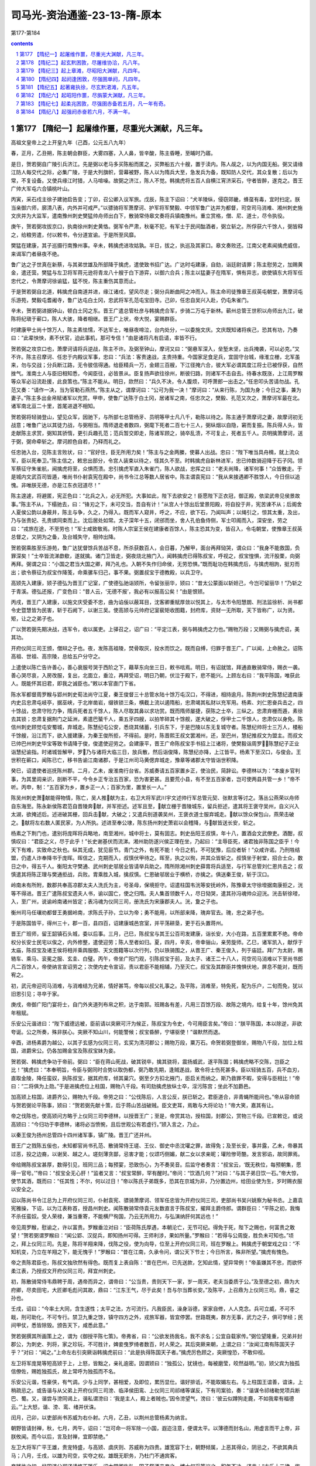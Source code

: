 *********************************************************************
司马光-资治通鉴-23-13-隋-原本
*********************************************************************

第177-第184

.. contents:: contents
.. section-numbering::

第177 【隋纪一】起屠维作噩，尽重光大渊献，凡三年。
=====================================================================

高祖文皇帝上之上开皇九年（己酉，公元五八九年）

春，正月，乙丑朔，陈主朝会群臣，大雾四塞，入人鼻，皆辛酸，陈主昏睡，至晡时乃寤。

是日，贺若弼自广陵引兵济江。先是弼以老马多买陈船而匿之，买弊船五六十艘，置于渎内。陈人觇之，以为内国无船。弼又请缘江防人每交代之际，必集广陵，于是大列旗帜，营幕被野，陈人以为隋兵大至，急发兵为备，既知防人交代，其众复散；后以为常，不复设备。又使兵缘江时猎，人马喧噪。故弼之济江，陈人不觉。韩擒虎将五百人自横江宵济采石，守者皆醉，遂克之。晋王广帅大军屯六合镇桃叶山。

丙寅，采石戍主徐子建驰启告变；丁卯，召公卿入议军旅。戊辰，陈主下诏曰：“犬羊陵纵，侵窃郊畿，蜂虿有毒，宜时扫定。朕当亲御六师，廓清八表，内外并可戒严。”以骠骑将军萧摩诃、护军将军樊毅、中领军鲁广达并为都督，司空司马消难、湘州刺史施文庆并为大监军，遣南豫州刺史樊猛帅舟师出白下，散骑常侍皋文奏将兵镇南豫州。重立赏格，僧、尼、道士，尽令执役。

庚午，贺若弼攻拔京口，执南徐州刺史黄恪。弼军令严肃，秋毫不犯，有军士于民间酤酒者，弼立斩之。所俘获六千馀人，弼皆释之，给粮劳遣，付以敕书，令分道宣谕。于是所至风靡。

樊猛在建康，其子巡摄行南豫州事。辛未，韩擒虎进攻姑孰。半日，拔之，执巡及其家口。皋文奏败还。江南父老素闻擒虎威信，来谒军门者昼夜不绝。

鲁广达之子世真在新蔡，与其弟世雄及所部降于擒虎，遣使致书招广达。广达时屯建康，自劾，诣廷尉请罪；陈主慰劳之，加赐黄金，遣还营。樊猛与左卫将军蒋元逊将青龙八十艘于白下游弈，以御六合兵；陈主以猛妻子在隋军，惧有异志，欲使镇东大将军任忠代之，令萧摩诃徐谕猛，猛不悦，陈主重伤其意而止。

于是贺若弼自北道，韩擒虎自南道并进，缘江诸戍，望风尽走；弼分兵断曲阿之冲而入。陈主命司徒豫章王叔英屯朝堂，萧摩诃屯乐游苑，樊毅屯耆阇寺，鲁广达屯白土冈，忠武将军孔范屯宝田寺。己卯，任忠自吴兴入赴，仍屯朱雀门。

辛未，贺若弼进据钟山，顿白土冈之东。晋王广遣总管杜彦与韩擒虎合军，步骑二万屯于新林。蕲州总管王世积以舟师出九江，破陈将纪瑱于蕲口，陈人大骇，降者相继。晋王广上状，帝大悦，宴赐群臣。

时建康甲士尚十馀万人，陈主素怯懦，不达军士，唯昼夜啼泣，台内处分，一以委施文庆。文庆既知诸将疾己，恐其有功，乃奏曰：“此辈怏怏，素不伏官，迫此事机，那可专信！”由是诸将凡有启请，率皆不行。

贺若弼之攻京口也，萧摩诃请将兵逆战，陈主不许。及弼至钟山，摩诃又曰：“弼悬军深入，垒堑未坚，出兵掩袭，可以必克。”又不许。陈主召摩诃、任忠于内殿议军事，忠曰：“兵法：客贵速战，主贵持重。今国家足食足兵，宜固守台城，缘淮立栅，北军虽来，勿与交战；分兵断江路，无令彼信得通。给臣精兵一万，金翅三百艘，下江径掩六合，彼大军必谓其度江将士已被俘获，自然挫气。淮南土人与臣旧相知悉，今闻臣往，必皆景从。臣复扬声欲往徐州，断彼归路，则诸军不击自去。待春水既涨，上江周罗睺等众军必沿流赴援，此良策也。”陈主不能从。明日，欻然曰：“兵久不决，令人腹烦，可呼萧郎一出击之。”任忠叩头苦请勿战。孔范又奏：“请作一决，当为官勒石燕然。”陈主从之，谓摩诃曰：“公可为我一决！”摩诃曰：“从来行陈，为国为身；今日之事，兼为妻子。”陈主多出金帛赋诸军以充赏。甲申，使鲁广达陈于白土冈，居诸军之南，任忠次之，樊毅、孔范又次之，萧摩诃军最在北。诸军南北亘二十里，首尾进退不相知。

贺若弼将轻骑登山，望见众军，因驰下，与所部七总管杨牙、员明等甲士凡八千，勒陈以待之。陈主通于萧摩诃之妻，故摩诃初无战意；唯鲁广达以其徒力战，与弼相当。隋师退走者数四，弼麾下死者二百七十三人，弼纵烟以自隐，窘而复振。陈兵得人头，皆走献陈主求赏，弼知其骄惰，更引兵趣孔范；范兵暂交即走，陈诸军顾之，骑卒乱溃，不可复止，死者五千人。员明擒萧摩诃，送于弼，弼命牵斩之。摩诃颜色自若，乃释而礼之。

任忠驰入台，见陈主言败状，曰：“官好住，臣无所用力矣！”陈主与之金两縢，使募人出战。忠曰：“陛下唯当具舟楫，就上流众军，臣以死奉卫。”陈主信之，敕忠出部分，令宫人装束以待之，怪其久不至。时韩擒虎自新林进军，忠已帅数骑迎降于石子冈。领军蔡征守朱雀航，闻擒虎将至，众惧而溃。忠引擒虎军直入朱雀门，陈人欲战，忠挥之曰：“老夫尚降，诸军何事！”众皆散走。于是城内文武百司皆遁，唯尚书仆射袁宪在殿中，尚书令江总等数人居省中。陈主谓袁宪曰：“我从来接遇卿不胜馀人，今日但以追愧。非唯朕无德，亦是江东衣冠道尽！”

陈主遑遽，将避匿，宪正色曰：“北兵之入，必无所犯。大事如此，陛下去欲安之！臣愿陛下正衣冠，御正殿，依梁武帝见侯景故事。”陈主不从，下榻驰去，曰：“锋刃之下，未可交当，吾自有计！”从宫人十馀出后堂景阳殿，将自投于井，宪苦谏不从；后阁舍人夏侯公韵以身蔽井，陈主与争，久之，乃得入。既而军人窥井，呼之，不应，欲下石，乃闻叫声；以绳引之，惊其太重，及出，乃与张贵妃、孔贵嫔同束而上。沈后居处如常。太子深年十五，闭邠而坐，舍人孔伯鱼侍侧，军士叩阁而入，深安坐，劳之曰：“戎旅在途，不至劳也！”军士咸致敬焉。时陈人宗室王侯在建康者百馀人，陈主恐其为变，皆召入，令屯朝堂，使豫章王叔英总督之，又阴为之备，及台城失守，相帅出降。

贺若弼乘胜至乐游苑，鲁广达犹督馀兵苦战不息，所杀获数百人，会日暮，乃解甲，面台再拜恸哭，谓众曰：“我身不能救国，负罪深矣！”士卒皆流涕歔欷，遂就擒。诸门卫皆走，弼夜烧北掖门入，闻韩擒虎已得陈叔宝，呼视之，叔宝惶惧，流汗股栗，向弼再拜。弼谓之曰：“小国之君当大国之卿，拜乃礼也。入朝不失作归命侯，无劳恐惧。”既而耻功在韩擒虎后，与擒虎相訽，挺刃而出；欲令蔡征为叔宝作降笺，命乘骡车归己，事不果。弼置叔宝于德教殿，以兵卫守。

高颎先入建康，颎子德弘为晋王广记室，广使德弘驰诣颎所，令留张丽华，颎曰：“昔太公蒙面以斩妲己，今岂可留丽华！”乃斩之于青溪。德弘还报，广变色曰：“昔人云，‘无德不报’，我必有以报高公矣！”由是恨颎。

丙戌，晋王广入建康，以施文庆受委不忠，曲为谄佞以蔽耳目，沈客卿重赋厚敛以悦其上，与太市令阳慧朗、刑法监徐析、尚书都令史暨慧皆为民害，斩于石阙下，以谢三吴。使高颎与元帅府记室裴矩收图籍，封府库，资财一无所取，天下皆称广，以为贤。矩，让之之弟子也。

广以贺若弼先期决战，违军令，收以属吏。上驿召之，诏广曰：“平定江表，弼与韩擒虎之力也。”赐物万段；又赐弼与擒虎诏，美其功。

开府仪同三司王颁，僧辩之子也。夜，发陈高祖陵，焚骨取灰，投水而饮之。既而自缚，归罪于晋王广。广以闻，上命赦之。诏陈高祖、世祖、高宗陵，总给五户分守之。

上遣使以陈亡告许善心，善心衰服号哭于西阶之下，藉草东向坐三日，敕书唁焉。明日，有诏就馆，拜通直散骑常侍，赐衣一袭。善心哭尽哀，入房改服，复出，北面立，垂泣，再拜受诏，明日乃朝，伏泣于殿下，悲不能兴。上顾左右曰：“我平陈国，唯获此人。既能怀其旧君，即我之诚臣也。”敕以本官直门下省。

陈水军都督周罗睺与郢州刺史荀法尚守江夏，秦王俊督三十总管水陆十馀万屯汉口，不得进，相持逾月。陈荆州刺史陈慧纪遣南康内史吕忠肃屯岐亭，据巫峡，于北岸凿岩，缀铁锁三条，横截上流以遏隋船，忠肃竭其私财以充军用。杨素、刘仁恩奋兵击之，四十馀战，忠肃守险力争，隋兵死者五千馀人，陈人尽取其鼻以求功赏。既而隋师屡捷，获陈之士卒，三纵之。忠肃弃栅而遁，素徐去其锁；忠肃复据荆门之延洲，素遣巴蜑千人，乘五牙四艘，以拍竿碎其十馀舰，遂大破之，俘甲士二千馀人，忠肃仅以身免。陈信州刺史顾觉屯安蜀城，弃城走。陈慧纪屯公安，悉烧其储蓄，引兵东下，于是巴陵以东无复城守者。陈慧纪帅将士三万人，楼船千馀艘，沿江而下，欲入援建康，为秦王俊所拒，不得前。是时，陈晋熙王叔文罢湘州，还，至巴州，慧纪推叔文为盟主。而叔文已帅巴州刺史毕宝等致书请降于俊，俊遣使迎劳之。会建康平，晋王广命陈叔宝手书招上江诸将，使樊毅诣周罗，陈慧纪子正业诣慧纪谕指。时诸城皆解甲，罗乃与诸将大临三日，放兵散，然后诣俊降，陈慧纪亦降，上江皆平。杨素下至汉口，与俊会。王世积在蕲口，闻陈已亡，移书告谕江南诸郡，于是江州司马黄偲弃城走，豫章等诸郡太守皆诣世积降。

癸巳，诏遣使者巡抚陈州郡。二月，乙未，废淮南行台省。苏威奏请五百家置乡正，使治民，简辞讼。李德林以为：“本废乡官判事，为其里闾亲识，剖断不平，今令乡正专治五百家，恐为害更甚。且要荒小县，有不至五百家者，岂可使两县共管一乡！”帝不听。丙申，制：“五百家为乡，置乡正一人；百家为里，置里长一人。”

陈吴州刺史萧献能得物情，陈亡，吴人推献为主，右卫大将军武川宇文述帅行军总管元契、张默言等讨之。落丛公燕荣以舟师自东海至。陈永新侯陈君范自晋陵奔献，并军拒述。述军且至，献立栅于晋陵城东，留兵拒述，遣其将王褒守吴州，自义兴入太湖，欲掩述后。述进破其栅，回兵击献，大破之；又遣兵别道袭吴州，王褒衣道士服弃城走。献以馀众保包山，燕荣击破之。献将左右数人匿民家，为人所执。述进至奉公埭，陈东扬州刺史萧岩以会稽降，与献皆送长安，斩之。

杨素之下荆门也，遣别将庞晖将兵略地，南至湘州，城中将士，莫有固志。刺史岳阳王叔慎，年十八，置酒会文武僚吏。酒酣，叔慎叹曰：“君臣之义，尽于此乎！”长史谢基伏而流涕。湘州助防遂兴侯正理在坐，乃起曰：“主辱臣死，诸君独非陈国之臣乎！今天下有难，实致命之秋也。纵其无成，犹见臣节。青门之外，有死不能！今日之机，不可犹豫，后应者斩！”众咸许诺。乃刑牲结盟，仍遣人诈奉降书于庞晖。晖信之，克期而入，叔慎伏甲待之。晖至，执之以徇，并其众皆斩之。叔慎坐于射堂，招合士众，数日之中，得五千人。衡阳太守樊通、武州刺史邬居业皆请举兵助之。隋所除湘州刺史薛胄将兵适至，与行军总管刘仁恩共击之；叔慎遣其将陈正理与樊通拒战，兵败。胄乘胜入城，擒叔慎。仁恩破邬居业于横桥，亦擒之。俱送秦王俊，斩于汉口。

岭南未有所附，数郡共奉高凉郡太夫人洗氏为主，号圣母，保境拒守。诏遣柱国韦洸等安抚岭外，陈豫章太守徐墱据南康拒之，洸等不得进。晋王广遣陈叔宝遗夫人书，谕以国亡，使之归隋。夫人集首领数千人，尽日恸哭，遣其孙冯魂帅众迎洸。洸击斩徐璒，入，至广州，说谕岭南诸州皆定；表冯魂为仪同三司，册洗氏为宋康郡夫人。洸，夐之子也。

衡州司马任瓖劝都督王勇据岭南，求陈氏子孙，立以为帝；勇不能用，以所部来降，瑰弃官去。瑰，忠之弟子也。

于是陈国皆平，得州三十，郡一百，县四百，诏建康城邑宫室，并平荡耕垦，更于石头置蒋州。

晋王广班师，留王韶镇石头城，委以后事。三月，己巳，陈叔宝与其王公百司发建康，诣长安，大小在路，五百里累累不绝。帝命权分长安士民宅以俟之，内外修整，遣使迎劳；陈人至者如归。夏，四月，辛亥，帝幸骊山，亲劳旋师。乙巳，诸军凯入，献俘于太庙，陈叔宝及诸王侯将相并乘舆服御、天文图籍等以次行列，仍以铁骑围之，从晋王广、秦王俊入，列于庙廷。拜广为太尉，赐辂车、乘马、衮冕之服、玄圭、白璧。丙午，帝坐广阳门观，引陈叔宝于前，及太子、诸王二十八人，司空司马消难以下至尚书郎凡二百馀人，帝使纳言宣诏劳之；次使内史令宣诏，责以君臣不能相辅，乃至灭亡。叔宝及其群臣并愧惧伏地，屏息不能对，既而宥之。

初，武元帝迎司马消难，与消难结为兄弟，情好甚笃，帝每以叔父礼事之。及平陈，消难至，特免死，配为乐户，二旬而免，犹以旧恩引见；寻卒于家。

庚戌，帝御广阳门宴将士，自门外夹道列布帛之积，达于南郭。班赐各有差，凡用三百馀万段、故陈之境内，给复十年，馀州免其年租赋。

乐安公元谐进曰：“陛下威德远被，臣前请以突厥可汗为候正，陈叔宝为令史，今可用臣言矣。”帝曰：“朕平陈国，本以除逆，非欲夸诞。公之所奏，殊非朕心。突厥不知山川，何能警候；叔宝昏醉，宁堪驱使！”谐默然而退。

辛酉，进杨素爵为越公，以其子玄感为仪同三司，玄奖为清河郡公；赐物万段，粟万石。命贺若弼登御坐，赐物八千段，加位上柱国，进爵宋公。仍各加赐金宝及陈叔宝妹为妾。

贺若弼、韩擒虎争功于帝前。弼曰：“臣在蒋山死战，破其锐卒，擒其骁将，震扬威武，遂平陈国；韩擒虎略不交陈，岂臣之比！”擒虎曰：“本奉明旨，令臣与弼同时合势以取伪都，弼乃敢先期，逢贼遂战，致令将士伤死甚多。臣以轻骑五百，兵不血刃，直取金陵，降任蛮奴，执陈叔宝，据其府库，倾其巢穴。弼至夕方扣北掖门，臣启关而纳之。斯乃救罪不暇，安得与臣相比！”帝曰：“二将俱为上勋。”于是进擒虎位上柱国，赐物八千段。有司劾擒虎放纵士卒，淫污陈宫；坐此不加爵邑。

加高颎上柱国，进爵齐公，赐物九千段。帝劳之曰：“公伐陈后，人言公反，朕已斩之。君臣道合，非青蝇所能间也。”帝从容命颎与贺若弼论平陈事，颎曰：“贺若弼先献十策，后于蒋山苦战破贼。臣文吏耳，焉敢与大将论功！”帝大笑，嘉其有让。

帝之伐陈也，使高颎问方略于上仪同三司李德林，以授晋王广；至是，帝赏其功，授柱国，封郡公，赏物三千段。已宣敕讫，或说高颎曰：“今归功于李德林，诸将必当愤惋，且后世观公有若虚行。”颎入言之，乃止。

以秦王俊为扬州总管四十四州诸军事，镇广陵。晋王广还并州。

晋王广之戮陈五佞也，未知都官尚书孔范、散骑常侍王瑳、王仪、御史中丞沈瓘之罪，故得免；及至长安，事并露，乙未，帝暴其过恶，投之边裔，以谢吴、越之人。瑳刻薄贪鄙，忌害才能；仪颂巧侧媚，献二女以求亲昵；瓘险惨苛酷，发言邪谄，故同罪焉。

帝给赐陈叔宝甚厚，数得引见，班同三品；每预宴，恐致伤心，为不奏吴音。后监守者奏言：“叔宝云，‘既无秩位，每预朝集，愿得一官号。’”帝曰：“叔宝全无心肝！”监者又言：“叔宝常醉，罕有醒时。”帝问：“饮酒几何？”对曰：“与其子弟日饮一石。”帝大惊，使节其酒，既而曰：“任其性；不尔，何以过日！”帝以陈氏子弟既多，恐其在京城为非，乃分置边州，给田业使为生，岁时赐衣服以安全之。

诏以陈尚书令江总为上开府仪同三司，仆射袁宪、骠骑萧摩诃、领军任忠皆为开府仪同三司，吏部尚书吴兴姚察为秘书丞。上嘉袁宪雅操，下诏，以为江表称首，授昌州刺史。闻陈散骑常侍袁元友数直言于陈叔宝，擢拜主爵侍郎。谓群臣曰：“平陈之初，我悔不杀任蛮奴。受人荣禄，兼当重寄，不能横尸徇国，乃云无所用力，与弘演纳肝何其远也！”

帝见周罗睺，慰谕之，许以富贵。罗睺垂泣对曰：“臣荷陈氏厚遇，本朝沦亡，无节可纪。得免于死，陛下之赐也，何富贵之敢望！”贺若弼谓罗睺曰：“闻公郢、汉捉兵，即知扬州可得。王师利涉，果如所量。”罗睺曰：“若得与公周旋，胜负未可知也。”顷之，拜上仪同三司。先是，陈将羊翔来降，伐陈之役，使为向导，位至上开府仪同三司，班在罗睺上。韩擒虎于朝堂戏之曰：“不知机变，乃立在羊翔之下，能无愧乎！”罗睺曰：“昔在江南，久承令问，谓公天下节士；今日所言，殊非所望。”擒虎有愧色。

帝之责陈君臣也，陈叔文独欣然有得色。既而复上表自陈：“昔在巴州，已先送款，乞知此情，望异常例！”帝虽嫌其不忠，而欲怀柔江表，乃授叔文开府仪同三司，拜宜州刺史。

初，陈散骑常侍韦鼎聘于周，遇帝而异之，谓帝曰：“公当贵，贵则天下一家，岁一周天，老夫当委质于公。”及至德之初，鼎为大府卿，尽卖田宅，大匠卿毛彪问其故，鼎曰：“江东王气，尽于此矣！吾与尔当葬长安。”及陈平，上召鼎为上仪同三司。鼎，睿之孙也。

壬戌，诏曰：“今率土大同，含生遂性；太平之法，方可流行。凡我臣民，澡身浴德，家家自修，人人克念。兵可立威，不可不戢，刑可助化，不可专行。禁卫九重之馀，镇守四方之外，戎旅军器，皆宜停罢。世路既夷，群方无事，武力之子，俱可学经；民间甲仗，悉皆除毁。颁告天下，咸悉此意。”

贺若弼撰其所画策上之，谓为《御授平陈七策》。帝弗省，曰：“公欲发扬我名，我不求名；公宜自载家传。”弼位望隆重，兄弟并封郡公，为刺史、列将，家之珍玩，不可胜计，婢妾曳罗绮者数百，时人荣之。其后突厥来朝，上谓之曰：“汝闻江南有陈国天子乎？”对曰：“闻之。”上命左右引突厥诣韩擒虎前曰：“此是执得陈国天子者。”擒虎厉色顾之，突厥惶恐，不敢仰视。

左卫将军庞晃等短高颎于上，上怒，皆黜之，亲礼逾密。因谓颎曰：“独孤公，犹镜也，每被磨莹，皎然益明。”初，颎父宾为独孤信僚佐，赐姓独孤氏，故上常呼为独孤而不名。

乐安公元谐，性豪侠，有气调。少与上同学，甚相爱，及即位，累历显仕。谐好排诋，不能取媚左右。与上柱国王谊善，谊诛，上稍疏忌之。或告谐与从父弟上开府仪同三司滂、临泽侯田鸾、上仪同三司祁绪等谋反，下有司案验，奏：“谐谋令祁绪勒党项兵断巴、蜀。又，谐尝与滂同谒上，谐私谓滂曰：‘我是主人，殿上者贼也。’因令滂望气，滂曰：‘彼云似蹲狗走鹿，不如我辈有福德云。’”上大怒，谐、滂、鸾、绪并伏诛。

闰月，己卯，以吏部尚书苏威为右仆射。六月，乙丑，以荆州总管杨素为纳言。

朝野皆请封禅，秋，七月，丙午，诏曰：“岂可命一将军除一小国，遐迩注意，便谓太平。以薄德而封名山，用虚言而干上帝，非朕攸闻。而今以后，言及封禅，宜即禁绝。”

左卫大将军广平王雄，贵宠特盛，与高颎、虞庆则、苏威称为四贵。雄宽容下士，朝野倾属，上恶其得众，阴忌之，不欲其典兵马；八月，壬戌，以雄为司空，实夺之权。雄既无职务，乃杜门不通宾客。

帝践祚之初，柱国沛公郑译请修正雅乐，诏太常卿牛弘、国子祭酒辛彦之、博士何妥等议之，积年不决。译言：“古乐十二律，旋相为宫，各用七声，世莫能通。”译因龟兹人苏祗婆善琵琶，始得其法，推演为十二均、八十四调，以校太乐所奏，例皆乖越。译又于七音之外更立一声，谓之应声，作书宣示朝廷。与邳公世子苏夔议累黍定律。

时人以音律久无通者，非译、夔一朝可定。帝素不悦学，而牛弘不精音律，何妥自耻宿儒反不逮译等，常欲沮坏其事，乃立议，非十二律旋相为宫及七调，竞为异议，各立朋党；或欲令各造乐，待成，择其善者而从之。妥恐乐成善恶易见，乃请帝张乐试之，先白帝去：“黄钟象人君之德。”及奏黄钟之调，帝曰：“滔滔和雅，甚与我心会。”妥因奏止用黄钟一宫，不假馀律。帝悦，从之。

时又有乐工万宝常，妙达钟律。译等为黄钟调成，奏之，帝召问宝常，宝常曰：“此亡国之音也。”帝不悦。宝常请以水尺为律，以调乐器，上从之。宝常造诸乐器，其声率下郑译调二律，损益乐器，不可胜纪。其声雅淡，不为时人所好，太常善声者多排毁之。苏夔尤忌宝常，夔父威方用事，凡言乐者皆附之而短宝常，宝常乐竟为威所抑，寝不行。

及平陈，获宋、齐旧乐器，并江左乐工，帝令廷奏之，叹曰：“此华夏正声也。”乃调五音为五夏、二舞、登歌、房内等十四调，宾祭用之。仍诏太常置清商署以掌之。

时天下既壹，异代器物，皆集乐府。牛弘奏：“中国旧音多在江左。前克荆州得梁乐，今平蒋州又得陈乐。史传相承以为合古，请加修缉以备雅乐。其后魏之乐及后周所用，杂有边裔之声，皆不可用，请悉停之。”冬，十二月，诏弘与许善心、姚察及通直郎虞世基参定雅乐。世基，荔之子也。

己巳，以黄州总管周法尚为永州总管，安集岭南，给黄州兵三千五百人为帐内，陈桂州刺史钱季卿等皆诣法尚降。定州刺史吕子廓，据山洞，不受命，法尚击斩之。

以驾部侍郎狄道辛公义为岷州刺史。岷州俗畏疫，一人病疫，阖家避之，病者多死。公义命皆舆置己之听事，暑月，病人或至数百，厅廓皆满。公义设榻，昼夜处其间，以秩禄具医药，身自省问。病者既愈，乃召其亲戚谕之曰：“死生有命，岂能相染！若相染者，吾死久矣。”皆惭谢而去。其后人有病者，争就使君，其家亲戚固留养之，始相慈爱，风俗遂变。后迁并州刺史，下车，先至狱中露坐，亲自验问。十馀日间，决遣咸尽，方还听事受领新讼。事皆立决；若有未尽，必须禁者，公义即宿听事，终不还邠。或谏曰：“公事有程，使君何自苦！”公义曰：“刺史无德，不能使民无讼，岂可禁人在狱而安寝于家乎！”罪人闻之，咸自款服。后有讼者，乡闾父老遽晓之曰：“此小事，何忍勤劳使君！”讼者多两让而止。

高祖文皇帝上之上开皇十年（庚戌，公元五九零年）

春，正月，乙未，以皇孙昭为河南王，楷为华阳王。昭，广之子也。

二月，上幸晋阳，命高颎居守。夏，四月，辛酉，至自晋阳。

成安文子李德林，恃其才望，论议好胜，同列多疾之；由是以佐命无功，十年不徙级。德林数与苏威异议，高颎常助威，奏德林狠戾，上多从威议。上赐德林庄店，使自择之，德林请逆人高阿那肱卫国县市店，上许之。及幸晋阳，店人诉称高氏强夺民田，于内造店赁之。苏威因奏德林诬罔。妄奏自入，司农卿李圆通等复助之曰：“此店收利如食千户，请计日追赃。”上自是益恶之。虞庆则等奉使关东巡省，还，皆奏称“乡正专理辞讼，党与爱憎，公行货贿，不便于民。”上令废之。德林曰：“兹事臣本以为不可，然置来始尔，复即停废，政令不一，朝成暮毁，深非帝王设法之义。臣望陛下自今群臣于律令辄欲改张，即以军法从事；不然者，纷纭未已。”上遂发怒，大诟云：“尔欲以我为王莽邪！”先是，德林称父为太尉咨议以取赠官，给事黄门侍郎猗氏陈茂等密奏：“德林父终于校书，妄称咨议。”上甚衔之。至是，上因数之曰：“公为内史，典朕机密，比不可豫计议者，以公不弘耳，宁自知乎！又罔冒取店，妄加父官，朕实忿之，而未能发，今当以一州相遣耳。”因出为湖州刺史。德林拜谢曰：“臣不敢复望内史令，请但预散参。”上不许，迁怀州刺史而卒。

李圆通，本上微时家奴，有器干；及为隋公，以圆通及陈茂为参佐，由是信任之。梁国之废也，上以梁太府卿柳庄为给事黄门侍郎。庄有识度，博学，善辞令，明习典故，雅达政事，上及高颎、苏威皆重之。与陈茂同僚，不能降意，茂谮之于上，上稍疏之，出为饶州刺史。

上性猜忌，不悦学，既任智以获大位，因以文法自矜，明察临下，恒令左右觇视内外，有过失则加以重罪。又患令史赃污，私使人以钱帛遗之，得犯立斩。每于殿庭棰人，一日之中，或至数四；尝怒问事挥楚不甚，即命斩之。尚书左仆射高颎、治书侍御史柳彧等谏，以为“朝堂非杀人之所，殿廷非决罚之地。”上不纳。颎等乃尽诣朝堂请罪，上顾谓领左右都督田元曰：“吾杖重乎？”元曰：“重。”帝问其状，元举手曰：“陛下杖大如指，捶人三十者，比常杖数百，故多死。”上不怿，乃令殿内去杖，欲有决罚，各付所由。后楚州行参军李君才上言：“上宠高颎过甚。”上大怒，命杖之，而殿内无杖，遂以马鞭捶杀之，自是殿内复置杖。未几，怒甚，又于殿廷杀人；兵部侍郎冯基固谏，上不从，竟于殿廷杀之。上亦寻悔，宣慰冯基，而怒群臣之不谏者。

五月，乙未，诏曰：“魏末丧乱，军人权置坊府，南征北伐，居处无定，家无完堵，地罕包桑，朕甚愍之。凡是军人，可悉属州县，垦田、籍帐，一与民同。军府统领，宜依旧式。罢山东、河南及北方缘边之地新置军府。”

六月，辛酉，制民年五十免役收庸。

秋，七月，癸卯，以纳言杨素为内史令。

冬，十一月，辛丑，上祀南郊。

江表自东晋已来，刑法疏缓，世族陵驾寒门；平陈之后，牧民者尽更变之。苏威复作《五教》，使民无长幼悉诵之，士民嗟怨。民间复讹言隋欲徙之入关，远近惊骇。于是婺州汪文进、越州高智慧、苏州沈玄??皆举兵反，自称天子。署置百官。乐安蔡道人、蒋山李凌、饶州吴世华、温州沈孝彻、泉州王国庆、杭州杨宝英、交州李春等皆自称大都督，攻陷州县。陈之故境，大抵皆反。大者有众数万，小者数千，共相影响。执县令，或抽其肠，或脔其肉食之，曰：“更能使侬诵《五教》邪！”诏以杨素为行军总管以讨之。

素将济江，使始兴麦铁杖戴束稾，夜，浮渡江觇贼，还而复往，为贼所擒，遣兵仗三十人防之。铁杖取贼刀，乱斩防者，杀之皆尽，割其鼻，怀之以归。素大奇之，奏授仪同三司。

素帅舟师自杨子津入，击贼帅朱莫问于京口，破之。进击晋陵贼帅顾世兴、无锡贼帅叶略，皆平之。沈玄??败走，素追擒之。高智慧据浙江东岸为营，周亘百余里，船舰被江；素击之。子总管南阳来护儿言于素曰：“吴人轻锐，利在舟楫，必死之贼，难与争锋，公宜严陈以待之，勿与接刃。请假奇兵数千潜渡江，掩破其壁。使退无所归，进不得战，此韩信破赵之策也。”素从之。护儿以轻舸数百直登江岸，袭破其营，因纵火，烟焰张天。贼顾火而惧，素因纵兵奋击，大破之，贼遂溃。智慧逃入海，素蹑之至海曲，召行军记室封德彝计事，德彝坠水，人救，获免，易衣见素，竟不自言。素后知之，问其故，曰：“私事也，所以不白。”素嗟异之。德彝名伦，以字行，隆之之孙也。汪文进以蔡道人为司空，守乐安，素进讨，悉平之。

素遣总管史万岁帅众二千，自婺州别道逾岭越海，攻破溪洞，不可胜数。前后七百馀战，转斗千馀里，寂无声问者十旬，远近皆以万岁为没。万岁置书竹筒中，浮之于水，汲者得之，言于素。素上其事，上嗟叹，赐万岁家钱十万。

素又破沈孝彻于温州，步道向天台，指临海，逐捕遗逸，前后百馀战，高智慧走保闽、越。上以素久劳于外，令驰传入朝。素以馀贼未殄，恐为后患，复请行，遂乘传至会稽。王国庆自以海路艰阻，非北人所习，不设备；素泛海奄至，国庆遑遽弃州走。馀党散入海岛，或守溪洞，素分遣诸将，水陆追捕。密令人说国庆，使斩送智慧以自赎；国庆乃执送智慧，斩于泉州，馀党悉降。江南大定。

素班师，上遣左领军将军独孤陀至浚仪迎劳；比到京师，问者日至。拜素子玄奖为仪同三司，赏赐甚厚。陀，信之子也。

杨素用兵多权略，驭众严整，每将临敌，辄求人过失而斩之，多者百馀人，少不下十数，流血盈前，言笑自若。及其对陈，先令一二百人赴敌，陷陈则已，如不能陷而还者，无问多少，悉斩之；又令二三百人复进，还如向法。将士股栗，有必死之心，由是战无不胜，称为名将。素时贵幸，言无不从，其从素行者，微功必录，至他将虽有大功，多为文吏所谴却，故素虽残忍，士亦以此愿从焉。

以并州总管晋王广为扬州总管，镇江都，复以秦王俊为并州总管。

番禺夷王仲宣反，岭南首领多应多，引兵围广州。韦洸中流矢卒，诏以其副慕容三藏检校广州道行军事。又诏给事郎裴矩巡抚岭南，矩至南康，得兵数千人。仲宣遣别将周师举围东衡州，矩与大将军鹿愿击斩之，进至南海。

高凉洗夫人遣其孙冯暄将兵救广州，暄与贼将陈佛智素善，逗留不进；夫人知之，大怒，遣使执暄，系州狱，更遣孙盎出讨佛智，斩之。进会鹿愿于南海，与慕容三藏合击仲宣，仲宣众溃，广州获全。洗氏亲被甲，乘介马，张锦伞，引彀骑卫，从裴矩巡抚二十馀州。苍梧首领陈坦等皆来谒见，矩承制署为刺史、县令，使还统其部落，岭表遂定。

矩复命，上谓高颎、杨素曰：“韦洸将二万兵不能早度岭，朕每患其兵少。裴矩以三千弊卒径至南海，有臣若此，朕亦何忧！”以矩为民部侍郎。拜冯盎高州刺史，追赠冯宝广州总管、谯国公。册洗氏为谯国夫人，开谯国夫人幕府，置长史以下官属，官给印章，听发部落六州兵马，若有机急，便宜行事。仍敕以夫人诚效之故，特赦暄逗留之罪，拜罗州刺史。皇后赐夫人首饰及宴服一袭，夫人并盛于金箧，并梁、陈赐物，各藏一库，每岁时大会，陈之于庭，以示子孙，曰：“我事三代主，唯用一忠顺之心。今赐物具存，此其报也。汝曹皆念之，尽赤心于天子！”

番州总管赵讷贪虐，诸俚、獠多亡叛。夫人遣长史张融上封事，论安抚之宜，并言讷罪，不可以招怀远人。上遣推讷，得其赃贿，竟致于法；敕委夫人招慰亡叛。夫人亲载诏书，自称使者，历十馀州，宣述上意，谕诸俚、獠，所至皆降。上嘉之，赐夫人临振县为汤沐邑，赠冯仆崖州总管、平原公。

高祖文皇帝上之上开皇十一年（辛亥，公元五九一年）

春，正月，皇太子妃元氏薨。

二月，戊午，吐谷浑遣使入贡。吐谷浑可汗夸吕闻陈亡，大惧，遁逃保险，不敢为寇。夸吕卒，子世伏立，使其兄子无素奉表称籓，并献方物，请以女备后庭。上谓无素曰：“若依来请，它国闻之，必当相效，何以拒之！朕情存安养，各令遂性，岂可聚敛子女以实后宫乎！”竟不许。

平乡令刘旷有异政，以义理晓谕，讼者皆引咎而去，狱中草满，庭可张罗；迁临颍令。高颎荐旷清名善政为天下第一，上召见，劳勉之，顾谓侍臣曰：“若不殊奖，何以为劝！”丙子，优诏擢为莒州刺史。

辛巳晦，日有食之。

初，帝微时，与滕穆王瓒不协。帝为周相，以瓒为大宗伯，瓒恐为家祸，阴欲图帝，帝隐之。瓒妃，周高祖妹顺阳公主也，与独孤后素不平，阴为咒诅；帝命出之，瓒不可。秋，八月，壬申，瓒从帝幸栗园，暴薨，时人疑其遇鸩。乙亥，帝至自栗园。

沛达公郑译卒。

第178 【隋纪二】起玄黓困敦，尽屠维协洽，凡八年。
=====================================================================

高祖文皇帝上之下开皇十二年（壬子，公元五九二年）

春，二月，己巳，以蜀王秀为内史令兼右领军大将军。

国子博士何妥与尚书右仆射邳公苏威争议事，积不相能。威子夔为太子通事舍人，少敏辩，有盛名，士大夫多附之。及议乐，夔与妥各有所持；诏百僚署其所同，百僚以威故，同夔者什八九。妥恚曰：“吾席间函丈四十馀年，反为昨暮儿之所屈邪！”遂奏：“威与礼部尚书卢恺、吏部侍郎薛道衡、尚书右丞王弘、考功侍郎李同和等共为朋党。省中呼弘为世子，同和为叔，言二人如威之子弟也。”复言威以曲道任其从父弟彻、肃罔冒为官等数事。上命蜀王秀、上柱国虞庆则等杂案之，事颇有状。上大怒。秋，七月，乙巳，威坐免官爵，以开府仪同三司就第；卢恺除名，知名之士坐威得罪者百馀人。

初，周室以来，选无清浊；及恺摄吏部，与薛道衡等甄别士流，故涉朋党之谤，以至得罪。未几，上曰：“苏威德行者，但为人所误耳！”命之通籍。威好立条章，每岁责民间五品不逊，或答云：“管内无五品之家。”其不相应领，类多如此。又为馀粮簿，欲使有无相赡；民部侍郎郎茂以为烦迂不急，皆奏罢之。茂，基之子也，尝为卫国令。有民张元预兄弟不睦，丞、尉请加严刑，茂曰：“元预兄弟本相憎疾，又坐得罪，弥益其仇，非化民之意也。”乃徐谕之以义。元预等各感悔，顿首请罪，遂相亲睦，称为友悌。

己巳，上享太庙。

壬申晦，日有食之。

帝以天下用律者多春驳，罪同论异，八月，甲戌，制：诸州死罪，不得辄决，悉移大理按覆，事尽，然后上省奏裁。”

冬，十月，壬午，上享太庙。十一月，辛亥，祀南郊。

己未，新义公韩擒虎卒。

十二月，乙酉，以内史令杨素为尚书右仆射，与高颎专掌朝政。素性疏辩，高下在心，朝臣之内，颇推高颎，敬牛弘，厚接薛道衡，视苏威蔑如也，自馀朝贵，多被陵轹。其才艺风调优于颎；至于推诚体国，处物平当，有宰相识度，不如颎远矣。右领军大将军贺若弼，自谓功名出朝臣之右，每以宰相自许。既而杨素为仆射，弼仍为将军，甚不平，形于言色，由是坐免官，怨望愈甚。久之，上下弼狱，谓之曰：“我以高颎、杨素为宰相，汝每昌言曰：‘此二人惟堪啖饭耳！’是何意也？”弼曰：“颎，臣之敌人；素，臣舅子。臣并知其为人，诚有此语。”公卿奏弼怨望，罪当死。上曰：“臣下守法不移，公可自求活理。”弼曰：“臣恃至尊威灵，将八千兵渡江，擒陈叔宝，窃以此望活。”上曰：“此已格外重赏，何用追论！”弼曰：“臣已蒙格外重赏，今还格外望活。”既而上低回者数日，惜其功，特令除名。岁余，复其爵位，上亦忌之，不复任使，然每宴赐，遇之甚厚。

有司上言：“府藏皆满，无所容，积于廊庑。”帝曰：“朕既薄赋于民，又大经赐用，何得尔也？”对曰：“入者常多于出，略计每年赐用，至数百万段，曾无减省。”于是更辟左藏院以受之。诏曰：“宁积于人，无藏府库。河北、河东今年田租三分减一，兵减半功，调全免。”时天下户口岁增，京辅及三河地少而人众，衣食不给，帝乃发使四出，均天下之田，其狭乡每丁才至二十亩，老少又少焉。

高祖文皇帝上之下开皇十三年（癸丑，公元五九三年）

春，正月，壬子，上祀感生帝。

壬戌，行幸岐州。二月，丙午，诏营仁寿宫于岐州之北，使杨素监之。素奏前莱州刺史宇文恺检校将作大匠，记室封德彝为土木监。于是夷山堙谷以立宫殿，崇台累榭，宛转相属。役使严急，丁夫多死，疲屯颠仆，推填坑坎，覆以土石，因而筑为平地。死者以万数。

丁亥，上至自岐州。

己卯，立皇孙暕为豫章王。暕，广之子也。

丁酉，制：“私家不得藏纬候、图谶。”

秋，七月，戊辰晦，日有食之。

是岁，上命礼部尚书牛弘等议明堂制度。宇文恺献明堂木样，上命有司规度安业里地，将立之；而诸儒异议，久之不决，乃罢之。

上之灭陈也，以陈叔宝屏风赐突厥大义公主。公主以其宗国之覆，心常不平，书屏风，为诗叙陈亡以自寄。上闻而恶之，礼赐渐薄。彭公刘昶先尚周公主，流人杨钦亡入突厥，诈言昶欲与其妻作乱攻隋，遣钦来密告大义公主，发兵扰边。都蓝可汗信之，乃不修职贡，颇为边患。上遣车骑将军长孙晟使于突厥，微观察之。公主见晟，言辞不逊，又遣所私胡人安遂迦与杨钦计议，扇惑都蓝。晟至京师，具以状闻。上遣晟往索钦；都蓝不与，曰：“检校客内无此色人。”晟乃赂其达官，知钦所在。夜，掩获之，以示都蓝，因发公主私事，国人大以为耻。都蓝执安遂迦等，并以付晟。上大喜，加授开府仪同三司，仍遣入突厥废公主。内史侍郎裴矩请说都蓝使杀公主。时处罗侯之子染干，号突利可汗，居北方，遣使求婚，上使裴矩谓之曰：“当杀大义公主，乃许婚。”突利复谮之于都蓝，都蓝因发怒，杀公主，更表请婚，朝议将许之。长孙晟曰：“臣观雍虞闾反复无信，直以与玷厥有隙，所以欲依倚国家，虽与为婚，终当叛去。今若得尚公主，承藉威灵，玷厥、染干必受其征发。强而更反，后恐难图。且染干者，处罗侯之子，素有诚款，于今两代，前乞通婚，不如许之，招令南徙，兵少力弱，易可抚驯，使敌雍虞闾以为边捍。”上曰：“善。”复遣晟慰谕染干，许尚公主。

牛弘使协律郎范阳祖孝孙等参定雅乐，从陈阳山太守毛爽受京房律法，布管飞灰，顺月皆验。又每律生五音，十二律为六十音，因而六之，为三百六十音，分直一岁之日以配七音，而旋相为宫之法，由是著名。弘等乃奏下请复用旋宫法，上犹记何妥之言，注弘奏下，不听作旋宫，但用黄钟一宫。于是弘等复为奏，附顺上意，其前代金石并销毁之，以息异议。弘等又作武舞，以象隋之功德；郊庙飨用一调，迎气用五调。旧工稍尽，其余声律，皆不复通。

高祖文皇帝上之下开皇十四年（甲寅，公元五九四年）

春，三月，乐成。夏，四月，乙丑，诏行新乐，且曰：“民间音乐，流僻日久，弃其旧体，竞造繁声，宜加禁约，务存其本。”万宝常听太常所奏乐，泫然泣曰：“乐声淫厉而哀，天下不久将尽！”时四海全盛，闻者皆谓不然；大业之末，其言卒验。宝常贫而无子，久之，竟饿死。且死，悉取其书烧之，曰：“用此何为！”

先是，台、省、府、寺及诸州皆置公廨钱，收息取给。工部尚书苏孝慈以为“官司出举兴生，烦扰百姓，败损风俗，请皆禁止，给地以营农。”上从之。六月，丁卯，始诏“公卿以下皆给职田，毋得治生，与民争利。”

秋，七月，乙未，以邳公苏威为纳言。

初，张宾历既行，广平刘孝孙及冀州秀才刘焯并言其失。宾方有宠于上，刘晖附会之，共短孝孙等，斥罢之。后宾卒，孝孙为掖县丞，委官入京，上其事，诏留直太史，累年不调，乃抱其书，使弟子舆榇来诣阙下，伏而恸哭；执法拘而奏之。帝异焉，以问国子祭酒何妥，妥言其善。乃遣与宾历比较短长。直太史勃海张胄玄与孝孙共短宾历，异论锋起，久之不定。上令参问日食事，杨素等奏：“太史凡奏日食二十有五，率皆无验，胄玄所刻，前后妙中，孝孙所刻，验亦过半。”于是上引孝孙、胄玄等亲自劳徕。孝孙请先斩刘晖，乃可定历，帝不怿，又罢之。孝孙寻卒。

关中大旱，民饥，上遣左右视民食，得豆屑杂糠以献。上流涕以示群臣，深自咎责，为之不御酒肉者，殆将一期。八月，辛未，上帅民就食于洛阳，敕斥候不得辄有驱逼。男女参厕于仗卫之间，遇扶老携幼者，辄引马避之，慰勉而去。至艰险之处，见负担者，令左右扶助之。

冬，闰十月，甲寅，诏以齐、梁、陈宗祀废绝，命高仁英、萧琮、陈叔宝以时修祭，所须器物，有司给之。陈叔宝从帝登邙山，侍饮，赋诗曰：“日月光天德，山河壮帝居；太平无以报，愿上东封书。”并表请封禅。帝优诏答之。它日，复侍宴，及出，帝目之曰：“此败岂不由酒！以作诗之功，何如思安时事！当贺若弼渡京口，彼人密启告急，叔宝饮酒，遂不之省。高颎至日，犹见启在床下，未开封。此诚可笑，盖天亡之也。昔苻氏征伐所得国，皆荣贵其主，苟欲求名，不知违天命；与之官，乃违天也。”

齐州刺史卢贲坐民饥闭民粜，除名。帝后复欲授以一州，贲对诏失旨，又有怨言，帝大怒，遂不用。皇太子为言：“此辈并有佐命功，虽性行轻险，诚不可弃。”帝曰：“我抑屈之，全其命也。微刘昉、郑译、卢贲、柳裘、皇甫绩等，则我不至此。然此等皆反复子也，当周宣帝时，以无赖得幸。及帝大渐，颜之仪等请以赵王辅政，此辈行诈，顾命于我。我将为政，又欲乱之，故昉谋大逆，译为巫蛊。如贲之例，皆不满志，任之则不逊，置之则怨望，自为难信，非我弃之。众人见此，谓我薄于功臣，斯不然矣。”贲遂废，卒于家。

晋王广帅百官抗表，固请封禅。帝令牛弘等创定仪注，既成，帝视之，曰：“兹事体大，朕何德以堪之！但当东巡，因致祭泰山耳。”十二月，乙未，车驾东巡。

上好禨祥小数，上仪同三司萧吉上书曰：“甲寅，乙卯，天地之合也。今兹甲寅之年，以辛酉朔旦冬至，来年乙卯，以甲子夏至。冬至阳始，郊天之日，即至尊本命；夏至阴始，祀地之辰，即皇后本命。至尊德并干之复育，皇后仁同地之载养，所以二仪元气并会本辰。”上大悦，赐物五百段。吉，懿之孙也。员外散骑侍郎王劭言上有龙颜戴干之表，指示群臣。上悦，拜著作郎。劭前后上表言上受命符瑞甚众，又采民间歌谣，引图书谶纬，捃摭佛经，回易文字，曲加诬饰，撰《皇隋灵感志》三十卷奏之，上令宣示天下。劭集诸州朝集，使盥手焚香，而读之，曲折其声，有如歌咏，经涉旬朔，遍而后罢。上益喜，前后赏赐优洽。

高祖文皇帝上之下开皇十五年（乙卯，公元五九五年）

春，正月，壬戌，车驾顿齐州。庚午，为坛于泰山，柴燎祀天，以岁旱谢愆咎，礼如南郊；又亲祀青帝坛。赦天下。

二月，丙辰，收天下兵器，敢私造者坐之；关中、缘边不在其例。

三月，己未，至自东巡。

仁寿宫成。丁亥，上幸仁寿宫。时天暑，役夫死者相次于道，杨素悉焚除之。上闻之，不悦。及至，见制度壮丽，大怒曰：“杨素殚民力为离宫，为吾结怨天下。”素闻之，惶恐，虑获谴，以告封德彝。曰：“公勿忧，俟皇后至，必有恩诏。”明日，上果召素入对，独孤后劳之曰：“公知吾夫妇老，无以自娱，盛饰此宫，岂非忠孝！”赐钱百万，锦绢三千段。素负贵恃才，多所凌侮；唯赏重德彝，每引之与论宰相职务，终日忘倦，因抚其床曰：“封郎必当据吾此座。”屡荐于帝，帝擢为内史舍人。

夏，四月，己丑朔，赦天下。

六月，戊子，诏凿底柱。

庚寅，相州刺史豆卢通贡绫文布，命焚之于朝堂。

秋，七月，纳言苏威坐从祠太山不敬，免，俄而复位。上谓群臣曰：“世人言苏威诈清，家累金玉，此妄言也。然其性狠戾，不切世要，求名太甚，从己则悦，违之必怒，此其大病耳。”

戊寅，上至自仁寿宫。冬，十月，戊子，以吏部尚书韦世康为荆州总管。世康，洸之弟也，和静谦恕，在吏部十馀年，时称廉平。常有止足之志，谓子弟曰：“禄岂须多，防满则退；年不待暮，有疾便辞。”因恳乞骸骨。帝不许，使镇荆州。时天下惟有四总管，并、扬、益、荆，以晋、秦、蜀三王及世康为之，当世以为荣。

十一月，辛酉，上幸温汤。

十二月，戊子，敕：“盗边粮一升已上，皆斩，仍籍没其家。”

己丑，诏文武官以四考受代。

汴州刺史令狐熙来朝，考绩为天下之最，赐帛三百匹，颁告天下。熙，整之子也。

高祖文皇帝上之下开皇十六年（丙辰，公元五九六年）

春，正月，丁亥，以皇孙裕为平原王，筠为安成王，嶷为安平王，恪为襄城王，该为高阳王，韶为建安王，煚为颍川王，皆勇之子也。

夏，六月，甲午，初制工商不得仕进。

秋，八月，丙戌，诏：“决死罪者，三奏然后行刑。”

冬，十月，己丑，上幸长春宫；十一月，壬子，还长安。

党项寇会州，诏发陇西兵讨降之。

帝以光化公主妻吐谷浑可汗世伏；世伏上表请称公主为天后，上不许。

高祖文皇帝上之下开皇十七年（丁巳，公元五九七年）

春，二月，癸未，太平公史万岁击南宁羌，平之。初，梁睿之克王谦也，西南夷、獠莫不归附，唯南宁州酋帅爨震恃远不服。睿上疏，以为：“南宁州，汉世牂柯之地，户口殷众，金宝富饶。梁南宁州刺史徐文盛为湘东王征赴荆州，属东夏尚阻，未遑远略，土民爨瓒遂窃据一方，国家遥授刺史，其子震相承至今。而震臣礼多亏，贡赋不入，乞因平蜀之众，略定南宁。”其后南宁夷爨玩来降，拜昆州刺史，既而复叛。乃以左领军将军史万岁为行军总管，帅众击之，入自蜻蛉川，至于南中。夷人前后屯据要害，万岁皆击破之；过诸葛亮纪功碑，渡西洱河，入渠滥川，行千馀里，破其三十馀部，虏获男女二万馀口。诸夷大惧，遣使请降，献明珠径寸，于是勒石颂美隋德。万岁请将爨玩入朝，诏许之。爨玩阴有二心，不欲诣阙，赂万岁以金宝，万岁于是舍玩而还。

庚寅，上幸仁寿宫。

桂州俚帅李光仕作乱，帝遣上柱国王世积与前桂州总管周法尚讨之，法尚发岭南兵，世积发岭北兵，俱会尹州。世积所部遇瘴，不能进，顿于衡州，法尚独讨之。光仕战败，帅劲兵走保白石洞。法尚大获家口，其党有来降者，辄以妻子还之。居旬日，降者数千人。光仕众溃而走，追斩之。

帝又遣员外散骑侍郎何稠募兵讨光仕，稠谕降其党莫崇等，承制署首领为州县官。稠，妥之兄子也。

上以岭南夷、越数反，以汴州刺史令狐熙为桂州总管十七州诸军事，许以便宜从事，刺史以下官得承制补授。熙至部，大弘恩信，其溪洞渠帅更相谓曰：“前时总管皆以兵威相胁，今者乃以手教相谕，我辈其可违乎！”于是相帅归附。先是州县生梗，长吏多不得之官，寄政于总管府。熙悉遣之，为建城邑，开设学校，华、夷感化焉。俚帅宁猛力，在陈世已据南海，隋因而抚之，拜安州刺史。猛力恃险骄倨，未尝参谒。熙谕以恩信，猛力感之，诣府请谒，不敢为非。熙奏改安州为钦州。

帝以所在属官不敬惮其上，事难克举，三月，丙辰，诏“诸司论属官罪，有律轻情重者，听于律外斟酌决杖。”于是上下相驱，迭行捶楚，以残暴为干能，以守法为懦弱。

帝以盗贼繁多，命盗一钱以上皆弃市，或三人共盗一瓜，事发即死。于是行旅皆晏起早宿，天下懔懔。有数人劫执事而谓之曰：“吾岂求财者邪！但为枉人来耳。而为我奏至尊：自古以来，体国立法，未有盗一钱而死者也。而不为我以闻，吾更来，而属无类矣！”帝闻之，为停此法。

帝尝乘怒，欲以六月杖杀人，大理少卿河东赵绰固争曰：“季夏之月，天地成长庶类，不可以此时诛杀。”帝报曰：“六月虽曰生长，此时必有雷霆；我则天而行，有何不可！”遂杀之。

大理掌固来旷上言大理官司太宽，帝以旷为忠直，遣每旦于五品行中参见。旷又告少卿赵绰滥免徒囚，帝使信臣推验，初无阿曲，帝怒，命斩之。绰固争，以为旷不合死，帝拂衣入阁。绰矫言，“臣更不理旷，自有它事，未及奏闻。”帝命引入阁，绰再拜请曰：“臣有死罪三，臣为大理少卿，不能制驭掌固，使旷触挂天刑，一也。囚不合死，而臣不能死争，二也。臣本无它事，而妄言求入，三也。”帝解颜。会独孤后在坐，命赐绰二金杯酒，并杯赐之。旷因免死，徙广州。

萧摩诃子世略在江南作乱，摩诃当从坐，上曰：“世略年未二十，亦何能为？以其名将之子，为人所逼耳。”因赦摩诃。绰固谏不可，上不能夺，欲绰去而赦之，因命绰退食。绰曰：“臣奏狱未决，不敢退。”上曰：“大理其为朕特舍摩诃也。”因命左右释之。

刑部侍郎辛亶尝衣绯裈，俗云利官；上以为厌蛊，将斩之。绰曰：“法不当死，臣不敢奉诏。”上怒甚，曰：“卿惜辛亶而不自惜也！”命引绰斩之。绰曰：“陛下宁杀臣，不可杀辛亶。”至朝堂，解衣当斩，上使人谓绰曰：“竟何如？”对曰：“执法一心，不敢惜死！”上拂衣而入，良久，乃释之。明日谢绰，劳勉之，赐物三百段。

时上禁行恶钱，有二人在市，以恶钱易好者，武候执以闻，上令悉斩之，绰进谏曰：“此人所坐当杖，杀之非法。”上曰：“不关卿事。”绰曰：“陛下不以臣愚暗，置在法司，欲妄杀人，岂得不关臣事！”上曰：“撼大木，不动者当退。”对曰：“臣望感天心，何论动木。”上复曰：“啜羹者热则置之，天子之威，欲相挫邪！”绰拜而益前，诃之，不肯退，上遂入。治书侍御史柳彧复上奏切谏，上乃止。

上以绰有诚直之心，每引入阁中，或遇上与皇后同榻，即呼绰坐，评论得失，前后赏赐万计。与大理卿薛胄同时，俱名平恕；然胄断狱以情而绰守法，俱为称职。胄，端之子也。

帝晚节用法益峻，御史于元日不劾武官衣剑之不齐者，帝曰：“尔为御史，纵舍自由。”命杀之，谏议大夫毛思祖谏，又杀之。将作寺丞以课麦迟晚，武库令以署庭荒芜，左右出使，或授牧宰马鞭、鹦鹉，帝察知，并亲临斩之。

帝既喜怒不恒，不复依准科律。信任杨素，素复任情不平，与鸿胪少卿陈延有隙，尝经蕃客馆，庭中以马屎，又众仆于毡上樗蒲，以白帝。帝大怒，主客令及樗蒲者皆杖杀之，棰陈延几死。

帝遣新卫大都督长安屈突通往陇西检覆群牧，得隐匿马二万馀匹，帝大怒，将斩太仆卿慕容悉达及诸监官千五百人。通谏曰：“人命至重，陛下奈何以畜产之故杀千有馀人！臣敢以死请！”帝真目叱之，通又顿首曰：“臣一身分死，就陛下丐千馀人命。”帝感寤，曰：“朕之不明，以至于此！赖有卿忠言耳。”于是悉达等皆减死论，擢通为右武候将军。

上柱国彭公刘昶与帝有旧，帝甚亲之；其子居士，任侠不遵法度，数有罪，上以昶故，每原之。居士转骄恣，取公卿子弟雄健者，辄将至家，以车轮括其颈而棒之，殆死能不屈者，称为壮士，释而与交。党与三百人，殴击路人，多所侵夺，至于公卿妃主，莫敢与校。或告居士谋为不轨，帝怒，斩之，公卿子弟坐居士除名者甚众。

杨素、牛弘等复荐张胄玄历术。上令杨素与术数人立议六十一事，皆旧法久难通者，令刘晖等与胄玄等辩析之。晖杜口一无所答，胄玄通者五十四，上乃拜胄玄员外散骑侍郎兼太史令，赐物千段，令参定新术。至是，胄玄历成。夏，四月，戊寅，诏颁新历；前造历者刘晖等四人并除名。秋，七月，桂州人李世贤反，上议讨之。诸将数人请行，上不许，顾右武候大将军虞庆则曰：“位居宰相，爵乃上公，国家有贼，遂无行意，何也？”庆则拜谢，恐惧，乃以庆则为桂州道行军总管，讨平之。

秦王俊，幼仁恕，喜佛教，尝请为沙门，不许。及为并州总管，渐好奢侈，违越制度，盛治宫室。俊好内，其妃崔氏，弘度之妹也，性妒，于瓜中进毒，由是得疾，征还京师。上以为奢纵，丁亥，免俊官，以王就第。崔妃以毒王，废绝，赐死于家。左武卫将军刘升谏曰：“秦王非有它过，但费官物，营廨舍而已，臣谓可容。”上曰：“法不可违。”杨素谏曰：“秦王之过，不应至此，愿陛下详之！”上曰：“我是五儿之父，非兆民炎父？若如公意，何不别制天子儿律！以周公之为人，尚诛管、蔡，我诚不及周公远矣，安能亏法乎！”卒不许。

戊戌，突厥突利可汗来逆女，上舍之太常，教习六礼，妻以宗女安义公主。上欲离间都蓝，故特厚其礼，遣太常卿牛弘、纳言苏威、民部尚书斛律孝卿相继为使。

突利本居北方，既尚主，长孙晟说其帅众南徙，居度斤旧镇，锡赉优厚。都蓝怒曰：“我，大可汗也，反不如染干！”于是朝贡遂绝，亟来抄掠边鄙。突利伺知动静，辄遣奏闻，由是边鄙每先有备。

九月，甲申，上至自仁寿宫。

何稠之自岭南还也，宁猛力请随稠入朝。稠见其疾笃，遣还钦州，与之约曰：“八九月间，可诣京师相见。”使还，奏状，上意不怿。冬，十月，猛力病卒。上谓稠曰：“汝前不将猛力来，今竟死矣！”稠曰：“猛力与臣约，假令身死，当遣子入侍。越人性直，其子必来。”猛力临终，果戒其子长真曰：“我与大使约，不可失信，汝葬我毕，即宜登路。”长真嗣为刺史，如言入朝。上大悦曰：“何稠著信蛮夷，乃至于此！”

鲁公虞庆则之讨李世贤也，以妇弟赵什住为随府长史。什住通于庆则爱妾，恐事泄，乃宣言庆则不欲此行，上闻之，礼赐甚薄。庆则还，至潭州临桂岭，观眺山川形势，曰：“此诚险固，加以足粮，若守得其人，攻不可拔。”使什住驰诣京师奏事，观上颜色，什住因告庆则谋反，下有司案验。十二月，壬子，庆则坐死，拜什住为柱国。

高丽王汤闻陈亡，大惧，治兵积谷，为拒守之策。是岁，上赐汤玺书，责以“虽称籓附，诚节未尽”。且曰：“彼之一方，虽地狭人少，今若黜王，不可虚置，终须更选官属，就彼安抚。王若洒心易行，率由宪章，即是朕之良臣，何劳别遣才彦！王谓辽水之广，何如长江？高丽之人，多少陈国？朕若不存含育，责王前愆，命一将军，何待多力！殷勤晓示，许王自新耳。”汤得书，惶恐，将奉表陈谢。会病卒，子元嗣立，上使使拜元为上开府仪同三司，袭爵辽东公。元奉表谢恩，因请封王，上许之。

吐谷浑大乱，国人杀世伏，立其弟伏允为主，遣使陈废立之事，并谢专命之罪，且请依俗尚主；上从之。自是朝贡岁至。

高祖文皇帝上之下开皇十八年（戊午，公元五九八年）

春，二月，甲辰，上幸仁寿宫。

高丽王元帅靺鞨之众万馀寇辽西，营州总管冲击韦走之。上闻而大怒，乙巳，以汉王谅、王世积并为行军元帅，将水陆三十万伐高丽，以尚书左仆射高颎为汉王长史，周罗睺为水军总管。

延州刺史独孤陀有婢曰徐阿尼，事猫鬼，能使之杀人，云每杀人，则死家财物潜移于畜猫鬼家。会独孤后及杨素妻郑氏俱有疾，医皆曰：“猫鬼疾也。”上以陀，后之异母弟，陀妻，杨素异母妹，由是意陀所为。令高颎等杂治之，具得其实。上怒，令以犊车载陀夫妻，将赐死。独孤后三日不食，为之请命曰：“陀若蠹政害民者，妾不敢言；今坐为妾身，敢请其命。”陀弟司勋侍郎整诣阙求哀，于是免陀死，除名为民，以其妻杨氏为尼。先是，有人讼其母为猫鬼所杀者，上以为妖妄，怒而遣之。至是，诏诛被讼行猫鬼家。

夏，四月，辛亥，诏：“畜猫鬼、蛊毒、厌媚野道之家，并投于四裔。”

六月，丙寅，下诏黜高丽王元官爵。汉王谅军出临渝关，值水潦，馈运不继，军中乏食，复遇疾疫。周罗睺自东莱泛海趣平壤城，亦遭风，船多飘没。秋，九月，己丑，师还，死者什八九。高丽王元亦惶惧遣使谢罪，上表称“辽东粪土臣元”，上于是罢兵，待之如初。

百济王昌遣使奉表，请为军导，帝下诏谕以“高丽服罪，朕已赦之，不可致伐。”厚其使而遣之。高丽颇知其事，以兵侵掠其境。

辛卯，上至自仁寿宫。

冬，十一月，癸未，上祀南郊。

十二月，自京师至仁寿宫，置行宫十有二所。

南宁夷爨玩复反。蜀王秀奏“史万岁受赂纵贼，致生边患。”上责万岁，万岁诋谰；上怒，命斩之。高颎及左卫大将军元旻等固请曰：“万岁雄略过人，将士乐为致力，虽古名将，未能过也。”上意少解，于是除名为民。

高祖文皇帝上之下开皇十九年（己未，公元五九九年）

春，正月，癸酉，赦天下。二月，甲寅，上幸仁寿宫。

突厥突利可汗因长孙晟奏言都蓝可汗作攻具，欲攻大同城。诏以汉王谅为元帅，尚书左仆射高颎出朔州道，右仆射杨素出灵州道，上柱国燕荣出幽州道以击都蓝，皆取汉王节度；然汉王竟不临戎。

都蓝闻之，与达头可汗结盟，合兵掩袭突利，大战长城下，突利大败。都蓝尽杀其兄弟子侄，遂渡河入蔚州。突利部落散亡，夜，与长孙晟以五骑南走，比旦，行百馀里，收得数百骑。突利与其下谋曰：“今兵败入朝，一降人耳，大隋天子岂礼我乎！玷厥虽来，本无冤隙，若往投之，必相存济。”晟知之，密遣使者入伏远镇，令速举烽。突利见四烽俱发，以问晟，晟绐之曰：“城高地迥，必遥见贼来。我国家法，若贼少，举二烽；来多，举三烽；大逼，举四烽。彼见贼多而又近耳。”突利大惧，谓其众曰：“追兵己逼，且可投城。”既入镇，晟留其达官执室领其众，自将突利驰驿入朝。夏，四月，丁酉，突利至长安。帝大喜，以晟为左勋卫骠骑将军，持节护突厥。

上令突利与都蓝使者因头特勒相辩诘，突利辞直，上乃厚待之。都蓝弟都速六弃其妻子，与突利归朝，上嘉之，使突利多遗之珍宝以慰其心。

高颎使上柱国赵仲卿将兵三千为前锋，至族蠡山，与突厥遇，交战七日，大破之；追奔至乞伏泊，复破之，虏千馀口，杂畜万计。突厥复大举而至，仲卿为方陈，四面拒战，凡五日。会高颎大兵至，合击之，突厥败走，追度白道，逾秦山七百馀里而还。杨素军与达头遇。先是诸将与突厥战，虑其骑兵奔突，皆以戎车步骑相参，设鹿角为方陈，骑在其内。素曰：“此乃自固之道，未足以取胜也。”于是悉除旧法，令诸军为骑陈。达头闻之，大喜曰：“天赐我也！”下马仰天而拜，帅骑兵十馀万直前。上仪同三司周罗睺曰：“贼陈未整，请击之。”先帅精骑逆战，素以大兵继之，突厥大败，达头被重创而遁，杀伤不可胜计，其众号哭而去。

六月，丁酉，以豫章王暕为内史令。

宜阳公王世积为凉州总管，其亲信安定皇甫孝谐有罪，吏捕之，亡抵世积，世积不纳。孝谐配防桂州，因上变，称“世积尝令道人相其贵不，道人答曰：‘公当为国主，又将之凉州。’其所亲谓世积曰：‘河西天下精兵处，可图大事。’世积曰：‘凉州土旷人希，非用武之国。’”世积坐诛，拜孝谐上大将军。

独孤后性妨忌，后宫莫敢进御。尉迟迥女孙，有美色，先没宫中。上于仁寿宫见而悦之，因得幸。后伺上听朝，阴杀之。上由是大怒，单骑从苑中出，不由径路，入山谷间二十馀里。高颎、杨素等追及上，扣马苦谏。上太息曰：“吾贵为天子，不得自由！”高颎曰：“陛下岂以一妇人而轻天下！”上意少解，驻马良久，中夜方还宫。后俟上于阁内，及至，后流涕拜谢，颎、素等和解之，因置酒极欢。先是后以高颎父之家客，甚见亲礼，至是，闻颎谓己为一妇人，遂衔之。

时太子勇失爱于上，潜有废立之志，从容谓颎曰：“有神告晋王妃，言王必有天下，若之何？”颎长跪曰：“长幼有序，其可废乎！”上默然而止。独孤后知颎不可夺，阴欲去之。

会上令选东宫卫士以入上台，颎奏称：“若尽取强者，恐东宫宿卫太劣。”上作色曰：“我有时出入，宿卫须得勇毅。太子毓德东宫，左右何须壮士！此极弊法。如我意者，恒于交番之日，分向东宫，上下团伍不别，岂非佳事！我熟见前代，公不须仍踵旧风。”颎子表仁，娶太子女，故上以此言防之。

颎夫人卒，独孤后言于上曰：“高仆射老矣，而丧夫人，陛下何能不为之娶！”上以后言告颎。颎流涕谢曰：“臣今已老，退朝，唯斋居读佛经而已。虽陛下垂哀之深，至于纳室，非臣所愿。”上乃止。既而颎爱妾生男，上闻之，极喜，后甚不悦。上问其故，后曰：“陛下尚复信高颎邪？始，陛下欲为颎娶，颎心存爱妾，面欺陛下。今其诈已见，安得信之！”上由是疏颎。

伐辽之役，颎固谏，不从，及师无功，后言于上曰：“颎初不欲行，陛下强遣之，妾固知其无功矣！”又，上以汉王年少，专委军事于颎，颎以任寄隆重，每怀至公，无自疑之意，谅所言多不用。谅甚衔之，及还，泣言于后曰：“儿幸免高颎所杀。”上闻之，弥不平。

及击突厥，出白道，进图入碛，遣使请兵，近臣缘此言颎欲反。上未有所答，颎已破突厥而还。及王世积诛，推核之际，有宫禁中事，云于颎处得之，上大惊。有司又奏“颎及左右卫大将军元旻、元胄，并与世积交通，受其名马之赠。”旻、胄坐免官。上柱国贺若弼、吴州总管宇文弼、刑部尚书薛胄、民部尚书斛律孝卿、兵部尚书柳述等明颎无罪，上愈怒，皆以属吏，自是朝臣无敢言者。秋，八月，癸卯，颎坐免上柱国、左仆射，以齐公就第。

未几，上幸秦王俊第，召颎侍宴。颎歔欷悲不自胜，独孤后亦对之泣。上谓颎曰：“朕不负公，公自负也。”因谓侍臣曰：“我于高颎，胜于儿子，虽或不见，常似目前。自其解落，瞑然忘之，如本无高颎。人臣不可以身要君，自云第一也。”

顷之，颎国令上颎阴事，称其子表仁谓颎曰：“司马仲达初托疾不朝，遂有天下。公今遇此，焉知非福！”于是上大怒，囚颎于内史省而鞫之。宪司复奏沙门真觉尝谓颎云：“明年国有大丧。”尼令晖复云：“十七、十八年，皇帝有大厄，十九年不可过。”上闻而益怒，顾谓群臣曰：“帝王岂可力求！孔子以大圣之才，犹不得天下。颎与子言，自比晋帝，此何心乎！”有司请斩之。上曰：“去年杀虞庆则，今兹斩王世积，如更诛颎，天下其谓我何！”于是除名为民。

颎初为仆射，其母戒之曰：“汝富贵已极，但有一斫头耳，尔其慎之！”颎由是常恐祸变。至是，颎欢然无恨色。先是国子祭酒元善言于上曰：“杨素粗疏，苏威怯懦，元胄、元颎正似鸭耳。可以付社稷者，唯独高颎。”上初然之。及颎得罪，上深责之，善忧惧而卒。

九月，以太常卿牛弘为吏部尚书。弘选举先德行而后文才，务在审慎，虽致停缓，其所进用，并多称职。吏部侍郎高孝基鉴赏机晤，清慎绝伦，然爽俊有馀，迹似轻薄，时宰多以此疑之；唯弘深识其真，推心任委。隋之选举得人，于斯为最，时论弥服弘识度之远。

冬，十月，甲午，以突厥突利可汗为意利珍豆启民可汗，华言意智健也。突厥归启民者男女万馀口，上命长孙晟将五万人于朔州筑大利城以处之。时安义公主已卒，复使晟持节送宗女义成公主以妻之。

晟奏：“染干部落，归者益众，虽在长城之内，犹被雍虞闾抄掠，不得宁居。请徙五原，以河为固，于夏、胜两州之间，东西至河，南北四百里，掘为横堑，令处其内，使得任情畜牧。”上从之。

又令上柱国赵仲卿屯兵二万为启民防达头，代州总管韩洪等将步骑一万镇恒安。达头骑十万来寇，韩洪军大败，仲卿自乐宁镇邀击，斩首虏千馀级。

帝遣越公杨素出灵州，行军总管韩僧寿出庆州。太平公史万岁出燕州，大将军武威姚辩出河州，以击都蓝。师未出塞，十二月，乙未，都蓝为部下所杀，达头自立为步迦可汗，其国大乱。长孙晟言于上曰：“今官军临境，战数有功，虏内自携离，其主被杀，乘此招抚，可以尽降。请遣染干部下分道招慰。”上从之。降者甚众。

第179 【隋纪三】起上章滩，尽昭阳大渊献，凡四年。
=====================================================================

高祖文皇帝中开皇二十年（庚申，公元六零零年）

春，二月，熙州人李英林反。三月，辛卯，以扬州总管司马河内张衡为行军总管，帅步骑五万讨平之。

贺若弼复坐事下狱，上数之曰：“公有三太猛：嫉妒心太猛，自是、非人心太猛，无上心太猛。”既而释之。他日，上谓侍臣曰：“弼将伐陈，谓高颎曰：‘陈叔宝可平也。不作高鸟尽、良弓藏邪？’颎云‘必不然。’及平陈，遽索内史，又索仆射。我语颎曰：‘功臣正宜授勋官，不可预朝政。’弼后语颎：‘皇太子于己，出口入耳，无所不尽。公终久何必不得弼力，何脉脉邪！’意图广陵，又图荆州，皆作乱之地，意终不改也。”

夏，四月，壬戌，突厥达头可汗犯塞，诏命晋王广、杨素出灵武道，汉王谅、史万岁出马邑道以击之。

长孙晟帅降人为秦州行军总管，受晋王节度。晟以突厥饮泉，易可行毒，因取诸药毒水上流，突厥人畜饮之多死，于是大惊曰：“天雨恶水，其亡我乎！”因夜遁。晟追之，斩首千馀级。

史万岁出塞，至大斤山，与虏相遇。达头遣使问：“隋将为谁？”候骑报：“史万岁也。”突厥复问：“得非敦煌戍卒乎？”候骑曰：“是也。”达头惧而引去。万岁驰追百馀里，纵击，大破之，斩数千级；逐北，入碛数百里，虏远遁而还。诏遣长孙晟复还大利城，安抚新附。

达头复遣其弟子俟利伐从碛东攻启民，上又发兵助启民守要路；俟利伐退走入碛。启民上表陈谢曰：“大隋圣人可汗怜养百姓，如天无不覆，地无不载。染干如枯木更叶，枯骨更肉，千世万世，常为大隋典羊马也。”帝又遣赵仲卿为启民筑金河、定襄二城。

秦孝王俊久疾，未能起，遣使奉表陈谢。上谓其使者曰：“我戮力创兹大业，作训垂范，庶臣下守之。汝为吾子，而欲败之，不知何以责汝！”俊惭怖，疾遂笃，乃复拜俊上柱国；六月，丁丑，俊薨。上哭之，数声而止。俊所为侈丽之物，悉命焚之。王府僚佐请立碑，上曰：“欲求名，一卷史书足矣，何用碑为！若子孙不能保家，徒与人作镇石耳！”俊子浩，崔妃所生也；庶子曰湛。群臣希旨，奏称：“汉之栗姬子荣、郭后子强皆随母废，今秦王二子，母皆有罪，不合承嗣。”上从之，以秦国官为丧主。

初，上使太子勇参决军国政事，时有损益，上皆纳之。勇性宽厚，率意任情，无矫饰之行。上性节俭，勇尝文饰蜀铠，上见而不悦，戒之曰：“自古帝王未有好奢侈而能久长者。汝为储后，当以俭约为先，乃能奉承宗庙。吾昔日衣服，各留一物，时复观之以自警戒。恐汝以今日皇太子之心忘昔时之事，故赐汝以我旧所带刀一枚，并菹酱一合，汝昔作上士时常所食也。若存记前事，应知我心。”

后遇冬至，百官皆诣勇，勇张乐受贺。上知之，问朝臣曰：“近闻至日内外百官相帅朝东宫，此何礼也？”太常少卿辛亶对曰：“于东宫，乃贺也，不得言朝。”上曰：“贺者正可三数十人，随情各去，何乃有司征召，一时普集！太子法服设乐以待之，可乎？”因下诏曰：“礼有等差，君臣不杂。皇太子虽居上嗣，义兼臣子，而诸方岳牧正冬朝贺，任土作贡，别上东宫；事非典则，宜悉停断！”自是恩宠始衰，渐生猜阻。

勇多内宠，昭训云氏尤幸。其妃元氏无宠，遇心疾，二日而薨，独孤后意有他故，其责望勇。自是云昭训专内政，生长宁王俨、平原王裕、安成王筠；高良娣生安平王嶷、襄城王恪；王良媛生高阳王该、建安王韶；成姬生颍川王煚；后宫生孝实、孝范。后弥不平，颇遣人伺察，求勇过恶。晋王广，弥自矫饰，唯与萧妃居处，后庭有子皆不育，后由是数称广贤。大臣用事者，广皆倾心与交。上及后每遣左右至广所，无贵贱，广必与萧妃迎门接引，为设美馔，申以厚礼；婢仆往来者，无不称其仁孝。上与后尝幸其第，广悉屏匿美姬于别室，唯留老丑者，衣以缦彩，给事左右；屏帐改用缣素；故绝乐器之弦，不令拂去尘埃。上见之，以为不好声色，还宫，以语侍臣，意甚喜。侍臣皆称庆，由是爱之特异诸子。

上密令善相者来和遍视诸子，对曰：“晋王眉上双骨隆起，贵不可言。”上又问上仪同三司韦鼎：“我诸儿谁得嗣位？”对曰：“至尊、皇后所最爱者当与之，非臣敢预知也。”上笑曰：“卿不肯显言邪！”

晋王广美姿仪，性敏慧，沉深严重；好学，善属文；敬接朝士，礼极卑屈；由是声名籍甚，冠于诸王。

广为扬州总管，入朝，将还镇，入宫辞后，伏地流涕，后亦泫然泣下。广曰：“臣性识愚下，常守平生昆弟之意，不知何罪失爱东宫，恒蓄成怒，欲加屠陷。每恐谗谮生于投杼，鸩毒遇于杯勺，是用勤忧积念，惧履危亡。”后忿然曰：“??地伐渐不可耐，我为之娶元氏女，竟不以夫妇礼待之。专宠阿云，使有如许豚犬。前新妇遇毒而夭，我亦不能穷治，何故复于汝发如此意！我在尚尔，我死后，当鱼肉汝乎！每思东宫竟无正嫡，至尊千秋万岁之后，遣汝等兄弟向阿云儿前再拜问讯，此是几许苦痛邪！”广又拜，呜咽不能止，后亦悲不自胜。自是后决意欲废勇立广矣。

广与安州总管宇文述素善，欲述近己，奏为寿州刺史。广尤亲任总管司马张衡，衡为广画夺宗之策。广问计于述，述曰：“皇太子失爱已久，令德不闻于天下。大王仁孝著称，才能盖世，数经将领，频有大功；主上之与内宫，咸所钟爱，四海之望，实归大王。然废立者国家大事，处人父子骨肉之间，诚未易谋也。然能移主上意者，唯杨素耳，素所与谋者唯其弟约。述雅知约，请朝京师，与约相见，共图之。”广大悦，多赍金宝，资述入关。

约时为大理少卿，素凡有所为，皆先筹于约而后行之。述请约，盛陈器玩，与之酣畅，因而共博，每阳不胜，所赍金宝尽输之约。约所得既多，稍以谢述。述因曰：“此晋王之赐，令述与公为欢乐耳。”约大惊曰：“何为尔？”述因通广意，说之曰：“夫守正履道，固人臣之常致；反经合义，亦达者之令图。自古贤人君子，莫不与时消息以避祸患。公之兄弟，功名盖世，当途用事有年矣，朝臣为足下家所屈辱者，可胜数哉！又，储后以所欲不行，每切齿于执政；公虽自结于人主，而欲危公者固亦多矣！主上一旦弃群臣，公亦何以取庇！今皇太子失爱于皇后，主上素有废黜之心，此公所知也。今若请立晋王，在贤兄之口耳。诚能因此时建大功，王必永铭骨髓，斯则去累卵之危，成太山之安也。”约然之，因以白素。素闻之，大喜，抚掌曰：“吾之智思，殊不及此，赖汝启予。”约知其计行，复谓素曰：“今皇后之言，上无不用，宜因机会早自结托，则长保荣禄，传祚子孙。兄若迟疑，一旦有变，令太子用事，恐祸至无日矣！”素从之。

后数日，素入侍宴，微称“晋王孝悌恭俭，有类至尊”。用此揣后意。后泣曰：“公言是也！吾儿大孝爱，每闻至尊及我遣内使到，必迎于境首；言及违离，未尝不泣。又其新妇亦大可怜，我使婢去，常与之同寝共食。岂若??地伐与阿云对坐，终日酣宴，昵近小人，疑阻骨肉！我所以益怜阿{麻女}者，常恐其潜杀之。”素既知后意，因盛言太子不才。后遂遗素金，使赞上废立。

勇颇知其谋，忧惧，计无所出，使新丰人王辅贤造诸厌胜；又于后园作庶人村，室屋卑陋，勇时于中寝息，布衣草褥，冀以当之。上知勇不自安，在仁寿宫，使杨素观勇所为。素至东宫，偃息未入，勇束带待之，素故久不进，以激怒勇；勇衔之，形于言色。素还言：“勇怨望，恐有他变，愿深防察！”上闻素谮毁，甚疑之。后又遣人伺觇东宫，纤介事皆闻奏，因加诬饰以成其罪。

上遂疏忌勇，乃于玄武门达至德门量置候人，以伺动静，皆随事奏闻。又，东宫宿卫之人，侍官以上，名籍悉令属诸卫府，有勇健者咸屏去之。出左卫率苏孝慈为淅州刺史，勇愈不悦。太史令袁充言于上曰：“臣观天文，皇太子当废。”上曰：“玄象久见，群臣不敢言耳。”充，君正之子也。

晋王广又令督王府军事姑臧段达私赂东宫幸臣姬威，令伺太子动静，密告杨素；于是内外喧谤，过失日闻。段达因胁姬威曰：“东宫过失，主上皆知之矣。已奉密诏，定当废立；君能告之，则大富贵！”威许诺，即上书告之。

秋，九月，壬子，上至自仁寿宫。翌日，御大兴殿，谓侍臣曰：“我新还京师，应开怀欢乐；不知何意翻邑然愁苦！”吏部尚书牛弘对曰：“臣等不称职，故至尊忧劳。”上既数闻谮毁，疑朝臣悉知之，故于众中发问，冀闻太子之过。弘对既失旨，上因作色，谓东宫官属曰：“仁寿宫此去不远，而令我每还京师，严备仗卫，如入敌国。我为下利，不解衣卧。昨夜欲近厕，故在后房恐有警急，还移就前殿，岂非尔辈欲坏我家国邪！”于是执太子左庶子唐令则等数人付所司讯鞠；命杨素陈东宫事状以告近臣。

素乃显言之曰：“臣奉敕向京，令皇太子检校刘居士余党。太子奉诏，作色奋厉，骨肉飞腾，语臣云：‘居士党尽伏法，遣我何处穷讨！尔作右仆射，委寄不轻，自检校之，何关我事！’又云：‘昔大事不遂，我先被诛，今作天子，竟乃令我不如诸弟，一事以上，不得自遂！’因长叹回视云：‘我大觉身妨。’”上曰：“此儿不堪承嗣久矣，皇后恒劝我废之。我以布衣时所生，地复居长，望其渐改，隐忍至今。勇尝指皇后侍儿谓人曰：‘是皆我物。’此言几许异事！其妇初亡，我深疑其遇毒，尝责之，勇即怼曰：‘会杀元孝矩。’此欲害我而迁怒耳。长宁初生，朕与皇后共抱养之，自怀彼此，连遣来索。且云定兴女，在外私合而生，想此由来，何必是其体胤！昔晋太子取屠家女，其儿即好屠割。今倘非类，便乱宗祏。我虽德惭尧、舜，终不以万姓付不肖子！我恒畏其加害，如防大敌；今欲废之以安天下！”

左卫大将军五原公元旻谏曰：“废立大事，诏旨若行，后悔无及。谗言罔极，惟陛下察之。”

上不应，命姬威悉陈太子罪恶。威对曰：“太子由来与臣语，唯意在骄奢，且云：‘若有谏者，正当斩之，不杀百许人，自然永息。’营起台殿，四时不辍。前苏孝慈解左卫率，太子奋髯扬肘曰：‘大丈夫会当有一日，终不忘之，决当快意。’又宫内所须，尚书多执法不与，辄怒曰：‘仆射以下，吾会戮一二人，使知慢我之祸。’每云：‘至尊恶我多侧庶，高纬、陈叔宝岂孽子乎！”尝令师姥卜吉凶，语臣云：‘至尊忌在十八年，此期促矣。’”上泫然曰：“谁非父母生，乃至于此！朕近览《齐书》，见高欢纵其儿子，不胜忿愤，安可效尤邪！”于是禁勇及诸子，部分收其党与。杨素舞文巧诋，锻炼以成其狱。

居数日，有司承素意，奏元旻常曲事于勇，情存附托，在仁寿宫，勇使所亲裴弘以书与旻，题云：“勿令人见”。上曰：“朕在仁寿宫，有纤介事，东宫必知，疾于驿马，怪之甚久，岂非此徒邪！”遣武士执旻于仗。右卫大将军元胄时当下直，不去，因奏曰：“臣向不下直者，为防元旻耳。”上以旻及裴弘付狱。

先是，勇见老枯槐，问：“此堪何用？”或对曰：“古槐尤宜取火。”时卫士皆佩火燧，勇命工造数千枚，欲以分赐左右；至是，获于库。又药藏局贮艾数斛，索得之，大以为怪，以问姬威，威曰：“太子此意别有所在，至尊在仁寿宫，太子常饲马千匹，云：‘径往守城门，自然饿死。’”素以威言诘勇，勇不服，曰：“窃闻公家马数万匹，勇忝备太子，马千匹，乃是反乎！”素又发东宫服玩，似加雕饰者，悉陈之于庭，以示文武群官，为太子之罪。上及皇后迭遣使责问勇，勇不服。

冬，十月，乙丑，上使人召勇，勇见使者，惊曰：“得无杀我邪？”上戎服陈兵，御武德殿，集百官立于东面，诸亲立于西面，引勇及诸子列于殿庭，命内史侍郎薛道衡宣诏，废勇及其男、女为王、公主者，并为庶人。勇再拜言曰：“臣当伏尸都市，为将来鉴戒；幸蒙哀怜，得全性命！”言毕，泣下流襟，既而舞蹈而去，左右莫不闵默。长宁王俨上表乞宿卫，辞情哀切；上览之闵然。杨素进曰：“伏望圣心同于螫手，不宜复留意。”

己巳，诏：“元旻、唐令则及太子家令邹文腾、左卫率司马夏侯福、典膳监元淹、前吏部侍郎萧子宝、前主玺下士何竦并处斩，妻妾子孙皆没官。车骑将军榆林阎毘、东郡公崔君绰、游骑尉沈福宝、瀛州术士章仇太翼，特免死，各杖一百，身及妻子、资财、田宅皆没官。副作大匠高龙叉、率更令晋文建、通直散骑侍郎元衡皆处尽。”于是集群官于广阳门外，宣诏戮之。乃移勇于内史省，给五品料食。赐杨素物三千段，元胄、杨约并千段，赏鞫勇之功也。

文林郎杨孝政上书谏曰：“皇太子为小人所误，宜加训诲，不宜废黜。”上怒，挞其胸。

初，云昭训父定兴，出入东宫无节，数进奇服异器以求悦媚；左庶子裴屡谏，勇不听。政谓定兴曰：“公所为不合法度。又，元妃暴薨，道路籍籍，此于太子，非令名也。公宜自引退，不然，将及祸。”定兴以告勇，勇益疏政，由是出为襄州总管。唐令则为勇所昵狎，每令以弦歌教内人，右庶子刘行本责之曰：“庶子当辅太子以正道，何有取媚于房帷之间哉！”令则甚惭而不能改。时沛国刘臻、平原明克让、魏郡陆爽，并以文学为勇所亲；行本怒其不能调护，每谓三人曰：“卿等正解读书耳！”夏侯福尝于阁内与勇戏，福大笑，声闻于外。行本闻之，待其出，数之曰：“殿下宽容，赐汝颜色。汝何物小人，敢为亵慢！”因付执法者治之。数日，勇为福致请，乃释之。勇尝得良马，欲令行本乘而观之，行本正色曰：“至尊置臣于庶子，欲令辅导殿下，非为殿下作弄臣也。”勇惭而止。及勇败，二人已卒，上叹曰：“向使裴政、刘行本在，勇不至此。”

勇尝宴宫臣，唐令则自弹琵琶，歌《娬媚娘》。洗马李纲起白勇曰：“令则身为宫卿，职当调护；乃于广座自比倡优，进淫声，秽视听。事若上闻，令则罪在不测，岂不为殿下之累邪！臣请速治其罪！”勇曰：“我欲为乐耳，君勿多事！”纲遂趋出。及勇废，上召东宫官属切责之，皆惶惧无敢对者。纲独曰：“废立大事，今文武大臣皆知其不可，而莫肯发言，臣何敢畏死，不一为陛下别白言之乎！太子性本中人，可与为善，可与为恶。向使陛下择正人辅之，足以嗣守鸿基。今乃以唐令则为左庶子，邹文腾为家令，二人唯知以弦歌鹰犬娱悦太子，安得不至于是邪！此乃陛下之过，非太子之罪也。”因伏地流涕呜咽。上惨然良久曰：“李纲责我，非为无理，然徒知其一，未知其二。我择汝为宫臣，而勇不亲任，虽更得正人，何益哉！”对曰：“臣所以不被亲任者，良由奸臣在侧故也。陛下但斩令则、文腾，更选贤才以辅太子，安知臣之终见疏弃也！自古废立冢嫡，鲜不倾危，愿陛下深留圣思，无贻后悔。”上不悦，罢朝，左右皆为之股栗。会尚书右丞缺，有司请人，上指纲曰：“此佳右丞也！”即用之。

太平公史万岁还自大斤山，杨素害其功，言于上曰：“突厥本降，初不为寇，来塞上畜牧耳。”遂寝之。万岁数抗表陈状，上未之悟。上废太子，方穷东宫党与。上问万岁所在，万岁实在朝堂，杨素曰：“万岁谒东宫矣！”以激怒上。上谓为信然，令召万岁。时所将士在朝堂称冤者数百人，万岁谓之曰：“吾今日为汝极言于上，事当决矣。”既见上，言“将士有功，为朝廷所抑！”词气愤厉。上大怒，令左右Ξ杀之。既而追之，不及，因下诏陈其罪状，天下共冤惜之。

十一月，戊子，立晋王广为皇太子。天下地震，太子请降章服，宫官不称臣。十二月，戊午，诏从之。以宇文述为左卫率。始，太子之谋夺宗也，洪州总管郭衍预焉，由是征衍为左监门率。

帝囚故太子勇于东宫，付太子广掌之。勇自以废非其罪，频请见上申冤，而广遏之不得闻。勇于是升树大叫，声闻帝所，冀得引见。杨素因言勇情志昏乱，为癫鬼所著，不可复收。帝以为然，卒不得见。

初，帝之克陈也，天下皆以为将太平，监察御史房彦谦私谓所亲曰：“主上忌刻而苛酷，太子卑弱，诸王擅权，天下虽安，方忧危乱。”其子玄龄亦密言于彦谦曰：“主上本无功德，以诈取天下，诸子皆骄奢不仁，必自相诛夷，今虽承平，其亡可翘足待。”彦谦，法寿之玄孙也。

玄龄与杜果之兄孙如晦皆预选，吏部侍郎高孝基名知人，见玄龄，叹曰：“仆阅人多矣，未见如此郎者，异日必为伟器，恨不见其大成耳！”见如晦，谓曰：“君有应变之才，必任栋梁之重。”俱以子孙托之。

帝晚年深信佛道鬼神，辛巳，始诏“有盗毁佛及天尊、岳、镇、海、渎神像者，以不道论；沙门毁佛像，道士毁天尊像者，以恶逆论。”

是岁，征同州刺史蔡王智积入朝。智积，帝之弟子也。性修谨，门无私谒，自奉简素，帝甚怜之。智积有五男，止教读《论语》、《孝经》，不令交通宾客。或问其故，智积曰：“卿非知我者！”其意盖恐诸子有才能以致祸也。

齐州行参军章武王伽送流囚李参等七十馀人诣京师，行至荥阳，哀其辛苦，悉呼谓曰：“卿辈自犯国刑，身婴缧绁，固其职也；重劳援卒，岂不愧心哉！”参等辞谢。伽乃悉脱其枷锁，停援卒，与约曰：“某日当至京师，如致前却，吾当为汝受死。”遂舍之而去。流人感悦，如期而至，一无离叛。上闻而惊异，召见与语，称善久之。于是悉召流人，令携负妻子俱入，赐宴于殿庭而赦之。因下诏曰：“凡在有生，含灵禀性，咸知善恶，并识是非。若临以至诚，明加劝导，则俗必从化，人皆迁善。往以海内乱离，德教废绝，吏无慈爱之心，民怀奸诈之意。朕思遵圣法，以德化民，而伽深识朕意，诚心宣导，参等感悟，自赴宪司：明是率土之人，非为难教。若使官尽王伽之俦，民皆李参之辈，刑厝不用，其何远哉！”乃擢伽为雍令。

太史令袁充表称：“隋兴已后，昼日渐长，开皇元年，冬至之景长一丈二尺七寸二分；自尔渐短，至十七年，短于旧三寸七分。日去极近则景短而日长，去极远则景长而日短；行内道则去极近，行外道则去极远。谨按《元命包》云：‘日月出内道，璇玑得其常。’《京房别对》曰：‘太平，日行上道；升平，行次道；霸代，行下道。’伏惟大隋启运，上感乾元，景短日长，振古希有。”上临朝，谓百官曰：“景长之庆，天之祐也。今太子新立，当须改元，宜取日长之意以为年号。”是后百工作役，并加程课，以日长故也。丁匠苦之。

高祖文皇帝中仁寿元年（辛酉，公元六零一年）

春，正月，乙酉朔，赦天下，改元。

以尚书右仆射杨素为左仆射，纳言苏威为右仆射。

丁酉，徙河南王昭为晋王。

突厥步迦可汗犯塞，败代州总管韩弘于恒安。

以晋王昭为内史令。

二月，乙卯朔，日有食之。

夏，五月，己丑，突厥男女九万口来降。

六月，乙卯，遣十六使巡省风俗。

乙丑，诏以天下学校生徒多而不精，唯简留国子学生七十人，太学、四门及州县学并废。前殿内将军河间刘炫上表切谏，不听。秋，七月，戊戌，改国子学为太学。

初，帝受周禅，恐民心未服，故多称符瑞以耀之，其伪造而献者，不可胜计。冬，十一月，己丑，有事于南郊，如封禅礼，板文备述前后符瑞以报谢云。

山獠作乱，以卫尉少卿洛阳卫文升为资州刺史镇抚之。文升名玄，以字行。初到官，獠方攻大牢镇，文升单骑造其营，谓曰：“我是刺史，衔天子诏，安养汝等，勿惊惧也！”群獠莫敢动。于是说以利害，渠帅感悦，解兵而去，前后归附者十馀万口。帝大悦，赐缣二千匹。壬辰，以文升为遂州总管。

潮、成等五州獠反，高州酋长冯盎驰诣京师，请讨之。帝敕杨素与盎论贼形势，素叹曰：“不意蛮夷中有如是人！”即遣盎发江、岭兵击之。事平，除盎汉阳太守。

诏以杨素为云州道行军元帅，长孙晟为受降使者，挟启民可汗北击步迦。

高祖文皇帝中仁寿二年（壬戌，公元六零二年）

春，三月，己亥，上幸仁寿宫。

突厥思力俟斤等南渡河，掠启民男女六千口、杂畜二十馀万而去。杨素帅诸军追击，转战六十馀里，大破之，突厥北走。素复进追，夜，及之，恐其越逸，令其骑稍后，亲引两骑并降突厥二人与虏并行，虏不之觉；候其顿舍未定，趣后骑掩击，大破之，悉得人畜以归启民。自是突厥远遁，碛南无复寇抄。素以功进子玄感柱国，赐玄纵爵淮南公。

兵部尚书柳述，庆之孙也，尚兰陵公主，怙宠使气，自杨素之属皆下之。帝问符玺直长万年韦云起：“外间有不便事，可言之……”述时侍侧，云起奏曰：“柳述骄豪，未尝经事，兵机要重，非其所堪。徒以主婿，遂居要职。臣恐物议以陛下为‘官不择贤，专私所爱’，斯亦不便之大者。”帝甚然其言，顾谓述曰：“云起之言，汝药石也，可师友之。”秋，七月，丙戌，诏内外官各举所知。柳述举云起，除通事舍人。

益州总管蜀王秀，容貌瑰伟，有胆气，好武艺。帝每谓独孤后曰：“秀必以恶终，我在当无虑，至兄弟，必反矣。”大将军刘哙之讨西爨也，帝令上开府仪同三司杨武通将兵继进。秀以嬖人万智光为武通行军司马。帝以秀任非其人，谴责之，因谓群臣曰：“坏我法者，子孙也。譬如猛虎，物不能害，反为毛间虫所损食耳。”遂分秀所统。

自长史元岩卒后，秀渐奢僭，造浑天仪，多捕山獠充宦者，车马被服，拟于乘舆。

及太子勇以谗废，晋王广为太子，秀意甚不平。太子恐秀终为后患，阴令杨素求其罪而谮之。上遂征秀，秀犹豫，欲谢病不行。总管司马源师谏，秀作色曰：“此自我家事，何预卿也！”师垂涕对曰：“师忝参府幕，敢不尽心！圣上有敕追王，以淹时月，今乃迁延未去。百姓不识王心，倘生异议，内外疑骇，发雷霆之诏，降一介之使，王何以自明？愿王熟计之！”朝廷恐秀生变，戊子，以原州总管独子瓜楷为益州总管，驰传代之。楷至，秀犹未肯行；楷讽谕久之，乃就路。楷察秀有悔色，因勒兵为备；秀行四十馀里，将还袭楷，觇知有备，乃止。

八月，甲子，皇后独孤氏崩。太子对上及宫人哀恸绝气，若不胜丧者；其处私室，饮食言笑如平常。又，每朝令进二溢米，而私令外取肥肉脯鲊，置竹桶中，以蜡闭口，衣袱裹而纳之。

著作郎王劭上言：“佛说：‘人应生天上及生无量寿国之时，天佛放大光明，以香花妓乐来迎。’伏惟大行皇后福善祯符，备诸秘记，皆云是妙善菩萨。臣谨案八月二十二日，仁寿官内再雨金银花；二十三日，大宝殿后夜有神光；二十四日卯时，永安宫北有自然种种音乐，震满虚空；至夜五更，奄然如寐，遂即升遐，与经文所说，事皆符验。”上览之悲喜。

九月，丙戌，上至自仁寿宫。

冬，十月，癸丑，以工部尚书杨达为纳言。达，雄之弟也。

闰月，甲申，诏杨素、苏威与吏部尚书牛弘等修定五礼。

上令上仪同三司萧吉为皇后择葬地，得吉处，云：“卜年二千，卜世二百。”上曰：“吉凶由人，不在于地。高纬葬父，岂不卜乎！俄而国亡。正如我家墓田，若云不吉，朕不当为天子；若云不凶，我弟不当战没。”然竟从吉言。吉退，告族人萧平仲曰：“皇太子遣宇文左率深谢余云：‘公前称我当为太子，竟有其验，终不忘也。今卜山陵，务令我早立。我立之后，当以富贵相报。’吾语之曰：‘后四载，太子御天下。’若太子得政，隋其亡乎！吾前绐云‘卜年二千’者，三十字也；‘卜世二百’者，取世二传也。汝其识之！”

壬寅，葬文献皇后于太陵。诏以“杨素经营葬事，勤求吉地，论素此心，事极诚孝，岂与夫平戎定寇比其功业！可别封一子义康公，邑万户。”并赐田三十顷，绢万段，米万石，金珠绫锦称是。

蜀王秀至长安，上见之，不与语；明日，使使切让之。秀谢罪，太子诸王流涕庭谢。上曰：“顷者秦王糜费财物，我以父道训之。今秀蠹害生民，当以君道绳之。”于是付执法者。开府仪同三司庆整谏曰：“庶人勇既废，秦王已薨，陛下见子无多，何至如是！蜀王性甚耿介，今被重责，恐不自全。”上大怒，欲断其舌，因谓群臣曰：“当斩秀于市以谢百姓。”乃令杨素等推治之。

太子阴作偶人，缚手钉心，枷锁杻械，书上及汉王姓名，仍云“请西岳慈父圣母神兵收杨坚、杨谅神魂，如此形状，勿令散荡。”密埋之华山下，杨素发之；又云秀妄述图谶，称京师妖异，造蜀地征祥；并作檄文，云“指期问罪”，置秀集中，俱以闻奏。上曰：“天下宁有是邪！”十二月，癸巳，废秀为庶人，幽之内侍省，不听与妻子相见，唯獠婢二人驱使，连坐者百馀人。秀上表摧谢曰：“伏愿慈恩，赐垂矜愍，残息未尽之间，希与瓜子相见；请赐一穴，令骸骨有所。”瓜子，其爱子也。上因下诏数其十罪，且曰：“我今不知杨坚、杨谅是汝何亲？”后乃听与其子同处。

初，杨素尝以少谴敕送南台，命治书侍御史柳彧治之。素恃贵，坐彧床。彧从外来见之，于阶下端笏整容谓素曰：“奉敕治公之罪！”素遽下。彧据案而坐，立素于庭，辨诘事状。素由是衔之。蜀王秀尝从彧求李文博所撰《治道集》，彧与之；秀遗彧奴婢十口。及秀得罪，素奏彧以内臣交通诸侯，除名为民，配戍怀远镇。

帝使司农卿赵仲卿往益州穷案秀事，秀之宾客经过之处，仲卿必深文致法，州县长吏坐者太半。上以为能，赏赐甚厚。

久之，贝州长史裴肃遣使上书，称：“高颎以天挺良才，元勋佐命，为众所疾，以至废弃；愿陛下录其大功，忘其小过。又二庶人得罪已久，宁无革心！愿陛下弘君父之慈，顾天性之义，各封小国，观其所为：若能迁善，渐更增益；如或不悛，贬削非晚。今者自新之路永绝，愧悔之心莫见，岂不哀哉！”书奏，上谓杨素曰：“裴肃忧我家事，此亦至诚也。”于是征肃入朝。太子闻之，谓左庶子张衡曰：“使勇自新，欲何为也？”衡曰：“观肃之意，欲令如吴太伯、汉东海王耳。”肃至，上面谕以勇不可复收之意而罢遣之。肃，侠之子也。

杨素弟约及从父文思、文纪、族父忌并为尚书、列卿，诸子无汗马之劳，位至柱国、刺史；广营资产，自京师及诸方都会处，邸店、碾硙、便利田宅，不可胜数；家僮数千，后庭妓妾曳绮罗者以千数；第宅华侈，制拟宫禁；亲故吏布列清显。既废一太子及一王，威权愈盛。朝臣有违忤者，或至诛夷；有附会及亲戚，虽无才用，必加进擢，朝廷靡然，莫不畏附。敢与素抗而不桡者，独柳彧及尚书右丞李纲、大理卿梁毘而已。

始，毘为西宁州刺史，凡十一年，蛮夷酋长皆以金多者为豪隽，递相攻夺，略无宁岁，毘患之。后因诸酋长相帅以金遗毘，毘置金坐侧，对之恸哭，而谓之曰：“此物饥不可食，寒不可衣，汝等以此相灭，不可胜数，今将此来，欲杀我邪！”一无所纳。于是蛮夷感悟，遂不相攻击。上闻而善之，征为大理卿，处法平允。

毘见杨素专权，恐为国患，乃上封事曰：“臣闻臣无有作威作福，其害于而家，凶于而国。窃见左仆射越国公素，幸遇愈重，权势日隆，搢绅之徒，属其视听。忤旨者严霜夏零，阿旨者甘雨冬澍；荣枯由其唇吻，废兴候其指麾；所私皆非忠谠，所进咸是亲戚，子弟布列，兼州连县。天下无事，容息异图；四海有虞，必为祸始。夫奸臣擅命，有渐而来，王莽资之于积年，桓玄基之于易世，而卒殄汉祀，终倾晋祚。陛下若以素为阿衡，臣恐其心未必伊尹也。伏愿揆鉴古今，量为处置，俾洪基永固，率土幸甚！”书奏，上大怒，收毘系狱，亲诘之。毘极言“素擅宠弄权，将领之处，杀戮无道。又太子、蜀王罪废之日，百僚无不震竦，唯素扬眉奋肘，喜见容色，利国家有事以为身幸。”上无以屈，乃释之。

其后上亦浸疏忌素，乃下敕曰：“仆射国之宰辅，不可躬亲细务，但三五日一向省，评论大事。”外示优崇，实夺之权也。素由是终仁寿之末，不复通判省事。出杨约为伊州刺史。

素既被疏，吏部尚书柳述益用事，摄兵部尚书，参掌机密；素由是恶之。

太子问于贺若弼曰：“杨素、韩擒虎、史万岁皆称良将，其优劣何如？”弼曰：“杨素猛将，非谋将；韩擒虎斗将，非领将；史万岁骑将，非大将。”太子曰：“然则大将谁也？”弼拜曰：“唯殿下所择！”弼意自许也。

交州俚帅李佛子作乱，据越王故城，遣其兄子大权据龙编城，其别帅李普鼎据乌延城。杨素荐瓜州刺史长安刘方有将帅之略，诏以方为交州道行军总管，统二十七营而进。方军令严肃，有犯必斩；然仁爱士卒，有疾病者亲临抚亲，士卒亦以此怀之。至都隆岭，遇贼，击破之。进军临佛子营，先谕以祸福。佛子惧，请降，送之长安。

高祖文皇帝中仁寿三年（癸亥，公元六零三年）

秋，八月，壬申，赐幽州总管燕荣死。荣性严酷，鞭挞左右，动至千数。尝见道次丛荆，以为堪作杖，命取之，辄以试人。人或自陈无罪，荣曰：“后有罪，当免汝。”既而有犯，将杖之，人曰：“前日被杖，使君许以有罪宥之。”荣曰：“无罪尚尔，况有罪邪！”杖之自若。

观州长史元弘嗣迁幽州长史，惧为荣所辱，固辞。上敕荣曰：“弘嗣杖十已上罪，皆须奏闻。”荣忿曰：“竖子何敢玩我！”于是遣弘嗣监纳仓粟，扬得一糠一秕，皆罚之。每笞虽不满十，然一日之中，或至三数。如是历年，怨隙日构。荣遂收弘嗣付狱，禁绝其粮，弘嗣抽衣絮杂水咽之。其妻诣阙称冤，上遣使按验，奏荣暴虐，赃秽狼籍；征还，赐死。元弘嗣代荣为政。酷又甚之。

九月，壬戌，置常平官。

是岁，龙门王通诣阙献《太平十二策》，上不能用，罢归。通遂教授于河、汾之间，弟子自远至者甚众，累征不起。杨素甚重之，劝之仕，通曰：“通有先人之弊庐足以蔽风雨，薄田足以具{衍食}粥，读书谈道足以自乐。愿明公正身以治天下，使时和岁丰，通也受赐多矣，不愿仕也。”或谮通于素曰：“彼实慢公，公何敬焉？”素以问通，通曰：“使公可慢，则仆得矣；不可慢，则仆失矣：得失在仆，公何预焉！”素待之如初。弟子贾琼问息谤，通曰：“无辩。”问止怨，曰：“不争。”通尝称：“无赦之国，其刑必平；重敛之国，其财必削。”又曰：“闻谤而怒者，谗之也；见誉而喜者，佞之媒也；绝去媒，谗佞远矣。”大业末，卒于家，门人谥曰文中子。

突厥步迦可汗所部大乱，铁勒仆骨等十余部，皆叛步迦降于启民。步迦众溃，西奔吐谷浑；长孙晟送启民置碛口，启民于是尽有步迦之众。

第180 【隋纪四】起阏逢困敦，尽强圉单阏，凡四年。
=====================================================================

高祖文皇帝下仁寿四年（甲子，公元六零四年）

春，正月，丙午，赦天下。

帝将避暑于仁寿宫，术士章仇太翼固谏；不听，太翼曰：“是行恐銮舆不返！”帝大怒，系之长安狱，期还而斩之。甲子，幸仁寿宫。乙丑，诏赏赐支度，事无巨细，并付皇太子。夏，四月，乙卯，帝不豫。六月，庚申，赦天下。秋，七月，甲辰，上疾甚，卧与百僚辞诀，并握手歔欷，命太子赦章仇太翼。丁未，崩于大宝殿。

高祖性严重，令行禁止，勤于政事。每旦听朝，日昃忘倦。虽啬于财，至于赏赐有功，即无所爱；将士战没，必加优赏，仍遣使者劳问其家。爱养百姓，劝课农桑，轻徭薄赋。其自奉养，务为俭素，乘舆御物，故弊者随令补用；自非享宴，所食不过一肉；后宫皆服浣濯之衣。天下化之，开皇、仁寿之间，丈夫率衣绢布，不服绫绮，装带不过铜铁骨角，无金玉之饰。故衣食滋殖，仓库盈溢。受禅之初，民户不满四百万，末年，逾八百九十万，独冀州已一百万户。然猜忌苛察，信受谗言，功臣故旧，无始终保全者；乃至子弟，皆如仇敌，此其所短也。

初，文献皇后既崩，宣华夫人陈氏、容华夫人察氏皆有宠。陈氏，陈高宗之女；蔡氏，丹杨人也。上寝疾于仁寿宫，尚书左仆射杨素、兵部尚书柳述、黄门侍郎元岩皆入阁侍疾，召皇太子入居大宝殿。太子虑上有不讳，须预防拟，手自为书，封出问素；素条录事状以报太子。宫人误送上所，上览而大恚。陈夫人平旦出更衣，为太子所逼，拒之，得免，归于上所；上怪其神色有异，问其故。夫人泫然曰：“太子无礼！”上恚，抵床曰：“畜生何足付大事！独孤误我！”乃呼柳述、元岩曰：“召我儿！”述等将呼太子，上曰：“勇也。”述、岩出阁为敕书。杨素闻之，以白太子，矫诏执述、岩，系大理狱；追东宫兵士帖上台宿卫，门禁出入，并取宇文述、郭衍节度；令右庶子张衡入寝殿侍疾，尽遣后宫出就别室；俄而上崩。故中外颇有异论。陈夫人与后宫闻变，相顾战栗失色。晡后，太子遣使者赍小金合，帖纸于际，亲署封字，以赐夫人。夫人见之，惶惧，以为鸩毒，不敢发。使者促之，乃发，合中有同心结数枚，宫人咸悦，相谓曰：“得免死矣！”陈氏恚而却坐，不肯致谢；诸宫人共逼之，乃拜使者。其夜，太子蒸焉。

乙卯，发丧，太子即皇帝位。会伊州刺史杨约来朝，太子遣约入长安，易留守者，矫称高祖之诏，赐故太子勇死，缢杀之；然后陈兵集众，发高祖凶问。炀帝闻之，曰：“令兄之弟，果堪大任。”追封勇为房陵王，不为置嗣。八月，丁卯，梓宫至自仁寿宫；丙子，殡于大兴前殿。柳述、元岩并除名，述徙龙川，岩徙南海。帝令兰陵公主与述离绝，欲改嫁之；公主以死自誓，不复朝谒，上表请与述同徙，帝大怒。公主忧愤而卒，临终，上表请葬于柳氏。帝愈怒，竟不哭，葬送甚薄。

太史令袁充奏言：“皇帝即位，与尧受命年合。”讽百官表贺。礼部侍郎许善心议，以为“国哀甫尔，不宜称贺。”左卫大将军宇文述素恶善心，讽御史劾之；左迁给事郎，降品二等。

汉王谅有宠于高祖，为并州总管，自山以东，至于沧海，南距黄河，五十二州皆隶焉；特许以便宜从事，不拘律令。谅自以所居天下精兵处，见太子勇以谗废，居常怏怏，及蜀王秀得罪，尤不自安，阴蓄异图。言于高祖，以“突厥方强，宜修武备。”于是大发工役，缮治器械，招集亡命，左右私人殆将数万。突厥尝寇边，高祖使谅御之，为突厥所败；其所领将帅坐除解者八十馀人，皆配防岭表。谅以其宿旧，奏请留之，高祖怒曰：“尔为籓王，惟当敬依朝命，何得私论宿旧，废国家宪法邪！嗟乎小子，尔一旦无我，或欲妄动，彼取尔如笼内鸡雏耳，何用腹心为！”

王??者，僧辩之子，倜傥好奇略，为谅咨议参军，萧摩诃，陈氏旧将，二人俱不得志，每郁郁思乱，皆为谅所亲善，赞成其阴谋。

会荧惑守东井，仪曹邺人傅奕晓星历，谅问之曰：“是何祥也？”对曰：“天上东井，黄道所经，荧惑过之，乃其常理，若入地上井，则可怪耳。”谅不悦。

及高祖崩，炀帝遣车骑将军屈突通以高祖玺书征之。先是，高祖与谅密约：“若玺书召汝，敕字傍别加一点，又与玉麟符合者，当就征。”及发书无验，谅知有变。诘通，通占对不屈，乃遣归长安。谅遂发兵反。

总管司马安定皇甫诞切谏，谅不纳。诞流涕曰：“窃料大王兵资非京师之敌；加以君臣位定，逆顺势殊，士马虽精，难以取胜。一旦陷身叛逆，絓于刑书，虽欲为布衣，不可得也。”谅怒，囚之。

岚州刺史乔钟葵将赴谅，其司马京兆陶模拒之曰：“汉王所图不轨，公荷国厚恩，当竭诚效命，岂得身为厉阶乎！”钟葵失色曰：“司马反邪！”临之以兵，辞气不挠，钟葵义而释之。军吏曰：“若不斩模，无以压众心。”乃囚之。于是从谅反者凡十九州。

王??说谅曰：“王所部将吏，家属尽在关西，若用此等，则宜长驱深入，直据京都，所谓疾雷不及掩耳；若但欲割据旧齐之地，宜任东人。”谅不能决，乃兼用二策，唱言杨素反，将诛之。

总管府兵曹闻喜裴文安说谅曰：“井陉以西，在王掌握之内，山东士马，亦为我有，宜悉发之；分遣羸兵屯守要害，仍命随方略地，帅其精锐，直入蒲津。文安请为前锋，王以大军继后，风行雷击，顿于霸上。咸阳以东，可指麾而定。京师震扰，兵不暇集，上下相疑，群情离骇；我陈兵号令，谁敢不从！旬日之间，事可定矣。”谅大悦，于是遣所署大将军余公理出太谷，趣河阳，大将军綦良出滏口，趣黎阳，大将军刘建出井陉，略燕、赵，柱国乔钟葵出雁门，署文安为柱国，与柱国纥单贵、王聃等直指京师。

帝以右武卫将军洛阳丘和为蒲州刺史，镇蒲津。谅简精锐数百骑戴羃，诈称谅宫人还长安，门司弗觉，径入蒲州，城中豪杰亦有应之者；丘和觉其变，逾城，逃归长安。蒲州长史勃海高义明、司马北平荣毘皆为反者所执。裴文安等未至蒲津百馀里，谅忽改图，令纥单贵断河桥，守蒲州，而召文安还。文安至，谓谅曰：“兵机诡速，本欲出其不意。王既不行，文安又返，使彼计成，大事去矣。”谅不对。以王聃为蒲州刺史，裴文安为晋州刺史，薛粹为绛州刺史，梁菩萨为潞州刺史，韦道正为韩州刺史，张伯英为泽州刺史。代州总管天水李景发兵拒谅，谅遣其将刘暠袭景；景击斩之。谅复遣乔钟葵帅劲勇三万攻之，景战士不过数千，加以城池不固，为钟葵所攻，崩毁相继，景且战且筑，士卒皆殊死斗；钟葵屡败。司马冯孝慈、司法吕玉并骁勇善战，仪同三司侯莫陈乂多谋画，工拒守之术，景知三人可用，推诚任之，己无所关预，唯在合持重，时抚循而已。

杨素将轻骑五千袭王聃、纥单贵于蒲州，夜，至河际，收商贾船，得数百艘，船内多置草，践之无声，遂衔枚而济；迟明，击之；纥单贵败走，聃惧，以城降。有诏征素还。初，素将行，计日破贼，皆如所量，于是以素为并州道行军总管、河北道安抚大使，帅众数万以讨谅。

谅之初起兵也，妃兄豆卢毓为府主簿，苦谏，不从，私谓其弟懿曰：“吾匹马归朝，自得免祸，此乃身计，非为国也。不若且伪从之，徐伺其使。”毓，??之子也。毓兄显州刺史贤言于帝曰：“臣弟毓素怀志节，必不从乱，但逼凶威，不能自遂。臣请从军，与毓为表里，谅不足图也。”帝许之。贤密遣家人赍敕书至毓所，与之计议。

谅出城，将往介州，令毓与总管属朱涛留守。毓谓涛曰：“汉王构逆，败不旋踵，吾属岂可坐受夷灭，孤负国家邪！当与卿出兵拒之。”涛惊曰：“王以大事相付，何得有是语！”因拂衣而去，毓追斩之。出皇甫诞于狱，与之协计，及开府仪同三司宿勤武等闭城拒谅。部分未定，有人告谅，谅袭击之。毓见谅至，绐其众曰：“此贼军也！”谅攻城南门，稽胡守南城，不识谅，射之；矢下如雨；谅移攻西门，守兵识谅，即开门纳之，毓、诞皆死。

綦良攻慈州刺史上官政，不克，引兵攻行相州事薛胄，又不克，遂自滏口攻黎州，塞白马津。余公理自太行下河内，帝以右卫将军史祥为行军总管，军于河阴。祥谓军吏曰：“余公理轻而无谋，恃众而骄，不足破也。”公理屯河阳，祥具舟南岸，公理聚兵当之。祥简精锐于下流潜济，公理闻之，引兵拒之，战于须水。公理未成列，祥击之，公理大败。祥东趣黎阳，綦良军不战而溃。祥，宁之子也。

帝将发幽州兵，疑幽州总管窦抗有贰心，问可使取抗者于杨素，素荐前江州刺史勃海李子雄，授上大将军，拜广州刺史。又以左领军将军长孙晟为相州刺史，发山东兵，与李子雄共经略之。晟辞以男行布在谅所部，帝曰：“公体国之深，终不以儿害义，朕今相委，公其勿辞。”李子雄驰至幽州，止传舍，召募得千馀人。抗来诣子雄，子雄伏甲擒之。抗，荣定之子也。

子雄遂发幽州兵步骑三万，自井陉西击谅。时刘建围戍将京兆张祥于井陉，子雄破建于抱犊山下，建遁去。李景被围月馀，诏朔州刺史代人杨义臣救之。义臣帅马步二万，夜出西陉，乔钟葵悉众拒之。义臣自以兵少，悉取军中牛驴，得数千头，复令兵数百人，人持一鼓潜驱之，匿于涧谷间。晡后，义臣复与钟葵战，兵初合，命驱牛驴者疾进，一时鸣鼓，尘埃张天，钟葵军不知，以为伏兵发，因而奔溃；义臣纵击，大破之。晋、绛、吕三州皆为谅城守，杨素各以二千人縻之而去。谅遣其将赵子开拥众十馀万，栅绝径路，屯据高壁，布陈五十里。素令诸将以兵临之，自引奇兵潜入霍山，缘崖谷而进。素营于谷口，自坐营外，使军司入营简留三百人守营，军士惮北兵之强，不欲出战，多愿守营，因尔致迟。素责所由，军司具对，素即召所留三百人出营，悉斩之；更令简留，人皆无愿留者。素乃引军驰进，出北军之北，直指其营，鸣鼓纵火；北军不知所为，自相蹂践，杀伤数万。谅所署介州刺史梁修罗屯介休，闻素至，弃城走。

谅闻赵子开败，大惧，自将众且十万，拒素于蒿泽。会大雨，谅欲引军还，王??谏曰：“杨素悬军深入，士马疲弊，王以锐卒自将击之，其势必克。今望敌而退，示人以怯，沮战士之心，益西军之气，愿王勿还。”谅不从，退守清源。

王??谓其子曰：“气候殊不佳，兵必败，汝可随我。”杨素进击谅，大破之，擒萧摩诃。谅退保晋阳，素进兵围之，谅穷蹙，请降，馀党悉平。帝遣杨约赍手诏劳素。王??将奔突厥，至山中，径路断绝，知必不免，谓其子曰：“吾之计数不减杨素，但坐言不见从，遂至于此，不能坐受擒获，以成竖子名。吾死之后，汝慎勿过亲故。”于是自杀，瘗之石窟中。其子数日不得食，遂过其故人，竟为所擒；并获??尸，枭于晋阳。

群臣奏汉王谅当死，帝不许，除名为民，绝其属籍，竟以幽死。谅所部吏民坐谅死徙者二十馀万家。初，高祖与独孤后甚相爱重，誓无异生之子，尝谓群臣曰：“前世天子，溺于嬖幸，嫡庶分争，遂有废立，或至亡国；朕旁无姬侍，五子同母，可谓真兄弟也，岂有此忧邪！”帝又惩周室诸王微弱，故使诸子分据大镇，专制方面，权侔帝室。及其晚节，父子兄弟迭相猜忌，五子皆不以寿终。

臣光曰：昔辛伯谂周桓公曰：“内宠并后，外宠贰政，嬖子配嫡，大都偶国，乱之本也。”人主诚能慎此四者，乱何自生哉！隋高祖徒知嫡庶之多争，孤弱之易摇，曾不知势钧位逼，虽同产至亲，不能无相倾夺。考诸辛伯之言，得其一而失其三乎！

冬，十月，己卯，葬文皇帝于太陵，庙号高祖，与文献皇后同坟异穴。

诏除妇人及奴婢、部曲之课，男子二十二成丁。

章仇太翼言于帝曰：“陛下木命，雍州为破木之冲，不可久居。又谶云：‘修治洛阳还晋家。’”帝深以为然。十一月，乙未，幸洛阳，留晋王昭守长安。杨素以功拜其子万石、仁行、侄玄挺为仪同三司，赉物五万段，绮罗千匹，谅妓妾二十人。丙申，发丁男数十万掘堑，自龙门东接长平、汲郡，抵临清关，渡河至浚仪、襄城，达于上洛，以置关防。

壬子，陈叔宝卒；赠大将军、长城县公，谥曰炀。

癸丑，下诏于伊洛建东京，仍曰：“宫室之制，本以便生，今所营构，务从俭约。”

蜀王秀之得罪也，右卫大将军元胄坐与交通除名，久不得调。时慈州刺史上官政坐事徙岭南，将军丘和以蒲州失守除名，胄与和有旧，酒酣，谓和曰：“上官政，壮士也，今徙岭表，得无大事乎！”因自拊腹曰：“若是公者，不徒然矣。”和奏之，胄竟坐死。于是征政为骁卫将军，以和为代州刺史。

炀皇帝上之上

高祖文皇帝下大业元年（乙丑，公元六零五年）

春，正月，壬辰朔，赦天下，改元。

立妃萧氏为皇后。

废诸州总管府。

丙辰，立晋王昭为皇太子。

高祖之末，群臣有言林邑多奇宝者。时天下无事，刘方新平交州，乃授方驩州道行军总管，经略林邑。方遣钦州刺史宁长真等以步骑万馀出越裳，方亲帅大将军张??等以舟师出比景，是月，军至海口。

二月，戊辰，敕有司大陈金宝、器物、锦彩、车马，引杨素及诸将讨汉王谅有功者立于前，使奇章公牛弘宣诏，称扬功伐，赐赉各有差。素等再拜舞蹈而出。己卯，以素为尚书令。

诏天下公除，惟帝服浅色黄衫、铁装带。

三月，丁未，诏杨素与纳言杨达、将作大匠宇文恺营建东京，每月役丁二百万人，徙洛州郭内居民及诸州富商大贾数万户以实之。废二崤道，开菱册道。

戊申，诏曰：“听采舆颂，谋及庶民，故能审刑政之得失；今将巡历淮、海，观省风俗。”

敕宇文恺与内史舍人封德彝等营显仁宫。南接皂涧，北跨洛滨。发大江之南、五岭以北奇材异石，输之洛阳；又求海内嘉木异草，珍禽奇兽，以实园苑。辛亥，命尚书右丞皇甫议发河南、淮北诸郡民，前后百馀万，开通济渠。自西苑引谷、洛水达于河；复自板渚引河历荥泽入汴；又自大梁之东引汴水入泗，达于淮；又发淮南民十馀万开邗沟，自山阳至杨子入江。渠广四十步，渠旁皆筑御道，树以柳；自长安至江都，置离宫四十馀所。庚申，遣黄门侍郎王弘等往江南造龙舟及杂船数万艘。东京官吏督役严急，役丁死者什四五，所司以车载死丁，东至城皋，北至河阳，相望于道。又作天经宫于东京，四时祭高祖。

林邑王梵志遣兵守险，刘方击走之。师渡阇黎江，林邑兵乘巨象，四面而至。方战不利，乃多掘小坑，草覆其上，以兵挑之，既战，伪北；林邑逐之，象多陷地颠踬，转相惊骇，军遂乱。方以弩射象，象却走，蹂其阵，因以锐师继之。林邑大败，俘馘万计。方引兵追之，屡战皆捷，过马援铜柱南，八日至其国都。夏，四月，梵志弃城走入海。方入城，获其庙主十八，皆铸金为之；刻石纪功而还。士卒肿足，死者什四五。方亦得疾，卒于道。

初，尚书右丞李纲数以异议忤杨素及苏威，素荐纲于高祖，以为方行军司马。方承素意，屈辱之，几死。军还，久不得调，威复遣纲诣南海应接林邑，久而不召。纲自归奏事，威劾奏纲擅离所职，下吏案问；会赦，免官，屏居于鄠。

五月，筑西苑，周二百里；其内为海，周十馀里；为方丈、蓬莱、瀛洲诸山，高出水百馀尺，台观宫殿，罗络山上，向背如神。北有龙鳞渠，萦纡注海内。缘渠作十六院，门皆临渠，每院以四品夫人主之，堂殿楼观，穷极华丽。宫树秋冬凋落，则剪彩为华叶，缀于枝条，色渝则易以新者，常如阳春。沼内亦剪彩为荷芰菱芡，乘舆游幸，则去冰而布之。十六院竞以淆羞精丽相高，求市恩宠。上好以月夜从宫女数千骑游西苑，作《清夜游曲》，于马上奏之。

帝待诸王恩薄，多所猜忌。滕王纶、卫王集内自忧惧，呼术者问吉凶及章醮求福。或告其怨望咒诅，有司奏请诛之；秋，七月，丙午，诏除名为民，徙边郡。纶，瓒之子；集，爽之子也。

八月，壬寅，上行幸江都，发显仁宫，王弘遣龙舟奉迎。乙巳，上御小朱航，自漕渠出洛口，御龙舟。龙舟四重，高四十五十尺，长二百丈。上重有正殿、内殿、东西朝堂，中二重有百二十房，皆饰以金玉，下重内侍处之。皇后乘翔离舟，制度差小，而装饰无异。别有浮景九艘，三重，皆水殿也，。又有漾彩、朱鸟、苍离、白虎、玄武、飞羽、青凫、陵波、五楼、道场、玄坛、板翕、黄篾等数千艘，后宫、诸王、公主、百官、僧、尼、道士、蕃客乘之，及载内外百司供奉之物，共用挽船士八万馀人，其挽漾彩以上者九千馀人，谓之殿脚，皆以锦彩为袍。又有平乘、青龙、艨艟、艚艟、八棹、艇舸等数千艘，并十二卫兵乘之，并载兵器帐幕，兵士自引，不给夫。舳舻相接二百馀里，照耀川陆，骑兵翊两岸而行，旌旗蔽野。所过州县，五百里内皆令献食，多者一州至百轝，极水陆珍奇；后宫厌饫，将发之际，多弃埋之。

契丹寇营州，诏通事谒者韦云起护突厥兵讨之，启民可汗发骑二万，受其处分。云起分为二十营，四道俱引，营相去一里，不得交杂，闻鼓声而行，闻角声而止，自非公使，勿得走马，三令五申，击鼓而发。有纥干犯约，斩之，持首以徇。于是突厥将帅入谒，皆膝行股栗，莫敢仰视。契丹本事突厥，情无猜忌。云起既入其境，使突厥诈云向柳城与高丽交易，敢漏泄事实者斩。契丹不为备，去其营五十里，驰进袭之，尽获其男女四万口，杀其男子，以女子及畜产之半赐突厥，馀皆收之以归。帝大喜，集百官曰：“云起用突厥平契丹，才兼文武，朕今自举之。”擢为治书侍御史。

初，西突厥阿波可汗为叶护可汗所虏，国人立鞅素特勒之子，是为泥利可汗。泥利卒，子达漫立，号处罗可汗。其母向氏，本中国人，更嫁泥利之弟婆实特勒。开皇末，婆实与向氏入朝，遇达头之乱，遂留长安，舍于鸿胪寺。处罗多居乌孙故地，抚御失道，国人多叛，复为铁勒所困。铁勒者，匈奴之遗种，族类最多，有仆骨、同罗、契苾、薛延陀等部，其酋长皆号俟斤。族姓虽殊，通谓之铁勒，大抵与突厥同俗，以寇抄为生，无大君长，分属东、西两突厥。是岁，处罗引兵击铁勒诸部，厚税其物，又猜忌薛延陀，恐其为变，集其酋长数百人，尽杀之。于是铁勒皆叛，立俟利发俟斤契苾歌楞为莫何可汗，又立薛延陀俟斤字也咥为小可汗，与处罗战，屡破之。莫何勇毅绝伦，甚得众心，为邻国所惮，伊吾、高昌、焉耆皆附之。

高祖文皇帝下大业二年（丙寅，公元六零六年）

春，正月，辛酉，东京成，进将作大匠宇文恺位开府仪同三司。

丁卯，遣十使并省州省。

二月，丙戌，诏吏部尚书牛弘等议定舆服、仪卫制度。以开府仪同三司何稠为太府少卿，使之营造，送江都。稠智思精巧，博览图籍，参会古今，多所损益；衮冕画日、月、星、辰，皮弁用漆纱为之。又作黄麾三万六千人仗，及辂辇车舆，皇后卤簿，百官仪服，务为华盛，以称上意。课州县送羽毛，民求捕之，网罗被水陆，禽兽有堪氅毦之用者，殆无遗类。乌程有高树，逾百尺，旁无附枝，上有鹤巢，民欲取之，不可上，乃伐其根；鹤恐杀其子，自拔氅毛投于地，时人或称以为瑞，曰：“天子造羽仪，鸟兽自献羽毛。”所役工十万馀人，用金银钱帛巨亿计。帝每出游幸，羽仪填街溢路，亘二十馀里。三月，庚戌，上发江都，夏，四月，庚戌，自伊阙陈法驾，备千乘万骑入东京。辛亥，御端门，大赦，免天下今年租赋。制五品以上文官乘车，在朝弁服，佩玉；武官马加珂，戴帻，服袴褶。文物之盛，近世莫及也。

六月，壬子，以杨素为司徒，进封豫章王暕为齐王。

秋，七月，庚申，制百官不得计考增级，必有德行、功能灼然显著者进擢之。帝颇惜名位，群臣当进职者，多令兼假而已；虽有阙员，留而不补。时牛弘为吏部尚书，不得专行其职，别敕纳言苏威、左翊卫大将军宇文述、左骁卫大将军张瑾、内史侍郎虞世基、御史大夫裴蕴、黄门侍郎裴矩参掌选事，时人谓之“选曹七贵”。虽七人同在坐，然与夺之笔，虞世基独专之，受纳贿赂，多者超越等伦，无者注色而已。蕴，邃之从曾孙也。

元德太子昭自长安来朝，数月，将还，欲乞少留；帝不许。拜请无数，体素肥，因致劳疾，甲戌，薨。帝哭之，数声而止，寻奏声伎，无异平日。

楚景武公杨素，虽有大功，特为帝所猜忌，外示殊礼，内情甚薄。太史言隋分野有大丧，乃徙素为楚公，意言楚与隋同分，欲以厌之。素寝疾，帝每令名医诊候，赐以上药，然密问医者，恒恐不死。素亦自知名位已极，不肯饵药，亦不将慎，谓弟约曰：“我岂须更活邪！”乙亥，素薨，赠太尉公、弘农等十郡太守，葬送甚盛。

八月，辛卯，封皇孙倓为燕王，侗为越王，侑为代王，皆昭之子也。

九月，乙丑，立秦孝王子浩为秦王。

帝以高祖末年，法令峻刻，冬，十月，诏改修律令。

置洛口仓于巩东南原上，筑仓城，周回二十馀里，穿三千窖，窖容八千石以还，置监官并镇兵千人。十二月，置回洛仓于洛阳北七里，仓城周回十里，穿三百窖。

初，齐温公之世，有鱼龙、山车等戏，谓之散乐，周宣帝时，郑译奏征之。高祖受禅，命牛弘定乐，非正声清商及九部四舞之色，悉放遣之。帝以启民可汗将入朝，欲以富乐夸之。太常少卿裴蕴希旨，奏括天下周、齐、梁、陈乐家子弟皆为乐户；其六品以下至庶人，有善音乐者，皆直太常。帝从之。于是四方散乐，大集东京，阅之于芳华苑积翠池侧。有舍利兽先来跳跃，激水满衢，鼋鼍、龟鳖、水人、虫鱼，遍覆于地。又有鲸鱼喷雾翳日，倏忽化成黄龙，长七八丈。又二人戴竿，上有舞者，焱然腾过，左右易处。又有神鳌负山，幻人吐火，千变万化。伎人皆衣锦绣缯彩，舞者鸣环佩，缀花毦；课京兆、河南制其衣，两京锦彩为之空竭。帝多制艳篇，令乐正白明达造新声播之，音极哀怨。帝甚悦，谓明达曰：“齐氏偏隅，乐工曹妙达犹封王；我今天下大同，方且贵汝，宜自修谨！”

高祖文皇帝下大业三年（丁卯，公元六零七年）

春，正月，朔旦，大陈文物。时突厥启民可汗入朝，见而慕之，请袭冠带，帝不许。明日，又帅其属上表固请，帝大悦，谓牛弘等曰：“今衣冠大备，致单于解辫，卿等功也。”各赐帛甚厚。

三月，辛亥，帝还长安。

癸丑，帝使羽骑尉朱宽入海求访异俗，至流求国而还。

初，云定兴、阎毘坐媚事太子勇，与妻子皆没官为奴婢。上即位，多所营造，闻其有巧思，召之，使典其事，以毘为朝请郎。时宇文述用事，定兴以明珠络帐赂述，并以奇服新声求媚于求；述大喜，兄事之。上将有事四夷，大造兵器，述荐定兴可使监造，上从之。述谓定兴曰：“兄所作器仗，并合上心，而不得官者，为长宁兄弟犹未死耳。”定兴曰：“此无用物，何不劝上杀之。”述因奏：“房陵诸子年并成立，今欲兴兵征讨，若使之从驾，则守掌为难；若留于一处，又恐不可。进退无用，请早处分。”帝然之，乃鸩杀长宁王俨，分徙其七弟于岭表，仍遣间使于路尽杀之。襄城王恪之妃柳氏自杀以从恪。

夏，四月，庚辰，下诏欲安辑河北，巡省赵、魏。

牛弘等造新律成，凡十八篇，谓之《大业律》；甲申，始颁行之。民久厌严刻，喜于宽政。其后征役繁兴，民不堪命。有司临时迫胁以求济事，不复用律令矣。旅骑尉刘炫预修律令，弘尝从容问炫曰：“《周礼》士多而府史少，今令史百倍于前，减则不济，其故何也？”炫曰：“古人委任责成，岁终考其殿最，案不重校，文不繁悉，府史之任，掌要目而已。今之文簿，恒虑覆治，若锻炼不密，则万里追证百年旧案。故谚云：‘老吏抱案死。’事繁政弊，职此之由也。”弘曰：“魏、齐之时，令史从容而已，今则不遑宁处，何故？”炫曰：“往者州唯置纲纪，郡置守、丞，县置令而已。其馀具僚则长官自辟，受诏赴任，每州不过数十。今则不然，大小之官，悉由吏部，纤介之迹，皆属考功。省官不如省事，官事不省而望从容，其可得乎！”弘善其言而不能用。

壬辰，改州为郡；改度量权衡，并依古式。改上柱国以下官为大夫；置殿内省，与尚书、门下、内史、秘书为五省；增谒者、司隶台，与御史为三台；分太府寺置少府监，与长秋、国子、将作、都水为五监；又增改左、右翊卫等为十六府；废伯、子、男爵，唯留王、公、侯三等。

丙寅，车驾北巡；己亥，顿赤岸泽。五月，丁巳，突厥启民可汗遣其子拓特勒来朝。戊午，发河北十馀郡丁男凿太行山，达于并州，以通驰道。丙寅，启民遣其兄子毘黎伽特勒来朝。辛未，启民遣使请自入塞奉迎舆驾，上不许。初，高祖受禅，唯立四亲庙，同殿异室而已。帝即位，命有司议七庙之制。礼部侍郎摄太常少卿许善心等奏请为太祖、高祖各立一殿，准周文、武二祧，与始祖而三，馀并分室而祭，从迭毁之法。至是，有司请如前议，于东京建宗庙。帝谓秘书监柳辩曰：“今始祖及二祧已具，后世子孙处朕何所？”六月，丁亥，诏为高祖建别庙，仍修月祭礼。既而方事巡幸，竟不果立。

帝过雁门，雁门太守丘和献食甚精；至马邑，马邑太守杨廓独无所献，帝不悦。以和为博陵太守，仍使廓至博陵观和为式。由是所至献食，竞为丰侈。

戊子，车驾顿榆林郡。帝欲出塞耀兵，径突厥中，指于涿郡，恐启民惊惧，先遣武卫将军长孙晟谕旨。启民奉诏，因召所部诸国奚、、室韦等酋长数十人咸集。晟见牙帐中草秽，欲令启民亲除之，示诸部落，以明威重，乃指帐前草曰：“此根大香。”启民遽嗅之，曰：“殊不香也。”晟曰：“天子行幸所在，诸侯躬自洒扫，耕除御路，以表至敬之心；今牙内芜秽，谓是留香草耳！”启民乃悟曰：“奴之罪也！奴之骨肉皆天子所赐，得效筋力，岂敢有辞。特以边人不知法耳，赖将军教之；此将军之惠，奴之幸也。”遂拔所佩刀，自芟庭草。其贵人及诸部争效之。于是发榆林北境，至其牙，东达于蓟，长三千里，广百步，举国就役，开为御道。帝闻晟策，益嘉之。

丁酉，启民及义成公主来朝行宫。己亥，吐谷浑、高昌并遣使入贡。

甲辰，上御北楼观渔于河，以宴百僚。定襄太守周法尚朝于行宫，太府卿元寿言于帝曰：“汉武出关，旌旗千里。今御营之外，请分为二十四军，日别遣一军发，相去三十里，旗帜相望，钲鼓相闻，首尾相属，千里不绝，此亦出师之盛者也。”法尚曰：“不然，兵亘千里，动间山川，猝有不虞，四分五裂；腹心有事，首尾未知，道路阻长，难以相救，虽有故事，乃取败之道也。”帝不怿，曰：“卿意如何？”法尚曰：“结为方陈，四面外拒，六宫及百官家属并在其内；若有变起，所当之面，即令抗拒，内引奇兵，出外奋击，车为壁垒，重设钩陈，此与据城，理亦何异！若战而捷，抽骑追奔，万一不捷，屯营自守，臣谓此万全之策也。”帝曰：“善！”因拜法尚左武卫将军。

启民可汗复上表，以为“先帝可汗怜臣，赐臣安义公主，种种无乏。臣兄弟嫉妒，共欲杀臣。臣当是时，走无所适，仰视唯天，俯视唯地，奉身委命，依归先帝。先帝怜臣且死，养而生之，以臣为大可汗，还抚突厥之民。至尊今御天下，还如先帝养生臣及突厥之民，种种无乏。臣荷戴圣恩，言不能尽。臣今非昔日突厥可汗，乃是至尊臣民，愿帅部落变改衣服，一如华夏。”帝以为不可。秋，七月，辛亥，赐启民玺书，谕以“碛北未静，犹须征战，但存心恭顺，何必变服？”帝欲夸示突厥，令宇文恺为大帐，其下可坐数千人；甲寅，帝于城东御大帐，备仪卫，宴启民及其部落，作散乐。诸胡骇悦，争献牛羊驼马数千万头。帝赐启民帛二千万段，其下各有差。又赐启民路车乘马，鼓欢幡旗，赞拜不名，位在诸侯王上。

又诏发丁男百馀万筑长城，西拒榆林，东至紫河。尚书左仆射苏威谏，帝不听，筑之二旬而毕。帝之征散乐也，太常卿高颎谏，不听。颎退，谓太常丞李懿曰：“周天元以好乐而亡，殷鉴不远，安可复尔！”颎又以帝遇启民过厚，谓太府卿何稠曰：“此虏颇知中国虚实，山川险易，恐为后患。”又谓观王雄曰：“近来朝廷殊无纲纪。”礼部尚书宇文弼私谓颎曰：“天元之侈，以今方之，不亦甚乎？”又言：“长城之役，幸非急务。”光禄大夫贺若弼亦私议宴可汗太侈。并为人所奏。帝以为诽谤朝政，丙子，高颎、宇文弼、贺若弼皆坐诛，颎诸子徙边，弼妻子没官为奴婢。事连苏威，亦坐免官。颎有文武大略，明达世务，自蒙寄任，竭诚尽节，进引贞良，以天下为己任；苏威、杨素、贺若弼、韩擒虎皆颎所推荐，自馀立功立事者不可胜数；当朝执政将二十年，朝野推服，物无异议，海内富庶，颎之力也。及死，天下莫不伤之。先是，萧琮以皇后故，甚见亲重，为内史令，改封梁公，宗族缌麻以上，皆随才擢用，诸萧昆弟，布列朝廷。琮性澹雅，不以职务为意，身虽羁旅，见北间豪贵，无所降下。与贺若弼善，弼既诛，又有童谣曰：“萧萧亦复起。”帝由是忌之，遂废于家，未几而卒。

八月，壬午，车驾发榆林，历云中，溯金河。时天下承平，百物丰实，甲士五十馀万，马十万匹，旌旗辎重，千里不绝。令宇文恺等造观风行殿，上容侍卫者数百人，离合为之，下施轮轴，倏忽推移。又作行城，周二千步，以板为干，衣之以布，饰以丹青，楼橹悉备。胡人惊以为神，每望御营，十里之外，屈膝稽颡，无敢乘马。启民奉庐帐以俟车驾。乙酉，帝幸其帐，启民奉觞上寿，跪伏恭甚，王侯以下袒割于帐前，莫敢仰视。帝大悦，赋诗曰：“呼韩顿颡至，屠耆接踵来；何如汉天子，空上单于台。”皇后亦幸义成公主帐。帝赐启民及公主金瓮各一，并衣服被褥锦彩，特勒以下，受赐各有差。帝还，启民从入塞，己丑，遣归国。

癸巳，入楼烦关；壬寅，至太原，诏营晋阳宫。帝谓御史大夫张衡曰：“朕欲过公宅，可为朕作主人。”衡乃先驰至河内，具牛酒。帝上太行，开直道九十里，九月，己未，至济源，幸衡宅。帝悦其山泉，留宴三日，赐赉甚厚。衡复献食，帝令颁赐公卿，下至卫士，无不沾洽。己巳，至东都。

壬申，以齐王暕为河南尹；癸酉，以民部尚书杨文思为纳言。

冬，十月，敕河北诸郡送一艺户陪东都三千馀家，置十二坊于洛水南以处之。西域诸胡多至张掖交市，帝使吏部侍郎裴矩掌之。矩知帝好远略，诸商胡至者，矩诱访诸国山川风俗，王及庶人仪形服饰，撰《西域图记》三卷，合四十四国，入朝奏之。仍别造地图，穷其要害，从西倾以去，纵横所亘，将二万里，发自敦煌，至于西海，凡为三道，北道从伊吾，中道从高昌，南道从鄯善，总凑敦煌。且云：“以国家威德，将士骁雄，泛蒙汜而越昆仑，易如反掌。但突厥、吐浑分领羌、胡之国，为其壅遏，故朝贡不通。今并因商人密送诚款，引领翘首，愿为臣妾。若服而抚之，务存安辑，皇华遣使，弗动兵车，诸蕃既从，浑、厥可灭，混壹戎、夏，其在兹乎！”帝大悦，赐帛五百段，日引矩至御坐，亲问西域事。矩盛言“胡中多诸珍宝，吐谷浑易可并吞。”帝于是慨然慕秦皇、汉武之功，甘心将通西域；四夷经略，咸以委之。以矩为黄门侍郎，复使至张掖，引致诸胡，啗之以利，劝令入朝。自是西域诸胡往来相继，所经郡县，疲于送迎，糜费以万万计，卒令中国疲弊以至于亡，皆矩之唱导也。

铁勒寇边，帝遣将军冯孝慈出敦煌击之，不利。铁勒寻遣使谢罪，请降；帝使裴矩慰抚之

第181 【隋纪五】起著雍执徐，尽玄黓涒滩，凡五年。
=====================================================================

炀皇帝上之下大业四年（戊辰，公元六零八年）

春，正月，乙巳，诏发河北诸军五百馀万众穿永济渠，引沁水南达于河，北通涿郡。丁男不供，始役妇人。

壬申，以太府卿元寿为内史令。

裴矩闻西突厥处罗可汗思其母，请遣使招怀之。二月，己卯，帝遣司朝谒者崔君肃赍诏书慰谕之。处罗见君肃甚倨，受诏不肯起，君肃谓之曰：“突厥本一国，中分为二，每岁交兵，积数十岁而莫能相灭者，明知其势敌耳。然启民举其部落百万之众，卑躬折节，入臣天子者，其故何也？正以切恨可汗，不能独制，欲借兵于大国，共灭可汗耳。群臣咸欲从启民之请，天子既许之，师出有日矣。顾可汗母向夫人惧西国之灭，旦夕守阙，哭泣哀祈，匍匐谢罪，请发使召可汗，令入内属。天子怜之，故复遣使至此。今可汗乃倨慢如是，则向夫人为诳天子，必伏尸都市，传首虏庭。发大隋之兵，资东国之众，左提右挈，以击可汗，亡无日矣！奈何爱两拜之礼，绝慈母之命，惜一语称臣，使社稷为墟乎！”处罗矍然而起，流涕再拜，跪受诏书，因遣使者随君肃贡汗血马。

三月，壬戌，倭王多利思比孤遣使入贡，遗帝书曰：“日出处天子致书日没处天子无恙。”帝览之，不悦，谓鸿胪卿曰：“蛮夷书无礼者，勿复以闻。”

乙丑，车驾幸五原，因出塞巡长城。行宫设六合板城，载以枪车。每顿舍，则外其辕以为外围，内布铁菱；次施弩床，皆插钢锥，外向；上施旋机弩，以绳连机，人来触绳，则弩机旋转，向所触而发。其外又以矰周围，施铃柱、槌磐以知所警。

帝募能通绝域者，屯田主事常骏等请使赤土，帝大悦。丙寅，命骏等赍物五千段，以赐其五。赤土者，南海中远国也。

帝无日不治宫室，两京及江都，苑囿亭殿虽多，久而益厌。每游幸，左右顾瞩，无可意者，不知所适。乃备责天下山川之图，躬自历览，以求胜地可置宫苑者。夏，四月，诏于汾州之北汾水之源，营汾阳宫。

初，元德太子薨，河南尹齐王暕次当为嗣，元德吏兵二万馀人，悉隶于柬，帝为之妙选僚属，以光禄少卿柳謇之为齐王长史，且戒之曰：“齐王德业修备，富贵自钟卿门；若有不善，罪亦相及。”謇之，庆之从子也。暕宠遇日隆，百官趋谒，阗咽道路。暕以是骄恣，昵近小人，所为多不法。遣左右乔令则、库狄仲锜、陈智伟求声色。令则等因此放纵，访人家有美女，辄矫暕命呼之，载入暕第，淫而遣之。仲锜、智伟诣陇西，挝炙诸胡，责其名马，得数匹以进暕；暕令还主，仲锜等诈言王赐，取归其家，暕不知也。乐平公主尝奏帝，言柳氏女美，帝未有所答。久之，主复以柳氏进暕，暕纳之。其后，帝问主：“柳氏女安在？”主曰：“在齐王所。”帝不悦。暕从帝幸汾阳宫，大猎，诏暕以千骑入围，暕大获糜鹿以献；而帝未有得也，乃怒从官，皆言为暕左右所遏，兽不得前。帝于是发怒，求暕罪失。时制：县令无故不得出境。有伊阙令皇甫诩，得幸于暕，违禁，携之至汾阳宫。御史韦德裕希旨劾奏暕，帝令甲士千馀人大索暕第，因穷治其事。暕妃韦氏早卒，暕与妃姊元氏妇通，产一女。暕召相工令遍视后庭，相工指妃姊曰：“此产子者当为皇后。”暕以元德太子有三子，恐不得立，阴挟左道为厌胜，至是皆发。帝大怒，斩令则等数人，赐妃姊死，暕府僚皆斥之边远。柳謇之坐不能匡正，除名。时赵王杲尚幼，帝谓侍臣曰：“朕唯有暕一子，不然者，当肆诸市朝，以明国宪！”暕自是恩宠日衰，虽为京尹，不复关预时政。帝恒令虎贲郎将一人监其府事，暕有微失，虎贲辄奏之。帝亦常虑暕生变，所给左右，皆以老弱，备员而已。太史令庚质，季才之子也，其子为齐王属。帝谓质曰：“汝不能一心事我，乃使儿事齐王，何向背如此！”对曰：“臣事陛下，子事齐王，实是一心，不敢有二。”帝犹怒，出为合水令。

乙卯，诏以突阙启民可汗遵奉朝化，思改戎俗，宜于万寿戌置城造屋，其帷帐床褥以上，务从优厚。

秋，七月，辛巳，发丁男二十馀万筑长城，自榆谷而东。

裴矩说铁勒，使击吐谷浑，大破之。吐谷浑可汗伏允东走，入西平境内，遣使请降求救；帝遣安德王雄出浇河，许公宇文述出西平迎之。述至临羌城，吐谷浑畏述兵盛，不敢降，帅众西遁，述引兵追之，拔曼头、赤水二城，斩三千馀级，获其王公以下二百人，虏男女四千口而还。伏允南奔雪山，其故地皆空，东西四千里，南北二千里，皆为隋有，置州、县、镇、戍，天下轻罪徙居之。

八月，辛酉，上亲祠恒岳，赦天下。河北道郡守毕集，裴矩所致西域十馀国皆来助祭。

九月，辛未，征天下鹰师悉集东京，至者万余人。

冬，十月，乙卯，颁新式。

常骏等至赤土境，赤土王利富多塞遣使以三十舶迎之，进金鏁以缆骏船，凡泛海百馀日，入境月馀，乃至其都。其王居处器用，穷极珍丽，待使者礼亦厚，遣其子那邪迦随骏入贡。

帝以右翊卫将军河东薛世雄为玉门道行军大将，与突阙启民可汗连兵击伊吾，师出玉门，启民不至。世雄孤军度碛，伊吾初谓隋军不能至，皆不设备；闻世雄军已度碛，大惧，请降。世雄乃于汉故伊吾城东筑城，留银青光禄大夫王威以甲卒千馀人戌之而还。

炀皇帝上之下大业五年（己巳，公元六零九年）

春，正月，丙子，改东京为东都。

突阙启民可汗来朝，礼赐益厚。

癸未，诏天下均田。

戊子，上自东都西还。

己丑，制民间铁叉、搭钩、刃之类皆禁之。

二月，戊申，车驾至西京。

三月，己巳，西巡河右；乙亥，幸扶风旧宅。夏，四月，癸亥，出临津关，渡黄河，至西平，陈兵讲武，将击吐谷浑。五月，乙亥，上大猎于拔延山，长围周亘二十里。庚辰，入长宁谷，度星岭；丙戌，至浩亹川。以桥未成，斩都水使者黄亘及督役者九人，数日，桥成，乃行。

吐谷浑可汗伏允帅众保覆袁川，帝分命内史元寿南屯金山，兵部尚书段文振屯北雪山，太仆卿杨义臣东屯琵琶峡，将军张寿西屯泥岭，四面围之。伏允以数十骑遁出，遣其名王诈称伏允，保车我真山。壬辰，诏右屯卫大将军张定和往捕之。定和轻其众少，不被甲，挺身登山，吐谷浑伏兵射杀之；其亚将柳武建击吐谷浑，破之。甲午，吐谷浑仙头王穷蹙，帅男女十馀万口来降。六月，丁酉，遣左光禄大夫梁默等追讨伏允，兵败，为伏允所杀。卫尉卿刘权出伊吾道，击吐谷浑，至青海，虏获千馀口，乘胜追奔，至伏俟城。

辛丑，帝谓给事郎蔡征曰：“自古天子有巡狩之礼；而江东诸帝多傅脂粉，坐深宫，不与百姓相见，此何理也？”对曰：“此其所以不能长世。”丙午，至张掖。帝之将西巡也，命裴矩说高昌王麹伯雅及伊吾吐屯设等，啖以厚利，召使入朝。壬子，帝至燕支山，伯雅、吐屯设等及西域二十七国谒于道左，皆令佩金玉，被锦罽，焚香奏乐，歌舞喧噪。帝复令武威、张掖士女盛饰纵观，衣服车马不鲜者，郡县督课之。骑乘嗔咽，周亘数十里，以示中国之盛。吐屯设献西域数千里之地，上大悦。癸丑，置西海、河源、鄯善、且末等郡，谪天下罪人为戌卒以守之。命刘权镇河源郡积石镇，大开屯田，捍御吐谷浑，以通西域之路。

是时天下凡有郡一百九十，县一千二百五十五，户八百九十万有奇。东西九千三百里，南北万四千八百一十五里。隋氏之盛，极于此矣。

帝谓裴矩有绥怀之略，进位银青光禄大夫。自西京诸县及西北诸郡，皆转输塞外，每岁钜亿万计；经途险远及遇寇钞，人畜死亡不达者，郡县皆征破其家。由是百姓失业，西方先困矣。

初，吐谷浑伏允使其子顺来朝，帝留顺不遣。伏允败走，无以自资，帅数千骑客于党项。帝立顺为可汗，送至玉门，令统其馀众；以其大宝王尼洛周为辅。至西平，其部下杀洛周，顺不果入而还。

丙辰，上御观风殿，大备文物，引高昌王麹伯雅及伊吾吐屯设升殿宴饮，其馀蛮夷使者陪阶庭者二十馀国，奏九部乐及鱼龙戏以娱之，赐赉有差。戊午，赦天下。

吐谷浑有青海，俗传置牝马于其上，得龙种。秋，七月，置马牧于青海，纵牝马二千匹于川谷以求龙种，无效而止。

车驾东还，行经大斗拔谷，山路隘险，鱼贯而出，风雪晦冥，文武饥馁沾湿，夜久不逮前营，士卒冻死者太半，马驴什八九，后宫妃、主或狼狈相失，与军士杂宿山间。九月，癸未，车驾入西京。冬，十一月，丙子，复幸东都。

民部侍郎裴蕴以民间版籍，脱漏户口及诈注老小尚多，奏令貌阅，若一人不实，则官司解职。又许民纠得一丁者，令被纠之家代输赋役。是岁，诸郡计帐进丁二十四万三千，新附口六十四万一千五百。帝临朝鉴状，谓百官曰：“前代无贤才，致此罔冒；今户口皆实，全由裴蕴。”由是渐见亲委，未几，擢授御史大夫，与裴矩、虞世基参掌机密。蕴善候伺人主微意，所欲罪者，则曲法锻成其罪；所欲宥者，则附从轻典，因而释之。是后大小之狱，皆以付蕴，刑部、大理莫敢与争，必禀承进止，然后决断。蕴有机辩，言若悬河，或重或轻，皆由其口，剖析明敏，时人不能致诘。

突厥启民可汗卒，上为之废朝三日，立其子咄吉，是为始毕可汗；表请尚公主，诏从其俗。

初，内史侍郎薛道衡以才学有盛名，久当枢要，高祖末，出为襄州总管；帝即位，自番州刺史召之，欲用为秘书监。道衡既至，上《高祖文皇帝颂》，帝览之，不悦，顾谓苏威曰：“道衡致美先朝，此《鱼藻》之义也。”拜司隶大夫，将置之罪。司隶刺史房彦谦劝道衡杜绝宾客，卑辞下气，道衡不能用。会议新令，久不决，道衡谓朝士曰：“向使高颎不死，令决当久行。”有人奏之，帝怒曰：“汝忆高颎邪！”付执法者推之。裴蕴奏：“道衡负才恃旧，有无君之心，推恶于国，妄造祸端。论其罪名，似如隐昧；原其情意，深为悖逆。”帝曰：“然。我少时与之行役，轻我童稚，与高颎、贺若弼等外擅威权；及我即位，怀不自安，赖天下无事，未得反耳。公论其逆，妙体本心。”道衡自以所坐非大过，促宪司早断，冀奏日帝必赦之，敕家人具馔，以备宾客来候者。及奏，帝令自尽，道衡殊不意，未能引决。宪司重奏，缢而杀之，妻子徙且末。天下冤之。

帝大阅军实，称器甲之美，宇文述因进言：“此皆云定兴之功。”帝即擢定兴为太府丞。

炀皇帝上之下大业六年（庚午，公元六一零年）

春，正月，癸亥朔，未明三刻，有盗数十人，素冠练衣，焚香持华，自称弥勒佛，入自建国门，监门者皆稽首。既而夺卫士仗，将为乱；齐王暕遇而斩之。于是都下大索，连坐者千余家。

帝以诸蕃酋长毕集洛阳，丁丑，于端门街盛陈百戏，戏场周围五千步，执丝竹者万八千人，声闻数十里，自昏达旦，灯火光烛天地；终月而罢，所费巨万。自是岁以为常。诸蕃请入丰都市交易，帝许之。先命整饰店肆，檐宇如一，盛设帷帐，珍货充积，人物华盛，卖菜者亦借以龙须席。胡客或过酒食店，悉令邀廷就坐，醉饱而散，不取其直，绐之曰：“中国丰饶，酒食例不取直。”胡客皆惊叹。其黠者颇觉之，见以缯帛缠树，曰：“中国亦有贫者，衣不盖形，何如以此物与之，缠树何为？”市人惭不能答。

帝称裴矩之能，谓群臣曰：“裴矩大识联意，凡所陈奏，皆朕之成算，未发之顷，矩辄以闻；自非奉国尽心，孰能若是！”是时矩与左翊卫大将军宇文述、内史侍郎虞世基、御史大夫斐蕴、光禄大夫郭衍皆以谄谀有宠。述善于供奉，容止便辟，侍卫者咸取则焉。郭衍尝劝帝五日一视朝，曰：“无效高祖，空自勤苦。”帝益以为忠，曰：“唯有郭衍心与朕同。”

帝临朝凝重，发言降诏，辞义可观；而内存声色，其在两都及巡游，常以僧、尼、道士、女官自随，谓之四道场。梁公萧矩，琮之弟子；千牛左右宇文皛，庆之孙也；皆有宠于帝。帝每日于苑中林亭间盛陈酒馔，敕燕王倓与钜、皛及高祖嫔御为一席，僧、尼、道士、女官为一席，帝与诸宠姬为一席，略相连接，罢朝即从之宴饮，更相劝侑，酒酣殽乱，靡所不至，以是为常。杨氏妇女之美者，往往进御。皛出入宫掖，不限门禁，至于妃嫔、公主皆有丑声，帝亦不之罪也。

帝复遣朱宽招抚流求，流求不从。帝遣虎贲郎将庐江陈棱，朝请大夫同安张镇周发东阳兵万馀人，自义安泛海击之。行月余，至其国，以镇周为先锋。流求王渴刺兜遣兵逆战；屡破之，遂至其都。渴刺兜自将出战，又败，退入栅；棱等乘胜攻拔之，斩渴刺兜，虏其民万馀口而还。二月，己巳，棱等献流求俘，颁赐百官，进棱位右光禄大夫，镇周金紫光禄大夫。

己卯，诏以“近世茅土妄假，名实相乖，自今唯有功勋乃得赐封；仍令子孙承袭。”于是旧赐五等爵，非有功者皆除之。

康申，以所征周、齐、梁、陈散乐悉配太常，皆置博士弟子以相传授，乐工至三万馀人。

三月，癸亥，帝幸江都宫。

初，帝欲大营汾阳宫，令御史大夫张衡具图奏之。衡承间进谏曰：“比年劳役繁多，百姓疲弊，伏愿留神，稍加抑损。”帝意甚不平，后日衡谓侍臣曰：“张衡自谓由其计画，令我有天下也。”乃录齐王暕携皇甫诩从驾及前幸涿郡祠恒岳时，父老谒见者衣冠多不整，谴衡以宪司不能举正，出为榆林太守。久之，衡督役筑楼烦城，因帝巡幸，得谒帝。帝恶衡不损瘦，以为不念咎，谓衡曰：“公甚肥泽，宜且还郡。”复遣之榆林。未几，敕衡督役江都宫。礼部尚书杨玄感使至江都，衡谓玄感曰：“薛道衡真为枉死。”玄感奏之；江都郡丞王世充又奏衡频减顿具。帝于是发怒，锁诣江都市，将斩之，久乃得释，除名为民，放还田里。以王世充领江都宫监。

世充本西域胡人，姓支氏。父收，幼从其母嫁王氏，因冒其姓。世充性谲诈，有口辩，颇涉书传，好兵法，习律令。帝数幸江都，世充能伺候颜色为阿谀，雕饰池台，奏献珍物，由是有宠。

夏，六月，甲寅，制江都太守秩同京尹。

冬，十二月，己未，文安宪侯牛弘卒。弘宽厚恭俭，学术精博，隋室旧臣，始终信任，悔吝不及者，唯弘一人而已。弟弼，好酒而句，尝因醉射杀弘驾车牛。弘来还宅，其妻迎谓之曰：“叔射杀牛。”弘无所怪问，直答云：“作脯。”坐定，其妻又曰：“叔忽射杀牛，大是异事！”弘曰：“已知之矣。”颜色自若，读书不辍。

敕穿江南河，自京口至馀杭，八百馀里，广十馀丈，使可通龙舟，并置驿宫、草顿，欲东巡会稽。

上以百官从驾皆服袴褶，于军旅间不便，是岁，始诏“从驾涉远者，文武官皆戎衣，五品以上，通著紫袍，六品以下，兼用绯绿，胥史以青，庶人以白，屠商以皂，士卒以黄。”

帝之幸启民帐也，高丽使者在启民所。启民不敢隐，与之见帝。黄门侍郎裴矩说帝曰：“高丽本箕子所封之地，汉、晋皆为郡县；令乃不臣，别为异域。先帝欲征之久矣，但杨谅不肖，师出无功。当陛下之时，安可不取，使冠带之境，遂为蛮貊之乡乎！今其使者亲见启民举国从化，可因其恐惧，胁使入朝。”帝从之，敕牛弘宣旨曰：“朕以启民诚心奉国，故亲至其帐。明年当往涿郡，尔还日，语高丽王：宜早来朝，勿自疑惧，存育之礼，当如启民。苟或不朝，将帅启民往巡彼土。”高丽王元惧。籓礼颇阙，帝将讨之；课天下富人买武马，匹至十万钱；简阅器仗，务令精新，或有滥恶，则使者立斩。

炀皇帝上之下大业七年（辛未，公元六一一年）

春，正月，壬寅，真定襄侯郭衍卒。

二月，己未，上升钓台，临杨子津，大宴百僚。乙亥，帝自江都行幸涿郡，御龙舟，渡河入永济渠，仍敕选部、门下、内史、御史四司之官于前船选补，其受选者三千余人，或徒步随船三千馀里，不得处分，冻馁疲顿，因而致死者什一二。

壬午，下诏讨高丽。敕幽州总管元弘嗣往东莱海口造船三百艘，官吏督役，昼夜立水中，略不敢息，自腰以下皆生蛆，死者什三四。夏，四月，庚午，车驾至涿郡之临朔宫，文武从官九品以上，并令给宅安置。先是，诏总征天下之兵，无问远近，俱会于涿。又发江淮以南水手一万人，弩手三万人，岭南排镩手三万人，于是四远奔赴如流。五月，敕河南、淮南、江南造戎车五万乘送高阳，供载衣甲幔幕，令兵士自挽之，发河南、北民夫以供军须。秋，七月，发江、淮以南民夫及船运黎阳及洛口诸仓米至涿郡，舳舻相次千馀里，载兵甲及攻取之具，往还在道常数十万人，填咽于道，昼夜不绝，死者相枕，臭秽盈路，天下骚动。

山东、河南大水，漂没三十馀郡。冬，十月，乙卯，底柱崩，偃河逆流数十里。

初，帝西巡，遣侍御兄韦节召西突厥处罗可汗，令与车驾会大斗拔谷，国人不从，处罗谢使者，辞以他故。帝大怒，无如之何。会其酋长射匮遣使来求婚，裴矩因奏曰：“处罗不朝，恃强大耳。臣请以计弱之，分裂其国，即易制也。射匮者，都六之子，达头之孙，世为可汗，君临西面，今闻其失职，附属处罗，故遣使来以结援耳，愿厚礼其使，拜为大可汗，则突厥势分，两从我矣。”帝曰：“公言是也。”因遣矩朝夕至馆，微讽谕之。帝于仁风殿召其使者，言处罗不顺之状，称射匮向善，吾将立为大可汗，令发兵诛处罗，然后为婚。帝取桃竹白羽箭一枚以赐射匮，因谓之曰：“此事宜速，使疾如箭也。”使者返，路径处罗，处罗爱箭，将留之，使者谲而得免。射匮闻而大喜，兴兵袭处罗；处罗大败，弃妻子，将左右数千骑东走，缘道被劫，寓于高昌，东保时罗漫山。高昌王麹伯雅上状。帝遣裴矩与向氏亲要左右驰至玉门关晋昌城，晓谕处罗使入朝。十二月，己未，处罗来朝于临朔宫，帝大悦，接以殊礼。帝与处罗宴，处罗稽首，谢入见之晚。帝以温言慰芝之，备设天下珍膳，盛陈女乐，罗绮丝竹，眩曜耳目，然处罗终有怏怏之色。

帝自去岁谋讨高丽，诏山东置府，令养马以供军役。又发民夫运米，积于泸河、怀远二镇，车牛往者皆不返，士卒死亡过半，耕稼失时，田畴多荒。加之饥馑，谷价踊贵，东北边尤甚，斗米直数百钱。所运米或粗恶，令民籴而偿之。又发鹿车夫六十馀万，二人共推米三石，道途险远，不足充糇粮，至镇，无可输，皆惧罪亡命。重以官吏贪残，因缘侵渔，百姓困穷，财力俱竭，安居则不胜冻馁，死期交急，剽掠则犹得延生，于是始相聚为群盗。

邹平民王薄拥众据长白山，剽掠齐、济之郊，自称知世郎，言事可知矣；又作《无向辽东浪死歌》，以相感劝，避征役者多往归之。

平原东有豆子，负海带河，地形深阻。自高齐以来，群盗多匿其中。有刘霸道者，家于其旁，累世仕宦，赀产富厚。霸道喜游侠，食客常数百人。及群盗起，远近多往依之，有众十馀万，号“阿舅贼”。

漳南人窦建德，少尚气侠，胆力过人，为乡党所归附。会募人征高丽，建德以勇敢选为二百人长。同县孙安祖亦以骁勇选为征士，安祖辞以家为水所漂，妻子馁死，县令怒笞之。安祖刺杀令，亡抵建德，建德匿之。官司逐捕，踪迹至建德家，建德谓安祖曰：“文皇帝时，天下殷盛，发百万之众以伐高丽，尚为所败。今水潦为灾，百姓困穷，加之往岁西征，行者不归，疮痍未复；主上不恤，乃更发兵亲击高丽，天下必大乱。丈夫不死，当立大功，岂可但为亡虏邪！”乃集无赖少年，得数百人，使安祖将之，入高鸡泊中为群盗，安祖自号将军。时鄃人张金称聚众河曲，蓚人高士达聚众于清河境内为盗。群县疑建德与贼通，悉收其家属，杀之。建德帅麾下二百人亡归士达，士达自称东海公，以建德为司兵。顷之，孙安祖为张金称所杀，其众尽归建德，建德兵至万馀人。建德能倾身接物，与士卒均劳逸，由是人争附之，为之致死。

自是所在群盗蜂起，不可胜数，徒众多者至万馀人，攻陷城邑。甲子，敕都尉、鹰扬与郡县相知追捕，随获斩决；然莫能禁止。

炀皇帝上之下大业八年（壬申，公元六一二年）

春，正月，帝分西突厥处罗可汗之众为三，使其弟阙度设将羸弱万馀口，居于会宁，又使特勒大奈别将馀众居于楼烦，命处罗将五百骑常从车驾巡幸，赐号曷婆那可汗，赏赐甚厚。

初，嵩高道士潘诞自言三百岁，为帝合炼金丹。帝为之作嵩阳观，华屋数百间，以童男童女各一百二十人充给使，位视三品；常役数千人，所费巨万。云金丹应用石胆、石髓，发石工凿嵩高大石深百尺者数十处。凡六年，丹不成。帝诘之，诞对以“无石胆、石髓，若得童男女胆髓各三斛六斗，可以代之。”帝怒，锁诣涿郡，斩之。且死，语人曰：“此乃天子无福，值我兵解时至，我应生梵摩天”云。

四方兵皆集涿郡，帝征合水令庚质，问曰：“高丽之众不能当我一郡，今朕以此众伐之，卿以为克不？”对曰：“伐之可克。然臣窃有愚见，不愿陛下亲行。”帝作色曰：“朕今总兵至此，岂可未见贼而先自退邪？”对曰：“战而未克，惧损威灵。若车驾留此，命猛将劲卒，指授方略，倍道兼行，出其不意，克之必矣。事机在速，缓则无功。”帝不悦，曰：“汝既惮行，自可留此。”右尚方署监事耿询上书切谏，帝大怒，命左右斩之，何稠苦救，得免。

壬午，诏左十二军出镂方，长岑、溟海、盖马、建安、南苏、辽东、玄菟、扶馀、朝鲜、沃沮、乐浪等道，右十二军出黏蝉、含资、浑弥、临屯、候城、提奚、蹋顿、肃慎、碣石、东施、带方、襄平等道，骆驿引途，总集平壤，凡一百一十三万三千八百人，号二百万，其馈运者倍之。宜社于南桑干水上，类上帝于临朔宫南，祭马祖于蓟城北。帝亲授节度：每军大将、亚将各一人；骑兵四十队，队百人，十队为团，步卒八十队，分为四团，团各有偏将一人；其铠胄、缨拂、旗幡，每团异色；受降使者一人，承诏慰扶，不受大将节制；其辎重散兵等亦为四团，使步卒挟之而行；进止立营，皆有次叙仪法。癸未，第一军发；日遣一军，相去四十里，连营渐进；终四十日，发乃尽，首尾相继，鼓角相闻，旌旗亘九百六十里。御营内合十一卫、三台、五省、九寺，分隶内、外、前、后、左、右六军，次后发，又亘八十里。近古出师之盛，未之有也。

甲辰，内史令元寿薨。

二月，壬戌，观德王雄薨。

北平襄侯段文振为兵部尚书，上表，以为帝“宠待突厥太厚，处之塞内，资以兵食，戎狄之性，无亲而贪，异日必为国患。宜以时谕遣，令出塞外，然后明设烽候，缘边镇防，务令严重，此万岁之长策也。”兵曹郎斛斯政，椿之孙也，以器干明司，为帝所宠任，使专掌兵事。文振知政险薄，不可委以机要，屡言于帝，帝不从。及征高丽，以文振为左候卫大将军，出南苏道。文振于道中疾笃，上表曰：“窃见辽东小丑，未服严刑，远降六师，亲劳万乘。但夷狄多诈，深须防拟，口陈降款，毋宜遽受。水潦方降，不可淹迟。唯愿严勒诸军，星驰速发，水陆俱前，出其不意，则平壤孤城，势可拔也。若倾其本根，馀城自克；如不时定，脱遇秋霖，深为艰阻，兵粮既竭，强敌在前，靺鞨出后，迟疑不决，非上策也。”三月，辛卯，文振卒，帝甚惜之。

癸巳，上始御师，进至辽水。众军总会，临水为大陈，高丽兵阻水拒守，隋兵不得济。左屯卫大将军麦铁杖谓人曰：“丈夫性命自有所在，岂能然艾灸頞，瓜蒂歕鼻，治黄不差，而卧死儿女手中乎！”乃自请为前锋，谓其三子曰：“吾荷国恩，今为死日！我得良杀，汝当富贵。”帝命工部尚书宇文恺造浮桥三道于辽水西岸，既成，引桥趣东岸，桥短不及岸丈馀。高丽兵大至，隋兵骁勇者争赴水接战，高丽兵乘高击之，隋兵不得登岸，死者甚众。麦铁杖跃登岸，与虎贲郎将钱士雄、孟叉等皆战死。乃敛兵，引桥复就西岸。诏赠铁杖宿公，使其子孟才袭爵，次子仲才、季才并拜正议大夫。更命少府监何稠接桥，二日而成，诸军相次继进，大战于东岸，高丽兵大败，死者万计。诸军乘胜进围辽东城，即汉之襄平城也。车驾渡辽，引曷萨那可汗及高昌王伯雅观战处以慑惮之，因下诏赦天下。命刑部尚书卫文升、尚书右丞刘士龙抚辽左之民，给复十年，建置郡县，以相统摄。

夏，五月，壬午，纳言杨达薨。

诸将之东下也，帝亲戒之曰：“今者吊民伐罪，非为功名。诸将或不识朕意，欲轻兵掩袭，孤军独斗，立一身之名以邀勋赏，非大军行法。公等进军，当分为三道，有所攻击，必三道相知，毋得轻军独进，以致失亡。又，凡军事进止，皆须奏闻待报，毋得专擅。”辽东数出战不利，乃婴城固守，帝命诸军攻之。又敕诸将，高丽若降，即宜抚纳，不得纵兵。辽东城将陷，城中人辄言请降；诸将奉旨不敢赴机，先令驰奏，比报至，城中守御亦备，随出拒战。如此再三，帝终不悟。既而城久不下，六月，己未，帝幸辽东城南，观其城池形势，因召诸将诘责之曰：“公等自以官高，又恃家世，欲以暗懦待我邪！在都之日，公等皆不愿我来，恐见病败耳。我今来此，正欲观公等所为，斩公辈耳！公今畏死，莫肯尽力，谓我不能杀公邪！”诸将咸战惧失色。帝因留止城西数里，御六合城。高丽诸城各坚守不下。右翊卫大将军来护儿帅江、淮水军，舳舻数百里，浮海先进，入自浿水，去平壤六十里，与高丽相遇，进击，大破之。护儿欲乘胜趣其城，副总管周法尚止之，请俟诸军至俱进。护儿不听，简精甲四万，直造城下。高丽伏兵于罗郭内空寺中，出兵与护儿战而伪败，护儿逐之入城，纵兵俘掠，无复部伍。伏兵发，护儿大败，仅而获免，士卒还者不过数千人。高丽追至船所，周法尚整陈待之，高丽乃退。护儿引兵还屯海浦，不敢复留应接诸军。

左翊卫大将军宇文述出扶馀道，右翊卫大将军于仲文出乐浪道，左骁卫大将军荆元恒出辽东道，右翊卫将军薛世雄出沃沮道，右屯卫将军辛世雄出玄菟道，右御卫将军张瑾出襄平道，右武将军赵孝才出碣石道，涿郡太守检校左武卫将军崔弘升出遂城道，检校右御卫虎贲郎将卫文升出增地道，皆会于鸭绿水西。述等兵自泸河、怀远二镇，人马皆给百日粮，又给排甲、枪槊并衣资、戎具、火幕，人别三石已上，重莫能胜致。下令军中：“遗弃米粟者斩！”士卒皆于幕下掘坑埋之，才行及中路，粮已将尽。

高丽遣大臣乙支文德诣其营诈降，实欲观虚实。于仲文先奉密旨：“若遇高元及文德来者，必擒之。”仲文将执之，尚书右丞刘士龙为慰抚使，固止之。仲文遂听文德还，既而悔之，遣人绐文德曰：“更欲有言，可复来。”文德不顾，济鸭绿水而去。仲文与述等既失文德，内不自安，述以粮尽，欲还。仲文议以精锐追文德，可以有功。述固止之，仲文怒曰：“将军仗十万之众，不能破小贼，何颜以见帝！且仲文此行，固知无功，何则？古之良将能成功者，军中之事，决在一人。今人各有心，何以胜敌！”时帝以仲文有计划，令诸军咨禀节度，故有此言。由是述等不得已而从之，与诸将渡水追文德。文德见述军士有饥色，故欲疲之，每战辄走。述一日之中，七战皆捷，既恃骤胜，又逼群议，于是遂进，东济萨水，去平壤城三十里，因山为营。文德复遣使诈降，请于述曰：“若旋师者，当奉高元朝行在所。”述见士卒疲弊，不可复战，又平壤城险固，度难猝拔，遂因其诈而还。述等为方陈而行，高丽四面钞击，述等且战且行。秋，七月，壬寅，至萨水，军半济，高丽自后击其后军，左屯卫将军辛世雄战死。于是诸军俱溃，不可禁止。将士奔还，一日一夜至鸭绿水，行四百五十里。将军天水王仁恭为殿，击高丽，却之。来护儿闻述等败，亦引还。唯卫文升一军独全。

初，九军渡辽，凡三十万五千，及还至辽东城，唯二千七百人，资储器械巨万计，失亡荡尽。帝大怒，锁系述等。癸卯，引还。

初，百济王璋遣使请讨高丽，帝使之觇高丽动静，璋内与高丽潜通。隋军将出，璋使其臣国智牟来请师期。帝大悦，厚加赏赐，遣尚书起部郎席律诣百济，告以期会。及隋军度辽，百济亦严兵境上，声言助隋，实持两端。

是行也，唯于辽水西拔高丽武历逻，置辽东郡及通定镇而已。八月，敕运黎阳、洛阳、太原等仓谷向望海顿，使民部尚书樊子盖留守涿郡。九月，庚寅，车驾至东都。

冬，十月，甲寅，工部尚书宇文恺卒。

十一月，己卯，以宗女为华容公主，嫁高昌。

宇文述素有宠于帝，且其子士及尚帝女南阳公主，故帝不忍诛。甲申，与于仲文等皆除名为民，斩刘士龙以谢天下。萨水之败，高丽追围薛世雄于白石山，世雄奋击，破之，由是独得免官。以卫文升金为紫光禄大夫。诸将皆委罪于于仲文，帝既释诸将，独系仲文。仲文忧恚，发病困笃，乃出之，卒于家。

是岁，大旱，疫，山东尤甚。

张衡既放废，帝每令亲人觇衡所为。帝还自辽东，衡妾告衡怨望，谤讪朝政，诏赐尽于家。衡临死大言曰：“我为人作何等事，而望久活！”监刑者塞耳，促令杀之。

第182 【隋纪六】起昭阳作噩，尽旃蒙大渊献，凡三年。
=====================================================================

炀皇帝中大业九年（癸酉，公元六一三年）

春，正月，丁丑，诏征天下兵集涿郡。始募民为骁果，修辽东古城以贮军粮。

灵武贼帅白瑜娑劫掠牧马，北连突厥，陇右多被其患，谓之“奴贼”。

戊戌，赦天下。

己亥，命刑部尚书卫文升等辅代王侑留守西京。

二月，壬午，诏：“宇文述以兵粮不继，遂陷王师；乃军吏失于支料，非述之罪，宜复其官爵。”寻又加开府仪同三司。

帝谓侍臣曰：“高丽小虏，侮慢上国；今拔海移山，犹望克果，况此虏乎！”乃复议伐高丽。左光禄大夫郭荣谏曰：“戎狄失礼，臣下之事；千钧之弩，不为鼷鼠发机，奈何亲辱万乘以敌小寇乎！”帝不听。

三月，丙子，济阴孟海公起为盗，保据周桥，众至数万，见人称引书史，辄杀之。

丁丑，发丁男十万城大兴。戊寅，帝幸辽东，命民部尚书樊子盖等辅越王侗留守东都。

时所在盗起，齐郡王薄、孟让、北海郭方预、清河张金称、平原郝孝德、河间格谦、勃海孙宣雅，各聚众攻剽，多者十馀万，少者数万人，山东苦之。天下承平日久，人不习兵，郡县吏每与贼战，望风沮败。唯齐郡丞閺乡张须陀得士众心，勇决善战，将郡兵击王薄于泰山下。薄恃其骤胜，不设备；须陀掩击，大破之。薄收馀兵北渡河，须陀追击于临邑，又破之。薄北连孙宣雅、郝孝德等十馀万攻章丘，须陀帅步骑二万击之，贼众大败。贼帅裴长才等众二万掩至城下，大掠。须陀未暇集兵，帅五骑与战，贼竞赴之，围百馀重，身中数创，勇气弥厉。会城中兵至，贼稍退却。须陀督众击之，长才等败走。庚子，郭方预等合军攻陷北海，大掠而去。须陀谓民属曰：“贼恃其强，谓我不能救。吾今速行，破之必矣！”乃简精兵倍道进击，大破之，斩数万级，前后获贼辎重不可胜计。

历城罗士信，年十四，从须陀击贼于潍水上。贼始布陈，士信驰至陈前，刺杀数人，斩一人首，掷空中，以槊盛之，揭以略陈；贼徒愕眙，莫敢近。须陀因引兵奋击，贼众大溃。士信逐北，每杀一人，劓其鼻怀之，还，以验杀贼之数；须陀叹赏，引置左右。每战，须陀先登，士信为副。帝遣使慰谕，并画须陀、士信战陈之状而观之。

夏，四月，庚午，车驾渡辽。壬申，遣宇文述与上大将军杨义臣趣平壤。

左光禄大夫王仁恭出扶馀道。仁恭进军至新城，高丽兵数万拒战，仁恭帅劲骑一千击破之，高丽婴城固守。帝命诸将攻辽东，听以便宜从事。飞楼、橦、云梯、地道四面俱进，昼夜不息，而高丽应变拒之，二十馀日不拔，主客死者甚众。冲梯竿长十五丈，骁果吴兴沈光升其端，临城与高丽战，短兵接，杀十数人，高丽竞击之而坠；未及地，适遇竿有垂纟亘，光接而复上。帝望见，壮之，即拜朝散大夫，恒置左右。

礼部尚书杨玄感，骁勇，便骑射，好读书，喜宾客，海内知名之士多与之游；与薄山公李密善。密，弼之曾孙也，少有才略，志气雄远，轻财好士，为左亲侍。帝见之，谓宇文述曰：“向者左仗下黑色小儿，瞻视异常，勿令宿卫！”述乃讽密使称病自免，密遂屏人事，专务读书。尝乘黄牛读《汉书》，杨素遇而异之，因召至家，与语，大悦，谓其子玄感等曰：“李密识度如此，汝等不及也！”由是玄感与为深交。时或侮之，密曰：“人言当指实，宁可面谀！若决机两陈之间，暗呜咄嗟，使敌人震慑，密不如公；驱策天下贤俊，各申其用，公不如密：岂可以阶级稍崇而轻天下士大夫邪！”玄感笑而服之。

素恃功骄倨，朝宴之际，或失臣礼。帝心衔而不言，素亦觉之。及素薨，帝谓近臣曰：“使素不死，终当夷族。”玄感颇知之，且自以累世贵显，在朝文武多父之故吏，见朝政日紊，而帝多猜忌，内不自安，乃与诸弟潜谋作乱。帝方事征伐，玄感自言：“世荷国恩，愿为将领。”帝喜曰：“将门必有将，相门必有相，固不虚也！”由是宠遇日隆，颇预朝政。

帝伐高丽，命玄感于黎阳督运，遂与虎贲郎将王仲伯、汲郡赞治赵怀义等谋，故逗遛漕运，不时进发，欲令渡辽诸军乏食；帝遣使者促之，玄感扬言水路多盗，不可前后而发。玄感弟虎贲郎将玄纵，鹰扬郎将万石，并从幸辽东，玄感潜遣人召之，二人皆亡还。万石至高阳，为监事许华所执，斩于涿郡。

时右骁卫大将军来护儿以舟师自东莱将入海趣平壤，玄感遣家奴伪为使者从东方来，诈称护儿反。六月，乙巳，玄感入黎阳，闭城，大索男夫，取帆布为牟、甲，署官属，皆准开皇之旧。移书傍郡，以讨护儿为名，各令发兵会于仓所。郡县官有干用者，玄感皆以运粮追集之，以赵怀义为卫州刺史，东光尉元务本为黎州刺史，河内郡主簿唐祎为怀州刺史。

治书侍御史游元，督运在黎阳，玄感谓曰：“独夫肆虐，陷身绝域，此天亡之时也。我今亲帅义兵以诛无道，卿意如何？”元正色曰：“尊公荷国宠灵，近古无比。公之弟兄，青紫交映，当谓竭诚尽节上答鸿恩。岂意坟土未干，亲图反噬！仆有死而己，不敢闻命！”玄感怒而囚之，屡胁以兵，不能屈，乃杀之。元，明根之孙也。

玄感选运夫少壮者得五千馀人，丹杨、宣城篙梢三千馀人，刑三牲誓众，且谕之曰：“主上无道，不以百姓为念，天下骚扰，死辽东者以万计。今与君等起兵，以救兆民之弊，何如？”众皆踊跃称万岁。乃勒兵部分。唐祎自玄感所逃归河内。

先是玄感阴遣家僮至长安，召李密及弟玄挺赴黎阳。及举兵，密适至，玄感大喜，以为谋主，谓密曰：“子常以济物为己任，今其时矣！计将安出？”密曰：“天子出征，远在辽外，去幽州犹隔千里。南有巨海，北有强胡，中间一道，理极艰危。公拥兵出其不意，长驱入蓟，据临渝之险，扼其咽喉。归路既绝，高丽闻之，必蹑其后。不过旬月，资粮皆尽，其众不降则溃，可不战而擒，此上计也。”玄感曰：“更言其次。”密曰：“关中四塞，天府之国，虽有卫文升，不足为意。今帅众鼓行而西，经城勿攻，直取长安。收其豪杰，抚其士民，据险而守之。天子虽还，失其根本，可徐图也。”玄感曰：“更言其次。”密曰：“简精锐，昼夜倍道，袭取东都，以号令四方。但恐唐祎告之，先己固守。若引兵攻之，百日不克，天下之兵四面而至，非仆所知也。”玄感曰：“不然，今百官家口并在东都，若先取之，足以动其心。且经城不拔，何以示威！公之下计，乃上策也。”遂引兵向洛阳，遣杨玄挺将骁勇千人为前锋，先取河内。唐祎据城拒守，玄挺无所获。

祎又使人告东都越王侗与樊子盖等勒兵为备，修武民相帅守临清关。玄感不得度，乃于汲郡南渡河，从之者如市。使弟积善将兵三千自偃师南缘洛水西入，玄挺自白司马坂逾邙山南入，玄感将三千馀人随其后，相去十里许，自称大军。其兵皆执单刀柳楯，无弓矢甲胄。东都遣河南令达奚善意将精兵五千人拒积善，将作监、河南赞治裴弘策将八千人拒玄挺。善意渡洛南，营于汉王寺；明日，积善兵至，不战自溃，铠仗皆为积善所取。弘策出至白司马坂，一战，败走，弃铠仗者太半，玄挺亦不追。弘策退三四里，收散兵，复结陈以待之；玄挺徐至，坐息良久，忽起击之，弘策又败，如是五战。丙辰，玄挺直抵太阳门，弘策将士馀骑驰入宫城，自馀无一人返者，皆归于玄感。

玄感屯上春门，每誓众曰：“我身为上柱国，家累钜万金，至于富贵，无所求也。今不顾灭族者，但为天下解倒悬之急耳！”众皆悦。父老争献牛酒，子弟诣军门请自效者，日以千数。

内史舍人韦福嗣，洸之兄子也，从军出拒玄感。为玄感所获；玄感厚礼之，使与其党胡师耽共掌文翰。玄感令福嗣为书遗樊子盖，数帝罪恶，云：“今欲废昏立明，愿勿拘小礼，自贻伊戚。”樊子盖新自外籓入为京官，东都旧官多慢之，至于部分军事，未甚承禀。裴弘策与子盖同班，前出讨贼失利，子盖更使出战，不肯行，子盖命引出斩之以徇。国子祭酒河东杨汪，小有不恭，子盖又将斩之；汪顿首流血，乃得免。于是将吏震肃，无敢仰视，令行禁止。玄感尽锐攻城，子盖随方拒守，玄感不能克。然达官子弟应募从军者，闻弘策死，皆不敢入城。韩擒虎子世咢、观王雄子恭道、虞世基子柔、来护儿子渊、裴蕴子爽、大理卿郑善果子俨、周罗睺子仲等四十馀人皆降于玄感，玄感悉以亲要重任委之。善果，译之兄子也。

玄感收兵得五万馀人，发五千守慈磵道，五千守伊阙道，遣韩世咢将三千人围荥阳，顾觉将五千人取虎牢。虎牢降，以觉为郑州刺史，镇虎牢。

代王侑使刑部尚书卫文升帅兵四万救东都，文升至华阴，掘杨素冢，焚其骸骨，示士卒以必死，遂鼓行出崤、渑，直趋东都城北。玄感逆拒之；文升且战且行，屯于金谷。

辽东城久不拔，帝遣造布囊百馀万口，满贮土，欲积为鱼梁大道，阔三十步，高与城齐，使战士登而攻之。又作八轮楼车，高出于城，夹鱼梁道，欲俯射城内，指期将攻，城内危蹙。会杨玄感反书至，帝大惧，引纳言苏威入帐中，谓曰：“此儿聪明，得无为患？”威曰：“夫识是非，审成败，乃谓之聪明，玄感粗疏，必无所虑。但恐因此浸成乱阶耳。”帝又闻达官子弟皆在玄感所，益忧之。兵部侍郎斛斯政素与玄感善，玄感之反，政与之通谋，玄纵兄弟亡归，政潜遣之。帝将穷治玄纵等党与，政内不自安，戊辰，亡奔高丽。庚午，夜二更，帝密召诸将，使引军还，军资、器械、攻具，积如丘山，营垒、帐幕、案堵不动，皆弃之而去。众心忷惧，无复部分，诸道分散。高丽即时觉之，然不敢出，但于城内鼓噪。至来日午时，方渐出外，四远觇侦，犹疑隋军诈之。经二日，乃出数千兵追蹑，畏隋军之众，不敢逼，常相去八九十里，将至辽水，知御营毕渡，乃敢逼后军。时后军犹数万人，高丽随而抄击，最后羸弱数千人为所杀略。

初，帝再征高丽，复问太史令庚质曰：“今段何如？”对曰：“臣实愚迷，犹执前见，陛下若亲动万乘，劳费实多。”帝怒曰：“我自行犹不克，直遣人去，安得有功！”及还，谓质曰：“卿前不欲我行，当为此耳。玄感其有成乎？”质曰：“玄感地势虽隆，素非人望，因百姓之劳，冀幸成功。今天下一家，未易可动。”

帝遣虎贲郎将陈棱攻元务本于黎阳，又遣左翊卫大将军宇文述、左候卫将军屈突通乘传发兵以讨玄感。来护儿至东莱，闻玄感围东都，召诸将议旋军救之。诸将咸以无敕，不宜擅还，固执不从，护儿厉声曰：“洛阳被围，心腹之疾；高丽逆命，犹疥癣耳。公家之事，知无不为，专擅在吾，不关诸人，有沮议者，军法从事！”即日回军。令子弘、整驰驿奏闻。帝时还至涿郡，已敕护儿救东都，见弘、整，甚悦，赐护儿玺书曰：“公旋师之时，是朕敕公之日，君臣意合，远同符契。”

先是，右武候大将军李子雄坐事除名，令从军自效，从来护儿在东莱，帝疑之，诏锁子雄至行在所。子雄杀使者，逃奔玄感。卫文升以步骑二万渡瀍水，与玄感战，玄感屡破之。玄感每战，身先士卒，所向摧陷，又善抚悦其下，皆乐为致死，由是每战多捷，众益盛，至十万人。文升众寡不敌，死伤太半且尽，乃更进屯邙山之阳，与玄感决战，一日十馀合。会杨玄挺中流矢死，玄感军乃稍却。

秋，七月，癸未，馀杭民刘元进起兵以应玄感。元进手长尺馀，臂垂过膝，自以相表非常，阴有异志。会帝再发三吴征高丽，三吴兵皆相谓曰：“往岁天下全盛，吾辈父兄征高丽者犹太半不返；今已罢弊，复为此行，吾属无遗类矣！”由是多亡命。郡县捕之急，闻元进举兵，亡命者云集，旬月间，众至数万。

始，杨玄感至东都，自谓天下响应，功在朝夕。得韦福嗣，委以心膂，不复专任李密。福嗣每画策，皆持两端；密揣知其意，谓玄感曰：“福嗣元非同盟，实怀观望；明公初起大事而奸人在侧，听其是非，必为所误，请斩之！”玄感曰：“何至于此！”密退，谓所亲曰：“楚公好反而不欲胜，吾属今为虏矣！”

李子雄劝玄感速称尊号，玄感以问密，密曰：“昔陈胜自欲称王，张耳谏而被外；魏武将求九锡，荀彧止而见诛。今者密欲正言，还恐追踪二子；阿谀顺意，又非密之本图。何者？兵起以来，虽复频捷，至于郡县，未有从者；东都守御尚强，天下救兵益至，公当挺身力战，早定关中，乃亟欲自尊，何示人不广也！”玄感笑而止。

屈突通引兵屯河阳，宇文述继之，玄感问计于李子雄，子雄曰：“通晓习兵事，若一得渡河，则胜负难决，不如分兵拒之。通不能济，则樊、卫失援。”玄感然之，将拒通；樊子盖知其谋，数击其营，玄感不得往。通济河，军于破陵。玄感分为二军，西抗文升，东拒通。子盖复出兵大战，玄感军屡败，与其党谋之，李子雄曰：“东都援军益至，我军数败，不可久留，不如直入关中，开永丰仓以振贫乏，三辅可指麾而定，据有府库，东面而争天下，亦霸王之业也。”李密曰：“弘化留守元弘嗣握强兵在陇右，可声言其反，遣使迎公，因此入关，可以绐众。”

会华阴诸杨请为向导，壬辰，玄感解东都围，引兵西趣潼关，宣言：“我已破东都，取关西矣！”宇文述等诸军蹑之。至弘农宫，父老遮说玄感曰：“宫城空虚，又多积粟，攻之易下。”玄感以为然。弘农太守蔡王智积谓官属曰：“玄感闻大军将至，欲西图关中，若成其计，则难克也；当以计縻之，使不得进，不出一旬，可以成擒。”及玄感军至城下，智积登陴詈之；玄感怒，留攻之。李密谏曰：“公今诈众西入，军事贵速，况乃追兵将至，安可稽留！若前不得据关，退无所守，大众一散，何以自全！”玄感不从，遂攻之，烧其城门，智积于内益火，玄感兵不得入。三日不拔，乃引而西。至閺乡，宇文述、卫文升、来护儿、屈突通等军追及于皇天原。玄感上槃豆，布陈亘五十里，且战且行，玄感一日三败。八月，壬寅，玄感陈于董杜原，诸军击之，玄感大败，独与十馀骑奔上洛。追骑至，玄感叱之，皆反走。至葭芦戍，独与弟积善徒步走，自度不免，谓积善曰：“我不能受人戮辱，汝可杀我！”积善抽刀斫杀之，因自刺，不死，为追兵所执，与玄感首俱送行在所。磔玄感尸于东都市，三日，复脔而焚之。玄感弟玄奖为义阳太守，将赴玄感，为郡丞周旋玉所杀；仁行为朝请大夫，伏诛于长安。

玄感之围东都也，梁郡民韩相国举兵应之，玄感以为河南道元帅，旬月间众十馀万，攻剽郡县；至襄城，闻玄感败，众稍散，为吏所获，传首东都。

帝以元弘嗣，斛斯政之亲也，留守弘化郡，遣卫尉少卿李渊驰往执之，因代为留守，关右十三郡兵皆受征发。渊御众宽简，人多附之。帝以渊相表奇异，又名应图谶，忌之。未几，征诣行在所，渊遇疾未谒，其甥王氏在后宫，帝问曰：“汝舅来何迟？”王氏以疾对，帝曰：“可得死否？”渊闻之，惧，因纵酒纳赂以自晦。

癸卯，吴郡朱燮、晋陵管崇聚众寇掠江左。燮本还俗道人，涉猎经史，颇知兵法，形容眇小，为昆山县博士，与数十学生起兵，民苦役者赴之如归。崇长大，美姿容，志气倜傥，隐居常熟，自言有王者相，故群盗相与奉之。时帝在涿郡，命虎牙郎将赵六儿将兵万人屯杨子，分为五营以备南贼。崇遣其将陆??渡江，夜，袭六儿，破其两营，收其器械军资而去，众益盛，至十万。

辛酉，司农卿云阳赵元淑坐杨玄感党伏诛。帝使大理卿郑善果、御史大夫裴蕴、刑部侍郎骨仪、与留守樊子盖推玄感党与。仪，本天竺胡人也。帝谓蕴曰：“玄感一呼而从者十万，益知天下人不欲多，多即相聚为盗耳。不尽加诛，无以惩后。”子盖性既残酷，蕴复受此旨，由是峻法治之，所杀三万馀人，皆籍没其家，枉死者太半，流徙者六千馀人。玄感之围东都也，开仓赈给百姓。凡受米者，皆坑之于都城之南。玄感所善文士会稽虞绰、琅邪王胄俱坐徙边，绰、胄亡命，捕得，诛之。

帝善属文，不欲人出其右。薛道衡死，帝曰：“更能作‘空梁落燕泥’否！”王胄死，帝诵其佳句曰：“‘庭草无人随意绿，’复能作此语邪！”帝自负才学，每骄天下之士，尝谓侍臣曰：“天下皆谓朕承藉绪馀而有四海，设令朕与士大夫高选，亦当为天子矣。”

帝从容谓秘书郎虞世南曰：“我性不喜人谏，若位望通显而谏以求名者，弥所不耐。至于卑贱之士，虽少宽假，然卒不置之地上。汝其知之！”世南，世基之弟也。

帝使裴矩安集陇右，因之会宁，存问曷萨那可汗部落，遣阙达度设寇掠吐谷浑以自富，还而奏状，帝大赏之。

九月，己卯，东海民彭孝才起为盗，有众数万。

甲午，车驾至上谷，以供费不给，免太守虞荷等官。闰月，己巳，幸博陵。

冬，十月，丁丑，贼帅吕明星围东郡，虎贲郎将费青奴击破之。

刘元进帅其众将渡江，会杨玄感败，朱燮、管崇迎元进，推以为主，据吴郡，称天子，燮、崇俱为尚书仆射，署置百官，毘陵、东阳、会稽、建安豪杰多执长吏以应之。帝遣左屯卫大将军代人吐万绪、光禄大夫下邽鱼俱罗将兵讨之。

十一月，己酉，右候卫将军冯孝慈讨张金称于清河，孝慈败死。

杨玄感之西也，韦福嗣亡诣东都归首，是时如其比者皆不问。樊子盖收玄感文簿，得其书草，封以呈帝；帝命执送行在。李密亡命，为人所获，亦送东都。樊子盖锁送福嗣、密及杨积善、王仲伯等十馀人诣高阳，密与王仲伯等窃谋亡去，悉使出其所赍金以示使者曰：“吾等死日，此金并留付公，幸用相瘗，其馀即皆报德。”使者利其金，许诺，防禁渐弛。密请通市酒食，每宴饮，喧哗竟夕，使者不以为意。行至魏郡石梁驿，饮防守者皆醉，穿墙而逸。密呼韦福嗣同去，福嗣曰：“我无罪，天子不过一面责我耳。”至高阳，帝以书草示福嗣，收付大理。宇文述奏：“凶逆之徒，臣下所当同疾，若不为重法，无以肃将来。”帝曰：“听公所为。”十二月，甲申，述就野外，缚诸应刑者于格上，以车轮括其颈，使文武九品以上皆持兵斫射，乱发矢如胃毛，支体糜碎，犹在车轮中。积善、福嗣仍加车裂，皆焚而扬之。积善自言手杀玄感，冀得免死。帝曰：“然则枭类耳！”因更其姓曰枭氏。

唐县人宋子贤，善幻术，能变佛形，自称弥勒出世，远近信惑，遂谋因无遮大会举兵袭乘舆；事泄，伏诛，并诛党与千馀家。

扶风桑门向海明亦自称弥勒出世，人有归心者，辄获吉梦，由是三辅人翕然奉之，因举兵反，众至数万。丁亥，海明自称皇帝，改元白乌。诏太仆卿杨义臣击破之。

帝召卫文升、樊子盖诣行在；慰劳之，赏赐极厚，遣还所任。

刘元进攻丹杨，吐万绪济江击破之，元进解围去，绪进屯曲阿。元进结栅拒绪，相持百馀日；绪击之，贼众大溃，死者以万数。元进挺身夜遁，保其垒。朱燮、管崇等屯毘陵，连营百馀里，绪乘胜进击，复破之。贼退保黄山，绪围之，元进、燮仅以身免，于陈斩崇及其将卒五个馀人，收其子女三万馀口，进解会稽围。鱼俱罗与绪偕行，战无不捷，然百姓从乱者如归市，贼败而复聚，其势益盛。

元进退据建安，帝令绪进讨，绪以士卒疲弊，请息甲待来春，帝不悦。俱罗亦以贼非岁月可平，诸子在洛京，潜遣家仆迎之；帝怒。有司希旨，奏绪怯懦，俱罗败衄，俱罗坐斩，征绪诣行在，绪忧愤，道卒。

帝更遣江都丞王世充发淮南兵数万人讨元进。世充渡江，频战皆捷，元进、燮败死于吴，其馀众或降或散。世充召先降者于通玄寺瑞像前焚香为誓，约降者不杀。散者始欲入海为盗，闻之，旬月之间，归首略尽，世充悉坑之于黄亭涧，死者三万馀人。由是馀党复相聚为盗，官军不能讨，以至隋亡。帝以世充有将帅才，益加宠任。

是岁，诏为盗者籍没其家。时群盗所在皆满，群县官因之各专威福，生杀任情矣。

章丘杜伏威与临济辅公祏为刎颈交，俱亡命为群盗。伏威年十六，每出则居前，入则殿后，由是其徒推以为帅。下邳苗海潮亦聚众为盗，伏威使公祏谓之曰：“今我与君同苦隋政，各举大义，力分势弱，常恐被擒。若合为一，则足以敌隋矣。君能为主，吾当敬从，自揆不堪，宜来听命；不则一战以决雌雄。”海潮惧，即帅其众降之。伏威转掠淮南，自称将军，江都留守遣校尉宋颢讨之，伏威与战，阳为不胜，引颢众入葭苇中，因从上风纵火，颢众皆烧死。海陵贼帅赵破陈以伏威兵少，轻之，召与并力；伏威使公祏严兵居外，自与左右十人赍牛酒入谒，于座杀破陈，并其众。

炀皇帝中大业十年（甲戌，公元六一四年）

春，二月，辛未，诏百僚议伐高丽，数日，无敢言者。戊子，诏复征天下兵，百道俱进。

丁酉，扶风贼帅唐弼立李弘芝为天子，有众十万，自称唐王。

三月，壬子，帝行幸涿郡，士卒在道，亡者相继。癸亥，至临渝宫，祃祭黄帝，斩叛军者以衅鼓，亡者亦不止。

夏，四月，榆林太守成纪董纯与彭城贼帅张大虎战于昌虑，大破之，斩首万馀级。

甲午，车驾至北平。

五月，庚申，延安贼帅刘迦论自称皇王，建元大世，有众十万，与稽胡相表里为寇。诏以左骁卫大将军屈突通为关内讨捕大使，发兵击之，战于上郡，斩迦论并将卒万馀级，虏男女数万口而还。

秋，七月，癸丑，车驾次怀远镇。时天下已乱，所征兵多失期不至，高丽亦困弊。来护儿至毕奢城，高丽举兵逆战，护儿击破之，将趣平壤，高丽王元惧，甲子，遣使乞降，囚送斛斯政。帝大悦，遣使持节召护儿还。护儿集众曰：“大军三出，未能平贼，此还不可复来。劳而无功，吾窃耻之。今高丽实困，以此众击之，不日可克。吾欲进兵径围平壤，聚高元，献捷而归，不亦善乎！”答表请行，不肯奉诏。长吏崔君肃固争，护儿不可，曰：“贼势破矣，独以相任，自足办之。吾在阃外，事当专决，宁得高元还而获谴，舍此成功，所不能矣！”君肃告众曰：“若从元帅违拒诏书，必当闻奏，皆应获罪。”诸将惧，俱请还，乃始奉诏。

八月，己巳，帝自怀远镇班师。邯郸贼帅杨公卿帅其党八千人抄驾后第八队，得飞黄上厩马四十二匹而去。冬，十月，丁卯，上至东都；己丑，还西京。以高丽使者及斛斯政告太庙；仍征高丽王元入朝，元竟不至。敕将帅严装，更图后举，竟不果行。

初，开皇之末，国家殷盛，朝野皆以高丽为意，刘炫独以为不可，作《抚夷论》以刺之，至是，其言始验。

十一月，丙申，杀斛斯政于金光门外，如杨积善之法，仍烹其肉，使百官啖之，佞者或啖之至饱，收其馀骨，焚而扬之。

乙巳，有事于南郊，上不斋于次。诘朝，备法驾，至即行礼。是日，大风。上独献上帝，三公分献五帝。礼毕，御马疾驱而归。

乙卯，离石胡刘苗王反，自称天子，众至数万；将军潘长文讨之，不克。

汲郡贼帅王德仁拥众数万，保林虑山为盗。

帝将如东都，太史令庚质谏曰：“比岁伐辽，民实劳弊，陛下宜镇抚关内，使百姓尽力农桑，三五年间，四海稍丰实，然后巡省，于事为宜。”帝不悦。质辞疾不从，帝怒，下质狱，竟死狱中。十二月，壬申，帝如东都，赦天下；戊子，入东都。

东海贼帅彭孝才转掠沂水，彭城留守董纯讨擒之。纯战虽屡捷，而盗贼日滋，或谮纯怯懦；帝怒，锁纯诣东都，诛之。

孟让自长白山寇掠诸郡，至盱眙，众十馀万，据都梁宫，阻淮为固。江都丞王世充将兵拒之，为五栅以塞险要，羸形示弱。让笑曰：“世充文法小吏，安能将兵！吾今生缚取，鼓行入江都耳！”时民皆结堡自固，野无所掠，贼众渐馁，乃少留兵，围五栅，分人于南方抄掠；世充伺其懈，纵兵出击，大破之，让以数十骑遁去，斩首万馀级。

齐郡贼帅左孝友众十万屯蹲狗山，郡丞张须陀列营逼之，孝友窘迫出降。须陀威振东夏，以功迁齐郡通守，领河南道十二郡黜陟讨捕大使。涿郡贼帅卢明月众十馀万军祝阿，须陀将万人邀之。相持十馀日，粮尽，将退，谓将士曰：“贼见吾退，必悉众来追，若以千人袭据其营，可有大利。此诚危事，谁能往者？”众莫对，唯罗士信及历城秦叔宝请行。于是须陀委栅而遁，使二人分将千兵伏葭苇中，明月悉众追之。士信、叔宝驰至其栅，栅门闭，二人超升其楼，各杀数人，营中大乱；二人斩关以纳外兵，因纵火焚其三十馀栅，烟焰涨天。明月奔还，须陀回军奋击，大破之，明月以数百骑遁去，所俘斩无算。叔宝名琼，以字行。

炀皇帝中大业十一年（乙亥，公元六一五年）

春，正月，增秘书省官百二十员，并以学士补之。帝好读书著述，自为扬州总管，置正府学士至百人，常令修撰，以至为帝，前后近二十载，修撰未尝暂停；自经术、文章、兵、农、地理、医、卜、释、道乃至蒱博、鹰狗，皆为新书，无不精洽，共成三十一部，万七千馀卷。初，西京嘉则殿有书三十七万卷，帝命秘书监柳顾言等诠次，除其复重猥杂，得正御本三万七千馀卷，纳于东都修文殿。又写五十副本，简为三品，分置西京、东都宫、省、官府，其正御书皆装剪华净，宝轴锦褾。于观文殿前为书室十四间，窗户床褥厨幔，咸极珍丽，每三间开方户，垂锦幔，上有二飞仙，户外地中施机发。帝幸书室，有宫人执香炉，前行践机，则飞仙下，收幔而上，户扉及厨扉皆自启，帝出，则垂闭复故。帝以户口逃亡，盗贼繁多，二月，庚午，诏民悉城居，田随近给。郡县驿亭村坞皆筑城。

上谷贼帅王须拔自称漫天王，国号燕；贼帅魏刀儿自称历山飞：众各十馀万，北连突阙，南寇燕、赵。

初，高祖梦洪水没都城，意恶之，故迁都大兴。申明公李穆薨，孙筠袭爵。叔父浑忿其吝啬，使兄子善衡贼杀之，而证其从父弟瞿昙，使之偿死。浑谓其妻兄左卫率宇文述曰：“若得绍封，当岁奉国赋之半。”述为之言于太子，奏高祖，以浑为穆嗣。二岁之后，不复以国赋与述，述大恨之。帝即位，浑累官至右骁卫大将军，改封郕公，帝以其门族强盛，忌之。会有方士安伽陀言“李氏当为天子”，劝帝尽诛海内凡李姓者。浑从子将作监敏，小名洪儿，帝疑其名应谶，常面告之，冀其引决。敏大惧，数与浑及善衡屏人私语；述谮之于帝，仍遣虎贲郎将河东裴会基表告浑反。帝收浑等家，遣尚书左丞元文都、御史大夫裴蕴杂治之，案问数日，不得反状，以实奏闻。帝更遣述穷治之，述诱教敏妻宇文氏为表，诬告浑谋因渡辽，与其家子弟为将领者共袭取御营，立敏为天子。述持入，奏之，帝泣曰：“吾宗社几倾，赖公获全耳。”三月，丁酉，杀浑、敏、善衡及宗族三十二人，自三从以上皆徙边徼。后数月，敏妻亦鸩死。

有二孔雀自西苑飞集宝城朝堂前，亲卫校尉高德儒等十馀人见之，奏以为鸾。时孔雀已飞去，无可得验，于是百僚称贺。诏以德儒诚心冥会，肇见嘉祥，擢拜朝散大夫，赐物百段，馀人皆赐束帛；仍于其地造仪鸾殿。

己酉，帝行幸太原；夏，四月，幸汾阳宫避暑。宫城迫隘，百官士卒布散山谷间，结草为营而居之。

以卫尉少卿李渊为山西、河东抚慰大使，承制黜陟选补郡县文武官，仍发河东兵讨捕群盗。渊行至龙门，击贱帅母端儿，破之。

秋，八月，乙丑，帝巡北塞。

初，裴矩以突厥始毕可汗部众渐盛，献策分其势，欲以宗女嫁弟叱吉设，拜为南面可汗；叱吉不敢受，始毕闻而渐怨。突厥之臣史蜀胡悉多谋略，为始毕所宠任，矩诈与为互市，诱至马邑下，杀之。遣使诏始毕曰：“史蜀胡悉叛可汗来降，我已相为斩之。”始毕知其状，由是不朝。

戊辰，始毕帅骑数十万谋袭乘舆，义成公主先遣使者告变。壬申，车驾驰入雁门，齐王暕以后军保崞县。癸酉，突厥围雁门，上下惶怖，撤民屋为守御之具，城中兵民十五万口，食仅可支二旬，雁门四十一城，突厥克其三十九，唯雁门、崞不下。突厥急攻雁门，矢及御前；上大惧，抱赵王杲而泣，目尽肿。

左卫大将军宇文述劝帝简精锐数千骑溃围而出，纳言苏威曰：“城守则我有馀力，轻骑乃彼之所长，陛下万乘之主，岂宜轻动！”民部尚书樊子盖曰：“陛下乘危徼幸，一朝狼狈，悔之何及！不若据坚城以挫其锐，坐征四方兵使入援。陛下亲抚循士卒，谕以不复征辽，厚为勋格，必人人自奋，何忧不济！”内史侍郎萧瑀以为：“突厥之俗，可贺敦预知军谋；且义成公主以帝女嫁外夷，必恃大国之援。若使一介告之，借使无益，庸有何损。又，将士之意，恐陛下既免突厥之患，还事高丽，若发明诏，谕以赦高丽、专讨突厥，则众心皆安，人自为战矣。”瑀，皇后之弟也。虞世基亦劝帝重为赏格，下诏停辽东之役。帝从之。

帝亲巡将士，谓之曰：“努力击贼，苟能保全，凡在行陈，勿忧富贵，必不使有司弄刀笔破汝勋劳。”乃下令：“守城有功者，无官直除六品，赐物百段；有官以次增益。”使者慰劳，相望于道，于是众皆踊跃，昼夜拒战，死伤甚众。

甲申，诏天下募兵，守令竞来赴难。李渊之子世民，年十六，应募隶屯卫将军云定兴，说定兴多赍旗鼓为疑兵，曰：“始毕敢举兵围天子，必谓我仓猝不能赴援故也。宜昼则引旌旗数十里不绝，夜则钲鼓相应，虏必谓救兵大至，望风遁去。不然，彼众我寡，若悉军来战，必不能支。”定兴从之。

帝遣间使求救于义成公主，公主遣使告始毕云：“北边有急。”东都及诸郡援兵亦至忻口；九月，甲辰，始毕解围去。帝使人出侦，山谷皆空，无胡马，乃遣二千骑追蹑，至马邑，得突厥老弱二千馀人而还。

丁未，车驾还至太原。苏威言于帝曰：“今盗贼不息，士马疲弊，愿陛下亟还西京，深根固本，为社稷计。”帝初然之。宇文述曰：“从官妻子多在东都，宜便道向洛阳，自潼关而入。”帝从之。

冬，十月，壬戌，帝至东都，顾眄街衢，谓侍臣曰：“犹大有人在。”意谓向日平杨玄感，杀人尚少故也。苏威追论勋格太重，宜加斟酌，樊子盖固请，以为不宜失信，帝曰：“公欲收物情邪！”子盖惧，不敢对。帝性吝官赏，初平杨玄感，应授勋者多，乃更置戎秩：建节尉为正六品，次奋武、宣惠、绥德、怀仁、秉义、奉诚、立信等尉，递降一阶。将士守雁门者万七千人，至是，得勋者才千五百人，皆准平玄感勋，一战得第一勋者进一阶，其先无戎秩者止得立信尉，三战得第一勋者至秉义尉，其在行陈而无勋者四战进一阶，亦无赐。会仍议伐高丽，由是将士无不愤怨。

初，萧瑀以外戚有才行，尝事帝于东宫，累迁至内史侍郎，委以机务。瑀性刚鲠，数言事忤旨，帝渐疏之。及雁门围解，帝谓群臣曰：“突厥狂悖，势何能为！少时未散，萧瑀遽相恐动，情不可恕！”出为河池郡守，即日遣之。候卫将军杨子崇从帝在汾阳宫，知突厥必为寇，屡请早还京师，帝不纳，及解围，帝怒曰：“子崇怯懦，惊动众心，不可居爪牙之官。”出为离石郡守。子崇，高祖之族弟也。

杨玄感之乱，龙舟水殿皆为所焚，诏江都更造，凡数千艘，制度仍大于旧者。

壬申，卢明月帅众十万寇陈、汝。

东海李子通，有勇力，先依长白山贼帅左才相，群盗皆残忍，而子通独宽仁，由是人多归之，未半岁，有众万人。才相忌之，子通引去，渡淮，与杜伏威合。伏威选军中壮士养为假子，凡三十馀人，济阴王雄诞、临济阚棱为之冠。既而李子通谋杀伏威，遣兵袭之。伏威被重创坠马，雄诞负之逃葭苇中，收散兵复振。将军来整击伏威，破之；其将西门君仪之妻王氏，勇而多力，负伏威以逃，雄诞帅壮士十馀人卫之，与隋兵力战，由是得免。来整又击李子通，破之，子通帅其馀众奔海陵，复收兵得二万人，自称将军。

城父朱粲始为县佐史，从军，遂亡命聚众为盗，谓之“可达寒贼”，自称迦楼罗王，众至十馀万，引兵转掠荆、沔及山南郡县，所过噍类无遗。

十二月，庚寅，诏民部尚书樊子盖发关中兵数万击绛贼敬盘陀等。子盖不分臧否，自汾水之北，村坞尽焚之，贼有降者皆坑之。百姓怨愤，益相聚为盗。诏以李渊代之。有降者，渊引置左右，由是贼众多降，前后数万人，馀党散入它郡。

第183 【隋纪七】起柔兆困敦，尽强圉赤备若五月，凡一年有奇。
=====================================================================

炀皇帝下大业十二年（丙子，公元六一六年）

春，正月，朝集使不至者二十馀郡，始议分遣使者十二道发兵讨捕盗贼。

诏毘陵通守路道德集十郡兵数万人，于郡东南起宫苑，周围十二里，内为十六离宫，大抵仿东都西苑之制，而奇丽过之。又欲筑宫于会稽，会乱，不果成。

三月，上巳，帝与群臣饮于西苑水上，命学士杜宝撰《水饰图经》，采古水事七十二，使朝散大夫黄衮以木为之，间以妓航、酒船，人物自动如生，钟磬筝瑟，能成音曲。

己丑，张金称陷平恩，一朝杀男女万馀口；又陷武安、钜鹿、清河诸县。金称比诸贼尤残暴，所过民无孑遗。

夏，四月，丁巳，大业殿西院火。帝以为盗起，惊走，入西苑，匿草间，火定乃还。帝自八年以后，每夜眠恒惊悸，云有贼，令数妇人摇抚，乃得眠。

癸亥，历山飞别将甄翟儿众十万寇太原，将军潘长文败死。五月，丙戌朔，日有食之，既。

壬午，帝于景华宫征求萤火，得数斛，夜出游山，放之，光遍岩谷。

帝问侍臣盗贼，左翊卫大将军宇文述曰：“渐少。”帝曰：“比从来少几何？”对曰：“不能什一。”纳言苏威引身隐柱，帝呼前问之，对曰：“臣非所司，不委多少，但患渐近。”帝曰：“何谓也？”威曰：“他日贼据长白山，今近在汜水。且往日租赋丁役，今皆何在！岂非其人皆化为盗乎！比见奏贼皆不以实，遂使失于支计，不时剪除。又昔在雁门，许罢征辽，今复征发，贼何由息！”帝不悦而罢。寻属五月五日，百僚多馈珍玩，威独献《尚书》。或谮之曰：“《尚书》有《五子之歌》，威意甚不逊。”帝益怒。顷之，帝问威以伐高丽事，威欲帝知天下多盗，对曰：“今兹之役，愿不发兵，但赦群盗，自可得数十万。遣之东征，彼喜于免罪，争务立功，高丽可灭。”帝不怿。威出，御史大夫裴蕴奏曰：“此大不逊！天下何处有许多贼！”帝曰：“老革多奸，以贼胁我！欲批其口，且复隐忍。”蕴知帝意，遣河南白衣张行本奏：“威昔在高阳典选，滥授人官；畏怯突厥，请还京师。”帝令按验，狱成，下诏数威罪状，除名为民。后月馀，复有奏威与突厥阴图不轨者，事下裴蕴推之，蕴处威死。威无以自明，但摧谢而已。帝悯而释之，曰：“未忍即杀。”遂并其子孙三世皆除名。

秋，七月，壬戌，济景公樊子盖卒。

江都新作龙舟成，送东都；守文述劝幸江都，帝从之。右候卫大将军酒泉赵才谏曰：“今百姓疲劳，府藏空竭，盗贼蜂起，禁令不行，愿陛下还京师，安兆庶。”帝大怒，以才属吏，旬日，意解，乃出之。朝臣皆不欲行，帝意甚坚，无敢谏者。建节尉任宗上书极谏，即日于朝堂杖杀之。甲子，帝幸江都，命越王侗与光禄大夫段达、太府卿元文都、检校民部尚书韦津、右武卫将军皇甫天逸、右司郎卢楚等总留后事。津，孝宽之子也。帝以诗留别宫人曰：“我梦江都好，征辽亦偶然。”奉信郎崔民象以盗贼充斥，于建国门上表谏；帝大怒，先解其颐，然后斩之。

戊辰，冯翊孙华举兵为盗。虞世基以盗贼充斥，请发兵屯洛口仓，帝曰：“卿是书生，定犹恇怯。”戊辰，车驾至巩。敕有司移箕山、公路二府于仓内，仍令筑城以备不虞。至汜水，奉信郎王爱仁复上表请还西京，帝斩之而行。至梁郡，郡人邀车驾上书曰：“陛下若遂幸江都，天下非陛下之有！”又斩之。是时李子通据海陵，左才相掠淮北，杜伏威屯六合，众各数万；帝遣光禄大夫陈棱将宿卫精兵八千讨之，往往克捷。

八月，乙巳，贼帅赵万海众数十万，自恒山寇高阳。

冬，十月，己丑，许恭公宇文述卒。初，述子化及、智及皆无赖。化及事帝于东宫，帝宠昵之，及即位，以为太仆少卿。帝幸榆林，化及、智及冒禁与突厥交市，帝怒，将斩之，已解衣辫发，既而释之，赐述为奴。智及弟士及，以尚主之故，常轻智及，唯化及与之亲昵。述卒，帝复以化及为右屯卫将军，智及为将作少监。

李密之亡也，往依郝孝德，孝德不礼之；又入王薄，薄亦不之奇也。密困乏，至削树皮而食之，匿于淮阳村舍，变姓名，聚徒教授。郡县疑而捕之，密亡去，抵其妹夫雍丘令丘君明。君明不敢舍，转寄密于游侠王秀才家，秀才以女妻之。君明从侄怀义告其事，帝令怀义自赍敕书与梁郡通守杨汪相知收捕。汪遣兵围秀才宅，适值密出外，由是获免，君明、秀才皆死。

韦城翟让为东都法曹，坐事当斩。狱吏黄君汉奇其骁勇，夜中潜谓让曰：“翟法司，天时人事，抑亦可知，岂能守死狱中乎！”让惊喜叩头曰：“让，圈牢之豕，死生唯黄曹主所命！”君汉即破械出之。让再拜曰：“让蒙再生之恩则幸矣，奈黄曹主何！”因泣下。君汉怒曰：“本以公为大丈夫，可救生民之命，故不顾其死以奉脱，奈何反效儿女子涕泣相谢乎！君但努力自免，勿忧吾也！”让遂亡命于瓦岗为群盗，同郡单雄信，骁健，善用马槊，聚少年往从之。离狐徐世??家于卫南，年十七，有勇略，说让曰：“东郡于公与??皆为乡里，人多相识，不宜侵掠。荥阳、梁郡，汴水所经，剽行舟、掠商旅，足以自资。”让然之，引众入二郡界，掠公私船，资用丰给，附者益众，聚徒至万馀人。

时又有外黄王当仁、济阳王伯当、韦城周文举、雍丘李公逸等皆拥众为盗。李密自雍州亡命，往来诸帅间，说以取天下之策，始皆不信。久之，稍以为然，相谓曰：“斯人公卿子弟，志气若是。今人人皆云杨氏将灭，李氏将兴。吾闻王者不死。斯人再三获济，岂非其人乎！”由是渐敬密。

密察诸帅唯翟让最强，乃因王伯当以见让，为让画策，往说诸小盗，皆下之。让悦，稍亲近密，与之计事，密因说让曰：“刘、项皆起布衣为帝王。今主昏于上，民怨于下，锐兵尽于辽东，和亲绝于突厥，方乃巡游扬、越，委弃东都，此亦刘、项奋起之会也。以足下雄才大略，士马精锐，席卷二京，诛灭暴虐，隋氏不足亡也！”让谢曰：“吾侪群盗，旦夕偷生草间，君之言者，非吾所及也。”

会有李玄英者，自东都逃来，经历诸贼，求访李密，云“斯人当代隋家”。人问其故，玄英言：“比来民间谣歌有《桃李章》曰：‘桃李子，皇后绕扬州，宛转花园里。勿浪语，谁道许！’‘桃李子’，谓逃亡者李氏之子也；皇与后，皆君也；‘宛转花园里’，谓天子在扬州无还日，将转于沟壑也；‘莫浪语，谁道许’者，密也。”既与密遇，遂委身事之。前宋城尉齐郡房彦藻，自负其才，恨不为时用，预于杨玄感之谋。变姓名亡命，遇密于梁、宋之间，遂与之俱游汉、沔，遍入诸贼，说其豪杰；还日，从者数百人，仍为游客，处于让营。让见密为豪杰所归，欲从其计，犹豫未决。

有贾雄者，晓阴阳占候，为让军师，言无不用。密深结于雄，使之托术数以说让；雄许诺，怀之未发。会让召雄，告以密所言，问其可否，对曰：“吉不可言。”又曰：“公自立恐未必成，若立斯人，事无不济。”让曰：“如卿言，蒲山公当自立，何来从我？”对曰：“事有相因。所以来者，将军姓翟，翟者，泽也，蒲非泽不生，故须将军也。”让然之，与密情好日笃。

密因说让曰：“今四海糜沸，不得耕耘，公士众虽多，食无仓禀，唯资野掠，常苦不给。若旷日持久，加以大敌临之，必涣然离散。未若先取荥阳，休兵馆谷，待士马肥充，然后与人争利。”让从之，于是破金堤关，攻荥阳诸县，多下之。

荥阳太守郇王庆，弘之子也，不能讨，帝徙张须陁为荥阳通守以讨之。庚戌，须陁引兵击让，让向数为须陁所败，闻其来，大惧，将避之。密曰：“须陁勇而无谋，兵又骤胜，既骄且狠，可一战擒也。公但列陈以待，密保为公破之。”让不得已，勒兵将战，密分兵千馀人伏于大海寺北林间。须陁素轻让，方陈而前，让与战，不利，须陁乘之，逐北十馀里；密发伏掩之，须陁兵败。密与让及徐世??、王伯当合军围之，须陁溃围出；左右不能尽出，须陁跃马复入救之，来往数四，遂战死。所部兵昼夜号哭，数日不止，河南郡县为之丧气。鹰扬郎将河东贾务本为须陁之副，亦被伤，帅馀众五千馀人奔梁郡，务本寻卒。诏以光禄大夫裴仁基为河南道讨捕大使，代领其众，徙镇虎牢。

让乃令密建牙，别统所部，号薄山公营。密部分严整，凡号令士卒，虽盛夏，皆如背负霜雪。躬服俭素，所得金宝，悉颁赐麾下，由是人为之用。麾下士卒多为让士卒所陵辱，以威约有素，不敢报也。让谓密曰：“今资粮粗足，意欲还向瓦岗，公若不往，唯公所适，让从此别矣。”让帅辎重东引，密亦西行至康城，说下数城，大获资储。让寻悔，复引兵从密。

鄱阳贼帅操师乞自称元兴王，建元始兴，攻陷豫章郡，以其乡人林士弘为大将军。诏治书侍御史刘子翊将兵讨之。师乞中流矢死，士弘代统其众，与子翊战于彭蠡湖，子翊败死。士弘兵大振，至十馀万人。十二月，壬辰，士弘自称皇帝，国号楚，建元太平；遂取九江、临川、南康、宜昌等郡，豪杰争杀隋守令，以郡县应之。其地北自九江，南及番禺，皆为所有。

诏以右骁卫将军唐公李渊为太原留守，以虎贲郎将王威、虎牙郎将高君雅为之副，将兵讨甄翟儿，与翟儿遇于雀鼠谷。渊众才数千，贼围渊数匝；李世民将精兵救之，拔渊于万众之中，会步兵至，合击，大破之。

帝疏薄骨肉，蔡王智积每不自安，及病，不呼医，临终，谓所亲曰：“吾今日始知得保首领没于地矣！”

张金称、郝孝德、孙宣雅、高士达、杨公卿等寇掠河北，屠陷郡县；隋将帅败亡者相继，唯虎贲中郎将蒲城王辩、清河郡丞华阴杨善会数有功，善会前后与贼七百余战，未尝负败。帝遣太仆卿杨义臣讨张金称。金称营于平恩东北，义臣引兵直进抵临清之西，据永济渠为营，去金称营四十里，深沟高垒，不与战。金称日引兵至义臣营西，义臣勒兵擐甲，约与之战，既而不出。日暮，金称还营，明旦，复来；如是月馀，义臣竟不出。金称以为怯，屡逼其营詈辱之。义臣乃谓金称曰：“汝明旦来，我当必战。”金称易之，不复设备。义臣简精骑二千，夜自馆陶济河，伺金称离营，即入击其累重。金称闻之，引兵还，义臣从后击之，金称大败，与左右逃于清河之东。月馀，杨善会讨擒之。吏立木于市，悬其头，张其手足，令仇家割食之；未死间，歌讴不辍。诏以善会为清河通守。

涿郡通守郭绚将兵万馀人讨高士达。士达自以才略不及窦建德，乃进建德为军司马，悉以兵授之。建德请士达守辎重，自简精兵七千人拒绚，诈为与士达有隙而叛，遣人请降于绚，愿为前驱，击士达以自效。绚信之，引兵随建德至长河，不复设备。建德袭之，杀虏数千人，斩绚首，献士达，张金称馀众皆归建德。杨义臣乘胜至平原，欲入高鸡泊讨之。建德谓士达曰：“历观隋将，善用兵者无如义臣。今灭张金称而来，其锋不可当。请引兵避之，使其欲战不得，坐费岁月，将士疲倦。然后乘间击之，乃可破也。不然，恐非公之敌。”士达不从，留建德守营，自帅精兵逆击义臣，战小胜，因纵酒高宴。建德闻之曰：“东海公未有破敌，遽自矜大，祸至不久矣！”后五日，义臣大破士达，于陈斩之，乘胜逐北，趣其营，营中守兵皆溃。建德与百馀骑亡去，至饶阳，乘其无备，攻陷之，收兵，得三千馀人。义臣既杀士达，以为建德不足忧，引去。建德还平原，收士达散兵，收葬死者，为士达发丧，军复大振，自称将军。先是，群盗得隋官及士族子弟，皆杀之，独建德善遇之。由是隋官稍以城降之，声势日盛，胜兵至十馀万人。

内史侍郎虞世基以帝恶闻贼盗，诸将及郡县有告败求救者，世基皆抑损表状，不以实闻，但云：“鼠窃狗盗，郡县捕逐，行当殄尽，愿陛下勿以介怀。”帝良以为然，或杖其使者，以为妄言，由是盗贼遍海内，陷没郡县，帝皆弗之知也。杨义臣破降河北贼数十万，列状上闻，帝叹曰：“我初不闻，贼顿如此，义臣降贼何多也！”世基对曰：“小窃虽多，未足为虑。义臣克之，拥兵不少，久在阃外，此最非宜。”帝曰：“卿言是也。”遽追义臣，放散其兵，贼由是复盛。

治书侍御史韦云起劾奏：“世基及御史大夫裴蕴职典枢要，维持内外，四方告变，不为奏闻。贼数实多，裁减言少，陛下既闻贼少，发兵不多，众寡悬殊，往皆不克，故使官军失利，贼党日滋。请付有司结正其罪。”大理卿郑善果奏：“云起诋訾名臣，所言不实，非毁朝政，妄作威权。”由是左迁云起为大理司直。

帝至江都，江、淮郡官谒见者，专问礼饷丰薄，丰则超迁丞、守，薄则率从停解。江都郡丞王世充献铜镜屏风，迁通守；历阳郡丞赵元楷献异味，迁江都郡丞。由是郡县竞务刻剥，以充贡献。民外为盗贼所掠，内为郡县所赋，生计无遗；加之饥馑无食，民始采树皮叶，或捣稾为末，或煮土而食之，诸物皆尽，乃自相食；而官食犹充牣，吏皆畏法，莫敢振救。王世充密为帝简阅江淮民间美女献之，由是益有宠。

河间贼帅格谦拥众十馀万，据豆子，自称燕王，帝命王世充将兵讨斩之。谦将勃海高开道收其馀众，寇掠燕地，军势复振。

初，帝谋伐高丽，器械资储，皆积于涿郡；涿郡人物殷阜，屯兵数万。又，临朔宫多珍宝，诸贼竞来侵掠；留守官虎贲郎将赵什住等不能拒，唯虎贲郎将云阳罗艺独出战，前后破贼甚众，威名日重，什住等阴忌之。艺将作乱，先宣言以激其众曰：“吾辈讨贼数有功，城中仓库山积，制在留守之官，而莫肯散施以济贫乏，将何以劝将士！”众皆愤怨。军还，郡丞出城候艺，艺因执之，陈兵而入。什住等惧，皆来听命，乃发库物以赐战士，开仓廪以赈贫乏，境内咸悦；杀不同己者勃海太守唐祎等数人，威振燕地，柳城、怀远并归之。艺黜柳城太守杨林甫，改郡为营州，以襄平太守邓暠为总管，艺自称幽州总管。

突厥数寇北连。诏晋阳留守李渊帅太原道兵与马邑太守王仁恭击之。时突厥方强，两军众不满五千，仁恭患之。渊选善骑射者二千人，使之饮食舍止一如突厥，或与突厥遇，则伺便击之，前后屡捷，突厥颇惮之。

恭皇帝上

炀皇帝下义宁元年（丁丑，公元六一七年）

春，正月，右御卫将军陈棱讨杜伏威，伏威帅众拒之。棱闭壁不战，伏威遗以妇人之服，谓之“陈姥”。棱怒，出战，伏威奋出，大破之，棱仅以身免。伏威乘胜破高邮，引兵据历阳，自称总管，以辅公祏为长史，分遣诸将徇属县，所至辄下，江淮间小盗争附之。伏威常选取死之士五千人，谓之“上募”，宠遇甚厚，有攻战，辄令上募先击之，战罢阅视，有伤在背者即杀之，以其退而被击故也。所获资财，皆以赏军。士有战死者，以妻、妾徇葬。故人自为战，所向无敌。

丙辰，窦建德为坛于乐寿，自称长乐王，置百官，改元丁丑。

辛巳，鲁郡贼帅徐圆朗攻陷东平，分兵略地，自琅邪以西，北至东平，尽有之，胜兵二万馀人。

卢明月转掠河南，至于淮北，众号四十万，自称无上王；帝命江都通守王世充讨之。世充与战于南阳，大破之，斩明月，馀众皆散。

二月，壬午，朔方鹰扬郎将梁师都杀郡丞唐世宗，据郡，自称大丞相，北连突厥。

马邑太守王仁恭，多受货赂，不能振施。郡人刘武周，骁勇喜任侠，为鹰扬府校尉。仁恭以其土豪，甚亲厚之，令帅亲兵屯阁下。武周与仁恭侍儿私通，恐事泄，谋作乱，先宣言曰：“今百姓饥馑，僵尸满道，王府君闭仓不赈恤，岂为民父母之意乎！”众皆愤怒。武周称疾卧家，豪杰来候问，武周椎牛纵酒，因大言曰：“壮士岂能坐待沟壑！今仓粟烂积，谁能与我共取之？”豪杰皆许诺。己丑，仁恭坐听事，武周上谒，其党张万岁等随入，升阶，斩仁恭，持其首出徇，郡中无敢动者。于是开仓以赈饥民，驰檄境内属城，皆下之，收兵得万馀人。武周自称太守，遣使附于突厥。

李密说翟让曰：“今东都空虚，兵不素练；越王冲幼，留守诸官政令不壹，士民离心。段达、元文都，暗而无谋。以仆料之，彼非将军之敌。若将军能用仆计，天下可指麾而定也。”乃遣其党裴叔方觇东都虚实，留守官司觉之，始为守御之备，且驰表告江都。密谓让曰：“事势如此，不可不发。兵法曰：‘先则制于己，后则制于人。’今百姓饥馑，洛口仓多积粟，去都百里有馀，将军若亲帅大众，轻行掩袭，彼远未能救，又先无豫备，取之如拾遗耳。比其闻知，吾已获之，发粟以赈穷乏，远近孰不归附！百万之众，一朝可集，枕威养锐，以逸待劳。纵彼能来，吾有备矣。然后檄召四方，引贤豪而资计策，选骁悍而授兵柄，除亡隋之社稷，布将军之政令，岂不盛哉！”让曰：“此英雄之略，非仆所堪；惟君之命，尽力从事，请君先发，仆为后殿。”庚寅，密、让将精兵七千人出阳城北，逾方山，自罗口袭兴浴仓，破之；开仓恣民所取，老弱襁负，道路相属。

朝散大夫时德睿以尉氏应密，前宿城令祖君彦自昌平往归之。君彦，珽之子也，博学强记，文辞赡敏，著名海内，吏部侍郎薛道衡尝荐之于高祖，高祖曰：“是歌杀斛律明月人儿邪？朕不须此辈！”炀帝即位，尤疾其名，依常调选东平书佐，检校宿城令。君彦自负其才，常郁郁思乱。密素闻其名，得之大喜，引为上客，军中书檄，悉以委之。

越王侗遣虎贲郎将刘长恭、光禄少卿房崱帅步骑二万五千讨密。时东都人皆以密为饥贼盗米，乌合易破，争来应募，国子三馆学士及贵胜亲戚皆来从军，器械修整，衣服鲜华，旌旗钲鼓甚盛。长恭等当其前，使河南讨捕使裴仁基等将所部兵自汜水西入以掩其后，约十一日会于仓城南，密、让具知其计。东都兵先至，士卒未朝食，长恭等驱之渡洛水，陈于石子河西，南北十馀里。密、让选骁雄，分为十队，令四队伏横岭下以待仁基，以六队陈于石子河东。长恭等见密兵少，轻之。让先接战，不利，密帅麾下横冲之。隋兵饥疲，遂大败，长恭等解衣潜窜得免，奔还东都，士卒死者什五六。越王侗释长恭等罪，慰抚之。密、让尽收其辎重器甲，威声大振。

让于是推密为王，上密号为魏公；庚子，设坛场，即位，称元年，大赦。其文书行下，称行军元帅府；其魏公府置三司、六卫，元帅府置长史以下官属。拜翟让为上柱国、司徒、东郡公，亦置长史以下官，减元帅府之半；以单雄信为左武候大将军，徐世??为右武候大将军，各领所部；房彦藻为元帅左长史，东郡邴元真为右长史，杨德方为左司马，郑德韬为右司马，祖君彦为记室，其馀封拜各有差。于是赵、魏以南，江、淮以北，群盗莫不响应，孟让、郝孝德、王德仁及济阴房献伯、上谷王君廓、长平李士才、淮阳魏六儿、李德谦、谯郡张迁、魏郡李文相、谯郡黑社、白社、济北张青特、上洛周北洮、胡驴贼等皆归密。密悉拜官爵，使各邻其众，置百营簿以领之。道路降者不绝如流，众至数十万。乃命其护军田茂广筑洛口城，方四十里而居之，密遣房彦藻将兵东略地，取安陆、汝南、淮安、济阳，河南郡县多陷于密。

雁门郡丞河东陈孝意与虎贲郎将王智辩共讨刘武周，围其桑干镇。壬寅，武周与突厥合兵击智辩，杀之；孝意奔还雁门。三月，丁卯，武周袭破楼烦郡，进取汾阳宫，获隋宫人，以赂突厥始毕可汗；始毕以马报之，兵势益振，又攻陷定襄。突厥立武周为定杨可汗，遗以狼头纛。武周即皇帝位，立妻沮氏为皇后，改元天兴。以卫士杨伏念为尚书左仆射，妹婿同县苑君璋为内史令。武周引兵围雁门，陈孝意悉力拒守，乘间出击武周，屡破之；既而外无救援，遣间使诣江都，皆不报。孝意誓以必死。旦暮向诏敕库俯伏流涕，悲动左右。围城百馀日，食尽，校尉张伦杀孝意以降。

梁师都略定雕阴、弘化、延安等郡，遂即皇帝位，国号梁，改元永隆。始毕遗以狼头纛，号为大度毘伽可汗。师都乃引突厥居河南之地，攻破盐川郡。左翊卫蒲城郭子和坐事徙榆林。会郡中大饥，子和潜结敢死士十八人攻郡门，执郡丞王才，数以不恤百姓，斩之，开仓赈施。自称永乐王，改元丑平。尊其父为太公，以其弟子政为尚书令，子端、子升为左右仆射。有二千馀骑，南连梁师都，北附突厥，各遣子为质以自固。始毕以刘武周为定杨天子，梁师都为解事天子，子和为平杨天子；子和固辞不敢当，乃更以为屋利设。

汾阴薛举，侨居金城，骁勇绝伦，家赀巨万，交结豪杰，雄于西边，为金城府校尉。时陇右盗起，金城令郝瑗募兵得数千人，使举将而讨之。夏，四月，癸未，方授甲，置酒飨士。举与其子仁果及同党十三人，于座劫瑗发兵，囚郡县官，开仓赈施。自称西秦霸王，改元秦兴。以仁果为齐公，少子仁越为晋公，招集群盗，掠官牧马。贼帅宗罗睺帅众归之，以为义兴公。将军皇甫绾将兵一万屯枹罕，举选精锐二千人袭之，遂克枹罕。岷山羌酋钟利俗拥众二万归之，举兵大振。更以仁果为齐王，领东道行军元帅，仁越为晋王，兼河州刺史，罗睺为兴王，以副仁果；分兵略地，取西平、浇河二郡。未几，尽有陇西之地，众至十三万。

李密以孟让为总管、齐郡公，己丑夜，让帅步骑二千入东都外郭，烧掠丰都市，比晓而去。于是东京居民悉迁入宫城，台省府寺皆满。巩县长柴孝和、监察御史郑颋以城降密，密以孝和为护军，颋为右长史。

裴仁基每破贼，得军资，悉以赏士卒，监军御史萧怀静不许，士卒怨之；怀静又屡求仁基长短，劾奏之。仓城之战，仁基失期不至，闻刘长恭等败，惧不敢进，屯百花谷，固垒自守，又巩获罪于朝。李密知其狼狈，使人说之，啖以厚利。贾务本之子闰甫在军中，劝仁基降密，仁基曰：“如萧御史何？”闰甫曰：“萧君如栖上鸡，若不知机变，在明公一刀耳。”仁基从之，遣闰甫诣密请降。密大喜，以闰甫为元帅府司兵参军，兼直记室事，使之复命，遗仁基书，慰纳之，仁基还屯虎牢。萧怀静密表其事，仁基知之，遂杀怀静，帅其众以虎牢降密。密以仁基为上柱国、河东公；仁基子行俨，骁勇善战，密亦以为上柱国、绛郡公。

密得秦叔宝及东阿程咬金，皆用为骠骑。选军中尤骁勇者八千人，分隶四骠骑以自卫，号曰内军，常曰：“此八千人足当百万。”咬金后更名知节。罗士信、赵仁基皆帅众归密，密署为总管，使各统所部。

癸巳，密遣裴仁基、孟让帅二万余人袭回洛东仓，破之；遂烧天津桥，纵兵大掠。东都出兵击之，仁基等败走，密自帅众屯回洛仓。东都兵尚二十馀万人，乘城击柝，昼夜不解甲。密攻偃师、金墉，皆不克；乙未，还洛口。东都城内乏粮，而布帛山积，至以绢为汲绠，然布以爨。越王侗使人运回洛仓米入城，遣兵五千屯丰都市，五千屯上春门，五千屯北邙山，为九营，首尾相应，以备密。丁酉，房献伯陷汝阴，淮阳太守赵陁举郡降密。

己亥，密帅众三万复据回洛仓，大修营堑以逼东都；段达等出兵七万拒之。辛丑，战于仓北，隋兵败走。丁未，密使其幕府移檄郡县，数炀帝十罪，且曰：“罄南山之竹，书罪无穷；决东海之波，流恶难尽。”祖君彦之辞也。

赵王侗遣太常丞元善达间行贼中，诣江都奏称：“李密有众百万，围逼东都，据洛口仓，城内无食。若陛下速还，乌合必散；不然者，东都决没。”因歔欷呜咽，帝为之改容。虞世基进曰：“越王年少，此辈诳之。若如所言，善达何缘来至！”帝乃勃然怒曰：“善达小人，敢廷辱我！”因使经贼中向东阳催运，善达遂为群盗所杀。是后人人杜口，莫敢以贼闻。

世基容貌沉审，言多合意，特为帝所亲爱，朝臣无与为比；亲党凭之，鬻官卖狱，贿赂公行，其门如市。由是朝野共疾怨之。内史舍人封德彝托附世基，以世基不闲吏务，密为指画，宣行诏命，谄顺帝意。群臣表疏忤旨者，皆屏而不奏。鞫狱用法，多峻文深诋，论功行赏，则抑削就薄。故世基之宠日隆而隋政益坏，皆德彝所为也。

初，唐公李渊娶于神武肃公窦毅，生四男，建成、世民、玄霸、元吉；一女，适太子千牛备身临汾柴绍。

世民聪明勇决，识量过人，见隋室方乱，阴有安天下之志，倾身下士，散财结客，咸得其欢心。世民娶右骁卫将军长孙晟之女；右勋卫长孙顺德，晟之族弟也，与右勋侍池阳刘弘基，皆避辽东之役，亡命在晋阳，依渊，与世民善。左亲卫窦琮，炽之孙也，亦亡命在太原，素与世民有隙，每以自疑；世民加意待之，出入卧内，琮意乃安。

晋阳宫监猗氏裴寂，晋阳令武功刘文静，相与同宿，见城上烽火，寂叹曰：“贫贱如此，复逢乱离，将何以自存！”文静笑曰：“时事可知，吾二人相得，何忧贫贱！”文静见李世民而异之，深自结纳，谓寂曰：“此非常人，豁达类汉高，神武同魏祖，年虽少，命世才也。”寂初未然之。

文静坐与李密连昏，系太原狱，世民就省之。文静曰：“天下大乱，非高、光之才，不能定也。”世民曰：“安知其无，但人不识耳。我来相省，非儿女子之情，欲与君议大事也。计将安出？”文静曰：“今主上南巡江、淮，李密围逼东都，群盗殆以万数。当此之际，有真主驱驾而用之，取天下如反掌耳。太原百姓皆避盗入城，文静为令数年，知其豪杰，一旦收集，可得十万人，尊公所将之兵复且数万，一言出口，谁敢不从！以此乘虚入关，号令天下，不过半年，帝业成矣。”世民笑曰：“君言正合我意。”乃阴部署宾客，渊不之知也。世民恐渊不从，犹豫久之，不敢言。

渊与裴寂有旧，每相与宴语，或连日夜。文静欲因寂关说，乃引寂与世民交。世民出私钱数百万，使龙山令高斌廉与寂博，稍以输之，寂大喜，由是日从世民游，情款益狎。世民乃以其谋告之，寂许诺。

会突厥寇马邑，渊遣高君雅将兵与马邑太守王仁恭并力拒之；仁恭、君雅战不利，渊恐并获罪，甚忧之。世民乘间屏人说渊曰：“今主上无道，百姓困穷，晋阳城外皆为战场。大人若守小节，下有寇盗，上有严刑，危亡无日。不若顺民心，兴义兵，转祸为福，此天授之时也。”渊大惊曰：“汝安得为此言，吾今执汝以告县官！”因取纸笔，欲为表。世民徐曰：“世民观天时人事如此，故敢发言；必欲执告，不敢辞死！”渊曰：“吾岂忍告汝，汝慎勿出口！”明日，世民复说渊曰：“今盗贼日繁，遍于天下，大人受诏讨贼，贼可尽乎？要之，终不免罪。且世人皆传李氏当应图谶，故李金才无罪，一朝族灭。大人设能尽贼，则功高不赏，身益危矣！唯昨日之言，可以救祸，此万全之策也，愿大人勿疑！”渊乃叹曰：“吾一夕思汝言，亦大有理。今日破家亡躯亦由汝，化家为国亦由汝矣！”

先是，裴寂私以晋阳宫人侍渊，渊从寂饮，酒酣，寂从容言曰：“二郎阴养士马，欲举大事，正为寂以宫人侍公，恐事觉并诛，为此急计耳。众情己协，公意如何？”渊曰：“吾儿诚有此谋，事已如此，当复奈何，正须从之耳。”

帝以渊与王仁恭不能御寇，遣使者执诣江都。渊大惧。世民与寂等复说渊曰：“今主昏国乱，尽忠无益。偏裨失律，而罪及明公。事已迫矣，宜早定计。且晋阳士马精强，宫监蓄积巨万，以兹举事，何患无成！代王幼冲，关中豪杰并起，未知所附，公若鼓行而西，抚而有之，如探囊中之物耳。奈何受单使之囚，坐取夷灭乎！”渊然之，密部勒，将发；会帝继遣使者驰驿赦渊及仁恭，使复旧任，渊谋亦缓。

渊之为河东讨捕使也，请大理司直夏侯端为副。端，详之孙也，善占候及相人，谓渊曰：“今玉床摇动，帝座不安，参墟得岁，必有真人起于其分，非公而谁乎！主上猜忍，尤忌诸李，金才既死，公不思变通，必为之次矣。”渊心然之。乃留守晋阳，鹰扬府司马太原许世绪说渊曰：“公姓在图箓，名应歌谣；据五郡之兵，当四战之地，举事则帝业可成，端居则亡不旋踵；唯公图之。”行军司铠文水武士彟、前太子左勋卫唐宪、宪弟俭皆劝渊举兵。俭说渊曰：“明公北招戎狄，南收豪杰，以取天下，此汤、武之举也。”渊曰：“汤、武非所敢拟，在私则图存，在公则拯乱。卿姑自重，吾将思之。”宪，邕之孙也。时建成、元吉尚在河东，故渊迁延未发。

刘文静谓裴寂曰：“先发制人，后发制于人。何不早劝唐公举兵，而推迁不已！且公为宫监，而以宫人侍客，公死可尔，何误唐公也！”寂甚惧，屡趣渊起兵。渊乃使文静诈为敕书，发太原、西河、雁门、马邑民年二十已上五十已下悉为兵，期岁暮集涿郡，击高丽，由是人情恟々，思乱者益众。

及刘武周据汾阳宫，世民言于渊曰：“大人为留守，而盗贼窃据离宫，不早建大计，祸今至矣！”渊乃集将佐谓之曰：“武周据汾阳宫，吾辈不能制，罪当族灭，若之何？”王威等皆惧，再拜请计。渊曰：“朝廷用兵，动止皆禀节度。今贼在数百里内，江都在三千里外，加以道路险要，复有他贼据之；以婴城胶柱之兵，当巨猾豕突之势，必不全矣。进退维谷，何为而可？”威等皆曰：“公地兼亲贤，同国休戚，若俟奏报，岂及事机；要在平贼，专之可也。”渊阳若不得已而从之者，曰：“然则先当集兵。”乃命世民与刘文静、长孙顺德、刘弘基等各募兵，远近赴集，旬日间近万人，仍密遣使召建成、元吉于河东，柴绍于长安。

王威、高君雅见兵大集，疑渊有异志，谓武士彟曰：“顺德、弘基皆背征三侍，所犯当死，安得将兵！”欲收按之。士彟曰：“二人皆唐公客，若尔，必大致纷纭。”威等乃止。留守司兵田德平欲劝威等按募人之状，士彟曰：“讨捕之兵，悉隶唐公，威、君雅但寄坐耳，彼何能为！”德平亦止。

晋阳乡长刘世龙密告渊云：“威、君雅欲因晋祠祈雨，为不利。”五月，癸亥夜，渊使世民伏兵于晋阳宫城之外。甲子旦，渊与威、君雅共坐视事，使刘文静引开阳府司马胙城刘政会入立庭中，称有密状。渊目威等取状视之，政会不与，曰：“所告乃引留守事，唯唐公得视之。”渊阳惊曰：“岂有是邪！”视其状，乃云：“威、君雅潜引突厥入寇。”君雅攘袂大诟曰：“此乃反者欲杀我耳！”时世民已布兵塞衢路，文静因与刘弘基、长孙顺德等共执威、君雅系狱。丙寅，突厥数万众寇晋阳，轻骑入外郭北门，出其东门。渊命裴寂等勒兵为备，而悉开诸城门，突厥不能测，莫敢进。众以为威、君雅实召之也，渊于是斩威、君雅以徇。渊部将王康达将千馀人出战，皆死，城中恟惧。渊夜遣军潜出城，旦则张旗鸣鼓自他道来，如援军者；突厥终疑之，留城外二日，大掠而去。

炀帝命监门将军泾阳宠玉、虎贲郎将霍世举将关内兵援东都。柴孝和说李密曰：“秦地山川之固，秦、汉所凭以成王业者也。今不若使翟司徒守洛口，裴柱国守回洛，明公自简精锐西袭长安。既克京邑，业固兵强，然后东向以平河、洛，传檄而天下定矣。方今隋失其鹿，豪杰竞逐，不早为之，必有先我者，悔无及矣！”密曰：“此诚上策，吾亦思之久矣。但昏主尚存，从兵犹众，我所部皆山东人，见洛阳未下，谁肯从我西入！诸将出于群盗，留之各竞雌雄，如此，则大业隳矣。”孝和曰：“然则大军既未可西上，仆请间行观衅。”密许之。孝和与数十骑至陕县，山贼归之者万馀人。时密兵锋甚锐，每入苑，与隋兵连战。会密为流矢所中，卧营中。丁丑，越王侗使段达与庞玉等夜出兵，陈于回洛仓西北。密与裴会基出战，达等大破之，杀伤太半，密乃弃回洛，奔洛口。宠玉、霍世举军于偃师，柴孝和之众闻密退，各散去。孝和轻骑归密，杨德方、郑德韬皆死。密以郑颋为左司马，荥阳郑乾象为右司马。

李建成、李元吉弃其弟智云于河东而去，吏执智云送长安，杀之。建成、元吉遇柴绍于道，与之偕行。

第184 【隋纪八】起强阏赤奋若六月，不满一年。
=====================================================================

恭皇帝下义宁元年（丁丑、公元六一七年）

六月，己卯，李建成等至晋阳。

刘文静劝李渊与突厥相结，资其士马以益兵势。渊从之，自为手启，卑辞厚礼，遗始毕可汗云：“欲大举义兵，远迎主上，复与突厥和亲，如开皇之时。若能与我俱南，愿勿侵暴百姓；若但和亲，坐受宝货，亦唯可汗所择。”始毕得启，谓其大臣曰：“隋主为人，我所知也。若迎以来，必害唐公而击我无疑矣。苟唐公自为天子，我当不避盛暑，以兵马助之。”即命以此意为复书。使者七日而返，将佐皆喜，请从突厥之言，渊不可。裴寂、刘文静等皆曰：“今义兵虽集而戎马殊乏，胡兵非所须，而马不可失；若复稽回，恐其有悔。”渊曰：“诸君宜更思其次。”寂等乃请尊天子为太上皇，立代王为帝，以安隋室；移檄郡县；改易旗帜，杂用绛白，以示突厥。渊曰：“此可谓‘掩耳盗钟’，然逼于时事，不得不尔。”乃许之，遣使以此议告突厥。

西河郡不从渊命，甲申，渊使建成、世民将兵击西河；命太原令太原温大有与之偕行，曰：“吾儿年少，以卿参谋军事；事之成败，当以此行卜之。”时军士新集，咸未阅习，建成、世民与之同甘苦，遇敌则以身先之。近道菜果，非买不食，军士有窃之者，辄求其主偿之，亦不诘窃者，军士及民皆感悦。至西河城下，民有欲入城者，皆听其入。郡丞高德儒闭城拒守，己丑，攻拔之。执德儒至军门，世民数之曰：“汝指野鸟为鸾，以欺人主，取高官，吾兴义兵，正为诛佞人耳！”遂斩之。自余不戮一人，秋毫无犯，各尉抚使复业，远近闻之大悦。建成等引兵还晋阳，往返凡九日。渊喜曰：“以此行兵，虽横行天下可也。”遂定入关之计。

渊开仓以赈贫民，应募者日益多。渊命为三军，分左右，通谓之义士。裴寂等上渊号为大将军，癸巳，建大将军府；以寂为长史，刘文静为司马，唐俭及前长安尉温大雅为记室，大雅仍与弟大有共掌机密，武士彟为铠曹，刘政会及武城崔善为、太原张道源为户曹，晋阳长上邽姜謩为司功参军，太谷长殷开山为府掾，长孙顺德、刘弘基、窦琮及鹰扬郎将高平王长谐、天水姜宝谊、阳屯为左、右统军；自馀文武，随才授任。又以世子建成为陇西公，左领军大都督，左三统军隶焉；世民为敦煌公，右三统军隶焉各置官属。以柴绍为右领军府长史；咨议谯人刘赡领西河通守。道源名河，开山名峤，皆以字行。开山，不害之孙也。

李密复帅众向东都，丙申，大战于平乐园。密左骑、右步、中列强弩，鸣千鼓以冲之，东都兵大败，密复取回洛仓。

突厥遣其柱国康鞘利等送马千匹诣李渊为互市，许发兵送渊入关，多少随所欲。丁酉，渊引见康鞘利等，受可汗书，礼容尽恭，赠遣康鞘利等甚厚。择其马之善者，止市其半；义士请以私钱市其馀，渊曰：“虏饶马而贪利，其来将不已，恐汝不能市也。吾所以少取者，示贫，且不以为急故也，当为汝贳之，不足为汝费。”乙巳，灵寿贼帅郗士陵帅众数千降于渊，渊以为镇东将军、燕郡公，仍置镇东府，补僚属，以招抚山东郡县。己巳，康鞘利北还。渊命刘文静使于突厥以请兵，私谓文静曰：“胡骑入中国，生民之大蠹也。吾所以欲得之者，恐刘武周引之共为边患；又，胡马行牧，不费刍粟，聊欲藉之以为声势耳。数百人之外，无所用之。”

秋，七月，炀帝遣江都通守王世充将江、淮劲卒，将军王隆帅邛黄蛮，河北大使太常少卿韦霁、河南大使虎牙郎将王辩等各帅所领同赴东都，相知讨李密。霁，世康之子也。

壬子，李渊以子元吉为太原太守，留守晋阳宫，后事悉委之。癸丑，渊帅甲士三万发晋阳，立军门誓众，并移檄郡县，谕以尊立代王之意；西突厥阿史那大奈亦帅其众以从。甲寅，遣通议大夫张纶将兵徇稽胡。丙辰，渊至西河，慰劳吏民，赈赡穷乏；民年七十已上，皆除散官，其馀豪俊，随才授任，口询功能，手注官秩，一日除千馀人；受官皆不取告身，各分渊所书官名而去。渊入雀鼠谷；壬戌，军贾胡堡，去霍邑五十馀里。代王侑遣虎牙郎将宋老生帅精兵二万屯霍邑，左武候大将军屈突通将骁果数万屯河东以拒渊。会积雨，渊不得进，遣府佐沈叔安等将羸兵还太原，更运一月粮。乙丑，张纶克离石，杀太守杨子崇。

刘文静至突厥，见始毕可汗，请兵，且与之约曰：“若入长安，民众土地入唐公，金玉缯帛归突厥。”始毕大喜，丙寅，遣其大臣级失特勒先至渊军，告以兵已上道。

渊以书招李密。密自恃兵强，欲为盟主，己巳，使祖君彦复书曰：“与兄派流虽异，根系本同。自唯虚薄，为四海英雄共推盟主。所望左提右挈，戮力同心，执子婴于咸阳，殪商辛于牧野，岂不盛哉！”且欲使渊以步骑数千自至河内，面结盟约。渊得书，笑曰：“密妄自矜大，非折简可致。吾方有事关中，若遽绝之，乃是更生一敌；不如卑辞推奖以骄其志，使为我塞成皋之道，缀东都之兵，我得专意西征。俟关中平定，据险养威，徐观鹬蚌之势以收渔人之功，未为晚也。”乃使温大雅复书曰：“吾虽庸劣，幸承馀绪，出为八使，入典六屯，颠而不扶，通贤所责。所以大会义兵，和亲北狄，共匡天下，志在尊隋。天生烝民，必有司牧。当今为牧，非子而谁！老夫年逾知命，愿不及此。欣戴大弟，攀鳞附翼，唯弟早膺图箓，以宁兆民！宗盟之长，属籍见容，复封于唐，斯荣足矣。殪商辛于牧野，所不忍言；执子婴于咸阳，未敢闻命。汾晋左右，尚须安辑；盟津之会，未暇卜期。”密得书甚喜。以示将佐曰：“唐公见推，天下不足定矣！”自是信使往来不绝。

雨久不止，渊军中粮乏；刘文静未返，或传突厥与刘武周乘虚晋阳；渊召将佐谋北还。裴寂等皆曰：“宋老生、屈突通连兵据险，未易猝下。李密虽云连和，奸谋难测。突厥贪而无信，唯利是视。武周，事胡者也。太原一方都会，且义兵家属在焉，不如还救根本，更图后举。”李世民曰：“今禾菽被野，何优乏粮！老生轻躁，一战可擒。李密顾恋仓粟，未遑远略。武周与突厥外虽相附，内实相猜。武周虽远利太原，岂可近忘马邑！本兴大义，奋不顾身以救苍生，当先入咸阳，号令天下。今遇小敌，遽已班师，恐从义之徒一朝解体，还守太原一城之地为贼耳，何以自全！”李建成亦以为然。渊不听，促令引发。世民将复入谏，会日暮，渊已寝；世民不得入，号哭于外，声闻帐中。渊召问之，世民曰：“今兵以义动，进战则克，退还则散；众散于前，敌乘于后，死亡无日，何得不悲！”渊乃悟，曰：“军已发，奈何？”世民曰：“右军严而未发；左军虽去，计亦未远，请自追之。”渊笑曰：“吾之成败皆在尔，知复何言，唯尔所为。”世民乃与建成分道夜追左军复还。丙子，太原运粮亦至。

武威鹰扬府司马李轨，家富，好任侠。薛举作乱于金城，轨与同郡曹珍、关谨、梁硕、李赟、安修仁等谋曰：“薛举必来侵暴，郡官庸怯，势不能御，吾辈岂可束手并妻孥为人所虏邪！不若相与并力拒之，保据河右以待天下之变。”众皆以为然，欲推一人为主，各相让，莫肯当。曹珍曰：“久闻图谶李氏当王；今轨在谋中，乃天命也。”遂相与拜轨，奉以为主。丙辰，轨令修仁集诸胡，轨结民间豪杰，共起兵，执虎贲郎将谢统师、郡丞韦士政。轨自称河西大凉王，置官属并拟开皇故事。关谨等欲尽杀隋官，分其家赀，轨曰：“诸人既逼以为主，当禀其号令。今兴义兵以救生民，乃杀人取货，此群盗耳，将何以济！”于是以统师为太仆卿，士政为太府卿。西突厥阙达度设据会宁川，自称阙可汗，请降于轨。

薛举自称秦帝，立其妻鞠氏为皇后，子仁果为皇太子。遣仁果将兵围天水，克之，举自金城徙都之。仁果多力，善骑射，军中号万人敌；然性贪而好杀。尝获庾信子立，怒其不降，磔于火上，稍割以啖军士。及克天水，悉召富人，倒悬之，以醋灌鼻，责其金宝。举每戒之曰：“汝之才略足以办事，然苛虐无恩，终当覆我国家。”

举遣晋王仁越将兵趋剑口，至河池郡；太守萧瑀拒却之。又遣其将常仲兴济河击李轨，与轨将李赟战于昌松，仲兴举军败没。轨欲纵遣之，斌曰：“力战获俘，复纵以资敌，将焉用之！不如尽坑之。”轨曰：“天若祚我，当擒其主，此属终为我有；若其无成，留此何益！”乃纵之。未几，攻张掖、敦煌、西平、包罕，皆克之，尽有河西五郡之地。

炀帝诏左御卫大将军涿郡留守薛世雄将燕地精兵三万讨李密，命王世充等诸将皆受世雄节度，军所过盗贼随便诛剪。世雄行至河间，军于七里井，窦建德士众惶惧，悉拔诸城南遁，声言还入豆子。世雄以为畏己，不复设备，建德谋还袭之。其处去世雄营百四十里，建德帅敢死士二百八十人先行，令馀众续发，建德与其士众约曰：“夜至，则击其营；已明，则降之。”未至一里所，天欲明，建德惶惑议降；会天大雾，人咫尺不相辨，建德喜曰：“天赞我也！”遂突入其营击之，世雄士卒大乱，皆腾栅走。世雄不能禁，与左右数十骑遁归涿郡，惭恚发病卒。建德遂围河间。

八月，己卯，雨霁。庚辰，李渊命军中曝铠仗行装。辛巳旦，东南由山足细道趣霍邑。渊恐宋老生不出，李建成、李世民曰：“老生勇而无谋，以轻骑挑之，理无不出；脱其固守，则诬以贰于我。彼恐为左右所奏，安敢不出！”渊曰：“汝测之善，老生不能逆战贾胡，吾知其无能为也！”渊与数百骑先至霍邑城东数里以待步兵，使建成、世民将数十骑至城下，举鞭指麾，若将围城之状，且诟之。老生怒，引兵三万自东门、南门分道而出，渊使殷开山趣召后军。后军至，渊欲使军士先食而战，世民曰：“时不可失。”渊乃与建成陈于城东，世民陈于城南。渊、建成战小却，世民与军头临淄段志玄自南原引兵驰下，冲老生陈，出其背，世民手杀数十人，两刀皆缺，流血满袖，洒之复战。渊兵复振，因传呼曰：“已获老生矣！”老生兵大败，渊兵先趣其门，门闭，老生下马投堑，刘弘基就斩之，僵尸数里。日已暮，渊即命登城，时无攻具，将士肉薄而登，遂克之。

渊赏霍邑之功，军吏疑奴应募者不得与良人同，渊曰：“矢石之间，不辨贵贱；论勋之际，何有等差，宜并从本勋授。”壬午，渊引见霍邑吏民，劳赏如西河，选其丁壮使从军；关中军士欲归者，并授五品散宫，遣归。或谏以官太滥，渊曰：“隋氏吝惜勋赏，此所以失人心也，奈何效之！且收众以官，不胜于用兵乎！”

丙戌，渊入临汾郡，慰抚如霍邑。庚寅，宿鼓山。绛郡通守陈叔达拒守；辛卯，进攻，克之。叔达，陈高宗之子，有才学，渊礼而用之。

癸巳，渊至龙门，刘文静、康鞘利以突厥兵五百人、马二千匹来至。渊喜其来缓，谓文静曰：“吾西行及河，突厥始至，兵少马多，皆君将命之功也。”

汾阳薛大鼎说渊：“请勿攻河东，自龙门直济河，据永丰仓，传檄远近，关中可坐取也。”渊将从之。诸将请先攻河东，乃以大鼎为大将军府察非掾。

河东县户曹任瑰说渊曰：“关中豪杰皆企踵以待义兵。瑰在冯翊积年，知其豪杰，请往谕之，必从风而靡。义师自梁山济河，指韩城，逼郃阳。萧造文吏，必望尘请服。孙华之徒，皆当远迎，然后鼓行而进，直据永丰。虽未得长安，关中固已定矣。”渊说，以瑰为银青光禄大夫。

时关中群盗，孙华最强。丙申，渊至汾阴，以书招之。己亥，渊进军壶口，河滨之民献舟者日以百数，乃置水军。壬寅，孙华自郃阳轻骑渡河见渊。渊握手与坐，慰奖之，以华为左光禄大夫、武乡县公，领冯翊太守，其徒有功者，委华以次授官，赏赐甚厚。使之先济；继遣左右统军王长谐、刘弘基及左领军长史陈演寿、金紫光禄大夫史大柰将步骑六千自梁山济，营于河西以待大军。以任瑰为招慰大使，瑰说韩城，下之。渊谓长谐等曰：“屈突通精兵不少，相去五十馀里，不敢来战，足明其众不为之用。然通畏罪，不敢不出。若自济河击卿等，则我进攻河东，必不能守；若全军守城，则卿等绝其河梁：前扼其喉，后拊其背，彼不走必为擒矣。”骁果从炀帝在江都者多逃去，帝患之，以问裴矩，对曰：“人情非有匹偶，难以久处，请听军士于此纳室。”帝从之。九月，悉召江都境内寡妇、处女集宫下，恣将士所取；或先与奸者听自首，即以配之。

武阳郡丞元宝藏以郡降李密，甲寅，密以宝藏为上柱国、武阳公。宝藏使其客巨鹿魏征为启谢密，且请改武阳为魏州；又请帅所部西取魏郡，南会诸将取黎阳仓。密喜，即以宝藏为魏州总管，召魏征为元帅府文学参军，掌记室。征少孤贫，好读书，有大志，落拓不事生业。始为道士，宝藏召典书记。密爱其文辞，故召之。

初，贵乡长弘农魏德深，为政清静，不严而治。辽东之役，征税百端，使者旁午，责成郡县，民不堪命，唯贵乡闾里不扰，有无相通，不竭其力，所求皆给。元宝藏受诏捕贼，数调器械，动以军法从事。其邻城营造，皆聚于听事，官吏递相督责，昼夜喧嚣，犹不能济。德深听随便修营，官府寂然，恒若无事，唯戒吏以不须过胜馀县，使百姓劳苦；然民各自竭心，常为诸县之最，县民爱之如父母。宝藏深害其能，遣将千兵赴东都。所领兵闻宝藏降密，思其亲戚，辄出都门，东向恸哭而返；或劝之降密，皆泣曰：“我与魏明府同来，何忍弃去！”

河南、山东大水，饿殍满野，炀帝诏开黎阳仓赈之，吏不时给，死者日数万人。徐世??言于李密曰：“天下大乱，本为饥馑。今更得黎阳仓，大事济矣。”密遣世绩帅麾下五千人自原武济河，会元宝藏、郝孝德、李文相及洹水贼帅张升、清河贼帅赵君德共袭破黎阳仓，据之，开仓恣民就食，浃旬间，得胜兵二十馀万。武安、永安、义阳、弋阳、齐郡相继降密。窦建德、朱粲之徒亦遣使附密，密以粲为扬州总管、邓公。泰山道士徐洪客献书于密，以为：“大众久聚，恐米尽人散，师老厌战，难可成功。”劝密“乘进取之机，因士马之锐，沿流东指，直向江都，执取独夫，号令天下。”密壮其言，以书招之，洪客竟不出，莫知所之。

乙卯，张纶徇龙泉、文成等郡，皆下之，获文成太守郑元璹。元璹，译之子也。

屈突通遣虎牙郎将桑显和将骁果数千人夜袭王长谐等营，长谐等战不利，孙华、史大柰以游骑自后击显和，大破之。显和脱走入城，仍自绝河梁。丙辰，冯翊大守萧造降于李渊。造，修之子也。

戊午，渊帅诸军围河东，屈突通婴城自守。

将佐复推渊领太尉，增置官属，渊从之。时河东未下，三辅豪杰至者日以千数。渊欲引兵西趣长安，犹豫未决。裴寂曰：“屈突通拥大众，凭坚城，吾舍之而去，若进攻长安不克，退为河东所踵，腹背受敌，此危道也。不若先克河东，然后西上。长安恃通为援，通败，长安必破矣。”李世民曰：“不然。兵贵神速，吾席累胜之威，抚归附之众，鼓行而西，长安之人望风震骇，智不及谋，勇不及断，取之若振槁叶耳。若淹留自弊于坚城之下，彼得成谋修备以待我，坐费日月，众心离沮，则大事去矣。且关中蜂起之将，未有所属，不可不早招怀也。屈突通自守虏耳，不足为虑。”渊两从之，留诸将围河东，自引军而西。

朝邑法曹武功靳孝谟，以蒲津、中氵单二城降，华阴令李孝常以永丰仓降，仍应接河西诸军。孝常，圆通之子也。京兆诸县亦多遣使请降。

王世充、韦霁、王辩及河内通守孟善谊、河阳郡尉独孤武都各帅所领会东都，唯王隆后期不至。己未，越王侗使虎贲郎将刘长恭等帅留守兵，宠玉等帅偃师兵，与世充等合十馀万众，击李密于洛口，与密夹洛水相守。炀帝诏诸军皆受世充节度。

帝遣摄江都郡丞冯慈明向东都，为密所获，密素闻其名，延坐劳问，礼意甚厚，因谓曰：“隋祚已尽，公能与孤共立大功乎？”慈明曰：“公家历事先朝，荣禄兼备。不能善守门阀，乃与玄感举兵，偶脱罔罗，得有今日，唯图反噬，未谕高旨。莽、卓、敦、玄非不强盛，一朝夷灭，罪及祖宗。仆死而后已，不敢闻命！”密怒，囚之。慈明说防人席务本，使亡走。奉表江都，及致书东都论贼形势，至雍丘，为密将李公逸所获，密又义而释之；出至营门，翟让杀之。慈明，子琮之子也。

密之克洛口也，箕山府郎将张季珣固守不下，密以其寡弱，遣人呼之。季珣骂密极口，密怒，遣兵攻之，不能克。时密众数十万在其城下，季珣四面阻绝，所领不过数百人，而执志弥固，誓以必死。久之，粮尽水竭，士卒羸病，季珣抚循之，一无离叛，自三月至于是月，城遂陷。季珣见密不肯拜，曰：“天子爪牙，何容拜贼！”密犹欲降之，诱谕终不属，乃杀之。季珣，祥子之子也。

庚申，李渊帅诸军济河；甲子，至朝邑，舍于长春宫，关中士民归之者如市。丙寅，渊遣世子建成、司马刘文静帅王长谐等诸军数万人屯永丰仓，守潼关以备东方兵，慰抚使窦轨等受其节度；敦煌公世民帅刘弘基等诸军数万人徇渭北，慰抚使殷开山等受其节度。轨，琮之兄也。

冠氏长于志宁、安养尉颜师古及世民妇兄弟长孙无忌谒见渊于长春宫。师古名籀，以字行。志宁，宣敏之兄子；师古，之推之孙也；皆以文学知名，无忌仍有才略。渊皆礼而用之，以志宁为记室，师古为朝散大夫，无忌为渭北行军典签。

屈突通闻渊西入，署鹰扬郎将汤阳尧君素领河东通守，使守蒲坂，自引兵数万趣长安，为刘文静所遏。将军刘纲戍潼关，屯都尉南城，通欲往依之，王长谐先引兵袭斩纲，据城以拒通，通退保北城。渊遣其将吕绍宗等攻河东，不能克。

柴绍之自长安赴太原也，谓其妻李氏曰：“尊公举兵，今偕行则不可，留此则及祸，奈何？”李氏曰：“君弟速行，我一妇人，易以潜匿，当自为计。”绍遂行。李氏归鄠县别墅，散家赀，聚徒众。渊从弟神通在长安，亡入鄠县山中，与长安大侠史万宝等起兵以应渊。西域商胡何潘仁入司竹园为盗，有众数万，劫前尚书右卫李纲为长史，李氏使其奴马三宝说潘会与之就神通，合势攻鄠县，下之。神通众逾一万，自称关中道行军总管，以前东城长令狐德棻为记室。德棻，熙之子也。李氏又使马三宝说群盗李仲文、向善志、丘师利等，皆帅众从之。仲文，密之从父；师利，和之子也。西京留守屡遣兵讨潘仁等，皆为所败。李氏徇盩厔、武功、始平，皆下之，众至七万。左亲卫段纶，文振之子也，娶渊女，亦聚徒于蓝田，得万馀人。及渊济河，神通、李氏、纶各遣使迎渊。渊以神通为光禄大夫，子道彦为朝请大夫，纶为金紫光禄大夫；使柴绍将数百骑并南山迎李氏。何潘仁、李仲文、向善志及关中群盗，皆请降于渊，渊一一以书慰劳授官，使各居其所，受敦煌公世民节度。

刑部尚书领京兆内史卫文开年老，闻渊兵向长安，忧惧成疾，不复预事，独左翊卫将军阴世师、京兆郡丞骨仪奉代王侑乘城拒守。己巳，渊如蒲津；庚午，自临晋济渭，至永丰仓劳军，开仓赈饥民。辛未，还长春宫；壬申，进屯冯翊。世民所至，吏民及群盗归之如流。世民收其豪俊以备僚属，营于泾阳，胜兵九万。李氏将精兵万馀会世民于渭北，与柴绍各置幕府，号“娘子军”。

先是，平凉奴贼数万围扶风太守窦琎，数月不下，贼军食尽。丘师利遣其弟行恭帅五百人负米麦持牛酒诣奴贼营，奴帅长揖，行恭手斩之，谓其众曰：“汝辈皆良人，何故事奴为主，使天下谓之奴贼！”众皆俯伏曰：“愿改事公。”行恭即帅其众与师得共谒世民于渭北，世民以为光禄大夫。琎，琮之从子也。隰城尉房玄龄谒世民于军门，世民一见如旧识，署记室参军，引为谋主。玄龄亦自以遇知己，罄竭心力，知无不为。

渊命刘弘基、殷开山分兵西略扶风，有众六万，南渡渭水，屯长安故城。城中出战，弘基逆击，破之。世民引兵趣司竹，李仲文、何潘仁、向善志皆帅众从之，顿于阿城，胜兵十三万，军令严整，秋毫不犯。乙亥，世民自盩厔遣使白渊，请期日赴长安。渊曰：“屈突东行不能复西，不足虞矣！”乃命建成选仓上精兵自新丰趣长乐宫，世民帅新附诸军北屯长安故城，至并听教。延安、上郡、雕阴皆请降于渊。丙子，渊引军西行，所过离宫园苑皆罢之，出宫女还其亲属。冬，十月，辛巳，渊至长安，营于春明门之西北，诸军皆集，合二十馀万。渊命各依垒壁，毋得入村落侵暴。屡遣使至城下谕卫文升等以欲尊隋之意，不报。辛卯，命诸军进围城。甲午，渊迁馆于安兴坊。

巴陵校尉鄱阳董景珍、雷世猛、旅帅郑文秀、许玄彻、万瓒、徐德基、郭华、沔阳张绣等谋据郡叛隋，推景珍为主。景珍曰：“吾素寒贱，不为众所服。罗川令萧铣，梁室之后，宽仁大度，请奉之以从众望。”乃遣使报铣。铣喜从之，声言讨贼，召募得数千人。铣，岩之孙也。

会颍川贼帅沈柳生寇罗川，铣与战不利，因谓其众曰：“今天下皆叛，隋政不行，巴陵豪杰起兵，欲奉吾为主。若从其请以号令江南，可以中兴梁祚，以此召柳生，亦当从我矣。”众皆悦，听命，乃自称梁公，改隋服色旗帜皆如梁旧。柳生即帅众归之，以柳生为车骑大将军。起兵五日，远近归附者至数万人，遂帅众向巴陵。景珍遣徐德基帅郡中豪杰数百人出迎，未及见铣，柳生与其党谋曰：“我先奉梁公，勋居第一。今巴陵诸将，皆位高兵多，我若入城，返出其下。不如杀德基，质其首领，独挟梁公进取郡城，则无出我右者矣。”遂杀德基。入白铣，铣大惊曰：“今欲拨乱反正，忽自相杀，吾不能为若主矣。”因步出军门。柳生大惧，伏地请罪，铣责而赦之，陈兵入城。景珍言于铣曰：“徐德基建义功臣，而柳生无故擅杀之，此而不诛，何以为政！且柳生为盗日久，今虽从义，凶悖不移，共处一城，势必为变。失今不取，后悔无及！”铣又从之。景珍收柳生，斩之，其徒皆溃去。丙申，铣筑坛燔燎，自称梁王，改元鸣凤。

壬寅，王世充夜渡洛水，营于黑石，明日，分兵守营，自将精兵陈于洛北。李密闻之，引兵渡洛逆战，密兵大败，柴孝和溺死。密帅麾下精骑渡洛南，馀众东走月城，世充追围之。密自洛南策马直趣黑石，营中惧，连举六烽，世充释月城之围，狼狈自救；密还与战，大破之，斩首二千馀级。

甲辰，李渊命诸攻城，约“毋得犯七庙及代王、宗室，违者夷三族！”孙华中流矢卒。十一月，丙辰，军头雷永吉先登，遂克长安。代王在东宫，左右奔散，唯侍读姚思廉侍侧。军士将登殿，思廉厉声诃之曰：“唐公举义兵，匡帝室，卿等毋得无礼！”众皆愕然，布立庭下。渊迎王于东宫，迁居大兴殿后，听思廉扶王至顺阳阁下，泣拜而去。思廉，察之子也。渊还，舍于长乐宫，与民约法十二条，悉除隋苛禁。

渊之起兵也，留守官发其坟墓，毁其五庙。至是，卫文升已卒，戊午，执阴世师、骨仪等，数以贪婪苛酷，且拒义师，俱斩之，死者十馀人，馀无所问。

马邑郡丞三原李靖，素与渊有隙，渊入城，将斩之。靖大呼曰：“公兴义兵，欲平暴乱，乃以私怨杀壮士乎！”世民为之固请，乃舍之。世民因召置幕府。靖少负志气，有文武才略，其舅韩擒虎每抚之曰：“可与言将帅之略者，独此子耳！”王世充自洛北之败，坚壁不出；越王侗遣使劳之，世充惭惧，请战于密。丙辰，世充与密夹石子河而陈，密布陈南北十馀里，翟让先与世充战，不利而退；世充逐之，王伯当、裴仁基从旁横断其后，密勒中军击之，世充大败，西走。

翟让司马王儒信劝让自为大冢宰，总统众务，以夺密权，让不从。让兄柱国荥阳公弘，粗愚人也，谓让曰：“天子汝当自为，奈何与人！汝不为者，我当为之！”让但大笑，不以为意，密闻而恶之。总管崔世枢自鄢陵初附于密，让囚之私府，责其货，世枢营求未办，遽欲加刑。让召元帅府记室邢义期博，逡巡未就，杖之八十。让谓左长史房彦藻曰：“君前破汝南，大得宝货，独与魏公，全不与我！魏公我之所立，事未可知。”彦藻惧，以状告密，因与左司马郑颋共说密曰：“让贪愎不仁，有无君之心，宜早图之。”密曰：“今安危未定，遽相诛杀，何以示远！”颋曰：“毒蛇螫手，壮士解腕，所全者大故也。彼先得志，悔无所及。”密乃从之，置酒召让。戊午，让与兄弘及兄子司徒府长史摩侯同诣密，密与让、弘、裴仁基、郝孝德共坐，单雄信等皆立侍，房彦藻、郑颋往来检校。密曰：“今日与达官饮，不须多人，左右止留数人给使而已。”密左右皆引去，让左右犹在。彦藻白密曰：“今方为乐，天时甚寒，司徒左右，请给酒食。”密曰：“听司徒进止。”让应曰：“甚佳。”乃引让左右尽出，独密下壮士蔡建德持刀立侍。食未进，密出良弓，与让习射，让方引满，建德自后斫之，踣于床前，声若牛吼，并弘、摩侯、儒信皆杀之。徐世??走出，门者斫之伤颈，王伯当遥诃止之。单雄信叩头请命，密释之。左右惊扰，莫知所为，密大言曰：“与君等同起义兵，本除暴乱。司徒专行贪虐，陵辱群僚，无复上下；今所诛止其一家，诸君无预也。”命扶徐世??置幕下，亲为傅创。让麾下欲散，密使单雄信前往宣慰，密寻独骑入其营，历加抚谕，令世??、雄信、伯当分领其众，中外遂定。让残忍，摩侯猜忌，儒信贪纵，故死之日，所部无哀之者；然密之将佐始有自疑之心矣。始，王世充知让与密必不久睦，冀其相图，得从而乘之。及闻让死，大失望，叹曰：“李密天资明决，为龙为蛇，固不可测也！”

壬戌，李渊备法驾迎代王即皇帝位于天兴殿，时年十三，大赦，改元，遥尊炀帝为太上皇。甲子，渊自长乐宫入长安。以渊为假黄钺、使持节、大都督内外诸军事、尚书令、大丞相，进封唐王。以武德殿为丞相府，改教称令，日于虔化门视事。乙丑，榆林、灵武、平凉、安定诸郡皆遣使请命。丙寅，诏军国机务，事无大小，文武设官，位无贵贱，宪章赏罚，咸归相府；唯郊祀天地，四时禘礻合奏闻。置丞相府官属，以裴寂为长史，刘文静为司马。何潘仁使李纲入见，渊留之，以专掌选事。又以前考功郎中窦威为司录参军，使定礼仪。威，炽之子也。渊倾府库以赐勋人，国用不足，右光禄大夫刘世龙献策，以为“今义师数万，并在京师，樵苏贵而布帛贱；请伐六街及苑中树为樵，以易布帛，可得数十万匹。”渊从之。己巳，以李建成为唐世子，李世民为京兆尹、秦公，李元吉为齐公。

河南诸郡尽附李密，唯荥阳太守郇王庆、梁郡太守杨汪尚为隋守。密以书招庆，为陈厉害，且曰：“王之先世，本住山东，本姓郭氏，乃非杨族。芝焚蕙叹，事不同此。”初，庆祖父元孙早孤，随母郭氏养于舅族。及武元帝从周文帝起兵关中，元孙在邺，恐为高氏所诛，冒姓郭氏，故密云然。庆得书惶恐，即以郡降密，复姓郭氏。

十二月，癸未，追谥唐王渊大父襄公为景王；考仁公为元王，夫人窦氏为穆妃。

薛举遣其子仁果寇扶风，唐弼据汧源拒之。举遣使招弼，弼乃杀李弘芝，请降于举，仁果乘其无备，袭破之，悉并其众。弼以数百骑走诣扶风请降，扶风太守窦琎杀之。举势益张，众号三十万，谋取长安；闻丞相渊已定长安，遂围扶风。渊使李世民将兵击之。又使姜謩、窦轨俱出散关，安抚陇右；左光禄大夫李孝恭招慰山南；府户曹张道源招慰山东。孝恭，渊之从父兄子也。

癸巳，世民击薛仁果于扶风，大破之，追奔至垅坻而还。薛举大惧，问其群臣曰：“自古天子有降事乎？”黄门侍郎钱唐褚亮曰：“赵佗归汉，刘禅仕晋，近世萧琮，至今犹贵。转祸为福，自古有之。”卫尉卿郝瑗趋进曰：“陛下失问！褚亮之言又何悖也！昔汉高祖屡经奔败，蜀先主亟亡妻子，卒成大业；陛下奈何以一战不利，遽为亡国之计乎！”举亦悔之，曰：“聊以此试君等耳。”乃厚赏瑗，引为谋主。

乙未，平凉留守张隆，丁酉，河池太守萧瑀及扶风汉阳郡相继来降。以窦琎为工部尚书、燕国公，萧瑀为礼部尚书、宋国公。

姜謩、窦轨进至长道，为薛举所败，引还。渊使通议大夫醴泉刘世让安集唐弼馀党，与举相遇，战败，为举所虏。

李孝恭击破朱粲，诸将请尽杀其俘，孝恭曰：“不可，自是以往，谁复肯降矣！”皆释之。于是自金川出巴、蜀，檄书所至，降附者三十馀州。

屈突通与刘文静相持月馀，通复使桑显和夜袭其营，文静与左光禄大夫段志玄悉力苦战，显和败走，尽俘其众，通势益蹙。或说通降，通泣曰：“吾历事两主，恩顾甚厚。食人之禄而违其难，吾不为也！”每自摩其颈曰：“要当为国家受一刀！”劳勉将士，未尝不流涕，人亦以此怀之。丞相渊遣其家僮召之，通立斩之。及闻长安不守，家属悉为渊所虏，乃留显和镇潼关，引兵东出，将趣洛阳。通适去，显和即以城降文静。文静遣窦琮等将轻骑与显和追之，及于稠桑。通结陈自固，窦琮遣通子寿往谕之。通骂曰：“此贼何来！昔与汝为父子，今与汝为仇雠！”命左右射之。显和谓其众曰：“今京城已陷，汝辈皆关中人，去欲何之！”众皆释仗而降。通知不免，下马，东南再拜号哭曰：“臣力屈至此，非敢负国，天地神礻氏实知之！”军人执通送长安，渊以为兵部尚书，赐爵蒋公，兼秦公元帅府长史。

渊遣通至河东城下招谕尧君素，君素见通，歔欷不自胜，通亦泣下沾衿，因谓君素曰：“吾军已败，义旗所指，莫不响应，事势如此，卿当早降。”君素曰：“公为国大臣，主上委公以关中，代王付公以社稷，奈何负国生降，乃更为人作说客邪！公所乘马，即代王所赐也，公何面目乘之哉！”通曰：“吁！君素，我力屈而来。”君素曰：“方今力犹未屈，何用多言！”通惭而退。

东都米斗三千，人饿死者什二三。

庚子，王世充军士有亡降李密者，密问：“世充军中何所为？”军士曰：“比见益募兵，再飨将士，不知其故。”密谓裴仁基曰：“吾几落奴度中，光禄知之乎？吾久不出兵，世充刍粮将竭，求战不得，故募兵飨士，欲乘月晦以袭仓城耳，宜速备之。”乃命平原公郝孝德、琅邪公王伯当、齐郡公孟让勒兵分屯仓城之侧以待之。其夕三鼓，世充兵果至，伯当先遇之，与战，不利。世充兵即陵城，总管鲁儒拒却之，伯当更收兵击之，世充大败，斩其骁将费青奴，士卒战溺死者千馀人。世充屡与密战，不胜，越王侗遣使劳之，世充诉以兵少，数战疲弊；侗以兵七万益之。

刘文静等引兵东略地，取弘农郡，遂定新安以西。

甲辰，李渊遣云阳令詹俊、武功县正李仲衮徇巴、蜀，下之。

乙巳，方与帅张善安袭陷庐江郡，因渡江，归林士弘于豫章；士弘疑之，营于南塘上。善安恨之，袭破士弘，焚其郛郭而去，士弘徙居南康。萧铣遣其将苏胡儿袭豫章，克之，士弘退保馀干。
